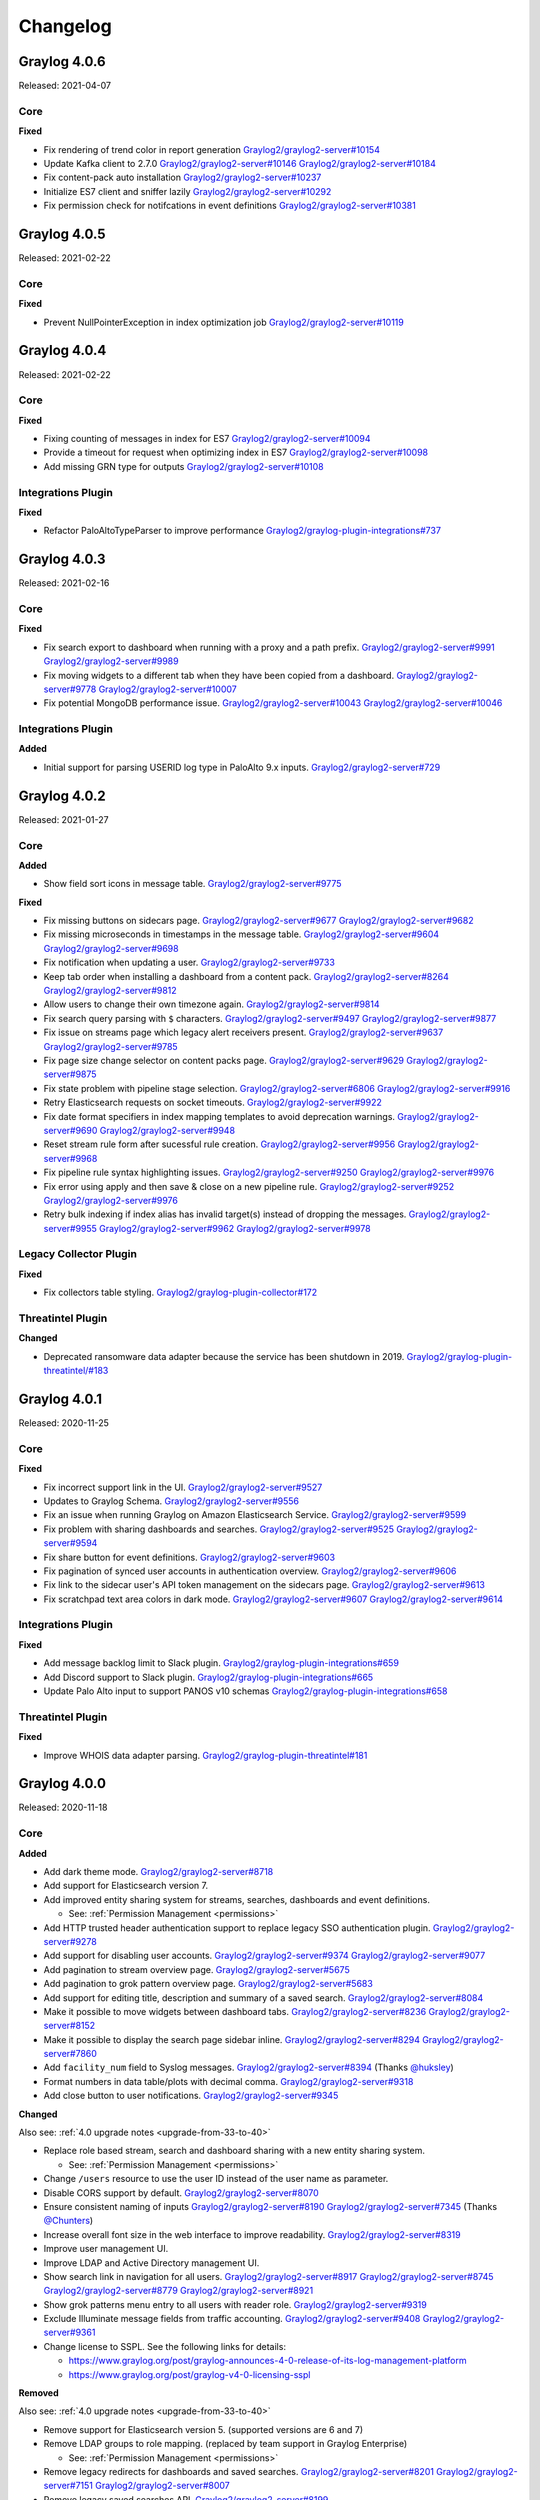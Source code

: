 *********
Changelog
*********

Graylog 4.0.6
=============

Released: 2021-04-07

Core
^^^^

**Fixed**

- Fix rendering of trend color in report generation `Graylog2/graylog2-server#10154 <https://github.com/Graylog2/graylog2-server/pull/10154>`_
- Update Kafka client to 2.7.0 `Graylog2/graylog2-server#10146 <https://github.com/Graylog2/graylog2-server/pull/10146>`_ `Graylog2/graylog2-server#10184 <https://github.com/Graylog2/graylog2-server/pull/10184>`_
- Fix content-pack auto installation `Graylog2/graylog2-server#10237 <https://github.com/Graylog2/graylog2-server/pull/10237>`_
- Initialize ES7 client and sniffer lazily `Graylog2/graylog2-server#10292 <https://github.com/Graylog2/graylog2-server/pull/10292>`_
- Fix permission check for notifcations in event definitions `Graylog2/graylog2-server#10381 <https://github.com/Graylog2/graylog2-server/pull/10381>`_


Graylog 4.0.5
=============

Released: 2021-02-22

Core
^^^^

**Fixed**

- Prevent NullPointerException in index optimization job `Graylog2/graylog2-server#10119 <https://github.com/Graylog2/graylog2-server/pull/10119>`_



Graylog 4.0.4
=============

Released: 2021-02-22

Core
^^^^

**Fixed**

- Fixing counting of messages in index for ES7 `Graylog2/graylog2-server#10094 <https://github.com/Graylog2/graylog2-server/pull/10094>`_
- Provide a timeout for request when optimizing index in ES7 `Graylog2/graylog2-server#10098 <https://github.com/Graylog2/graylog2-server/pull/10098>`_
- Add missing GRN type for outputs `Graylog2/graylog2-server#10108 <https://github.com/Graylog2/graylog2-server/pull/10108>`_


Integrations Plugin
^^^^^^^^^^^^^^^^^^^

**Fixed**

- Refactor PaloAltoTypeParser to improve performance `Graylog2/graylog-plugin-integrations#737 <https://github.com/Graylog2/graylog-plugin-integrations/pull/737>`_



Graylog 4.0.3
=============

Released: 2021-02-16

Core
^^^^

**Fixed**

- Fix search export to dashboard when running with a proxy and a path prefix. `Graylog2/graylog2-server#9991 <https://github.com/Graylog2/graylog2-server/issues/9991>`_ `Graylog2/graylog2-server#9989 <https://github.com/Graylog2/graylog2-server/issues/9989>`_
- Fix moving widgets to a different tab when they have been copied from a dashboard. `Graylog2/graylog2-server#9778 <https://github.com/Graylog2/graylog2-server/issues/9778>`_ `Graylog2/graylog2-server#10007 <https://github.com/Graylog2/graylog2-server/issues/10007>`_
- Fix potential MongoDB performance issue. `Graylog2/graylog2-server#10043 <https://github.com/Graylog2/graylog2-server/issues/10043>`_ `Graylog2/graylog2-server#10046 <https://github.com/Graylog2/graylog2-server/issues/10046>`_

Integrations Plugin
^^^^^^^^^^^^^^^^^^^

**Added**

- Initial support for parsing USERID log type in PaloAlto 9.x inputs. `Graylog2/graylog2-server#729 <https://github.com/Graylog2/graylog2-server/issues/729>`_


Graylog 4.0.2
=============

Released: 2021-01-27

Core
^^^^

**Added**

- Show field sort icons in message table. `Graylog2/graylog2-server#9775 <https://github.com/Graylog2/graylog2-server/issues/9775>`_

**Fixed**

- Fix missing buttons on sidecars page. `Graylog2/graylog2-server#9677 <https://github.com/Graylog2/graylog2-server/issues/9677>`_ `Graylog2/graylog2-server#9682 <https://github.com/Graylog2/graylog2-server/issues/9682>`_
- Fix missing microseconds in timestamps in the message table. `Graylog2/graylog2-server#9604 <https://github.com/Graylog2/graylog2-server/issues/9604>`_ `Graylog2/graylog2-server#9698 <https://github.com/Graylog2/graylog2-server/issues/9698>`_
- Fix notification when updating a user. `Graylog2/graylog2-server#9733 <https://github.com/Graylog2/graylog2-server/issues/9733>`_
- Keep tab order when installing a dashboard from a content pack. `Graylog2/graylog2-server#8264 <https://github.com/Graylog2/graylog2-server/issues/8264>`_ `Graylog2/graylog2-server#9812 <https://github.com/Graylog2/graylog2-server/issues/9812>`_
- Allow users to change their own timezone again. `Graylog2/graylog2-server#9814 <https://github.com/Graylog2/graylog2-server/issues/9814>`_
- Fix search query parsing with ``$`` characters. `Graylog2/graylog2-server#9497 <https://github.com/Graylog2/graylog2-server/issues/9497>`_ `Graylog2/graylog2-server#9877 <https://github.com/Graylog2/graylog2-server/issues/9877>`_
- Fix issue on streams page which legacy alert receivers present. `Graylog2/graylog2-server#9637 <https://github.com/Graylog2/graylog2-server/issues/9637>`_ `Graylog2/graylog2-server#9785 <https://github.com/Graylog2/graylog2-server/issues/9785>`_
- Fix page size change selector on content packs page. `Graylog2/graylog2-server#9629 <https://github.com/Graylog2/graylog2-server/issues/9629>`_ `Graylog2/graylog2-server#9875 <https://github.com/Graylog2/graylog2-server/issues/9875>`_
- Fix state problem with pipeline stage selection. `Graylog2/graylog2-server#6806 <https://github.com/Graylog2/graylog2-server/issues/6806>`_ `Graylog2/graylog2-server#9916 <https://github.com/Graylog2/graylog2-server/issues/9916>`_
- Retry Elasticsearch requests on socket timeouts. `Graylog2/graylog2-server#9922 <https://github.com/Graylog2/graylog2-server/issues/9922>`_
- Fix date format specifiers in index mapping templates to avoid deprecation warnings. `Graylog2/graylog2-server#9690 <https://github.com/Graylog2/graylog2-server/issues/9690>`_ `Graylog2/graylog2-server#9948 <https://github.com/Graylog2/graylog2-server/issues/9948>`_
- Reset stream rule form after sucessful rule creation. `Graylog2/graylog2-server#9956 <https://github.com/Graylog2/graylog2-server/issues/9956>`_ `Graylog2/graylog2-server#9968 <https://github.com/Graylog2/graylog2-server/issues/9968>`_
- Fix pipeline rule syntax highlighting issues. `Graylog2/graylog2-server#9250 <https://github.com/Graylog2/graylog2-server/issues/9250>`_ `Graylog2/graylog2-server#9976 <https://github.com/Graylog2/graylog2-server/issues/9976>`_
- Fix error using apply and then save & close on a new pipeline rule. `Graylog2/graylog2-server#9252 <https://github.com/Graylog2/graylog2-server/issues/9252>`_ `Graylog2/graylog2-server#9976 <https://github.com/Graylog2/graylog2-server/issues/9976>`_
- Retry bulk indexing if index alias has invalid target(s) instead of dropping the messages. `Graylog2/graylog2-server#9955 <https://github.com/Graylog2/graylog2-server/issues/9955>`_ `Graylog2/graylog2-server#9962 <https://github.com/Graylog2/graylog2-server/issues/9962>`_ `Graylog2/graylog2-server#9978 <https://github.com/Graylog2/graylog2-server/issues/9978>`_

Legacy Collector Plugin
^^^^^^^^^^^^^^^^^^^^^^^

**Fixed**

- Fix collectors table styling. `Graylog2/graylog-plugin-collector#172 <https://github.com/Graylog2/graylog-plugin-collector/issues/172>`_

Threatintel Plugin
^^^^^^^^^^^^^^^^^^

**Changed**

- Deprecated ransomware data adapter because the service has been shutdown in 2019. `Graylog2/graylog-plugin-threatintel/#183 <https://github.com/Graylog2/graylog-plugin-threatintel//issues/183>`_


Graylog 4.0.1
=============

Released: 2020-11-25

Core
^^^^

**Fixed**

- Fix incorrect support link in the UI. `Graylog2/graylog2-server#9527 <https://github.com/Graylog2/graylog2-server/issues/9527>`_
- Updates to Graylog Schema. `Graylog2/graylog2-server#9556 <https://github.com/Graylog2/graylog2-server/issues/9556>`_
- Fix an issue when running Graylog on Amazon Elasticsearch Service. `Graylog2/graylog2-server#9599 <https://github.com/Graylog2/graylog2-server/issues/9599>`_
- Fix problem with sharing dashboards and searches. `Graylog2/graylog2-server#9525 <https://github.com/Graylog2/graylog2-server/issues/9525>`_ `Graylog2/graylog2-server#9594 <https://github.com/Graylog2/graylog2-server/issues/9594>`_
- Fix share button for event definitions. `Graylog2/graylog2-server#9603 <https://github.com/Graylog2/graylog2-server/issues/9603>`_
- Fix pagination of synced user accounts in authentication overview. `Graylog2/graylog2-server#9606 <https://github.com/Graylog2/graylog2-server/issues/9606>`_
- Fix link to the sidecar user's API token management on the sidecars page. `Graylog2/graylog2-server#9613 <https://github.com/Graylog2/graylog2-server/issues/9613>`_
- Fix scratchpad text area colors in dark mode. `Graylog2/graylog2-server#9607 <https://github.com/Graylog2/graylog2-server/issues/9607>`_ `Graylog2/graylog2-server#9614 <https://github.com/Graylog2/graylog2-server/issues/9614>`_

Integrations Plugin
^^^^^^^^^^^^^^^^^^^

**Fixed**

- Add message backlog limit to Slack plugin. `Graylog2/graylog-plugin-integrations#659 <https://github.com/Graylog2/graylog-plugin-integrations/issues/659>`_
- Add Discord support to Slack plugin. `Graylog2/graylog-plugin-integrations#665 <https://github.com/Graylog2/graylog-plugin-integrations/issues/665>`_
- Update Palo Alto input to support PANOS v10 schemas  `Graylog2/graylog-plugin-integrations#658 <https://github.com/Graylog2/graylog-plugin-integrations/issues/658>`_

Threatintel Plugin
^^^^^^^^^^^^^^^^^^

**Fixed**

- Improve WHOIS data adapter parsing. `Graylog2/graylog-plugin-threatintel#181 <https://github.com/Graylog2/graylog-plugin-threatintel/issues/181>`_


Graylog 4.0.0
=============

Released: 2020-11-18

Core
^^^^

**Added**

- Add dark theme mode. `Graylog2/graylog2-server#8718 <https://github.com/Graylog2/graylog2-server/issues/8718>`_
- Add support for Elasticsearch version 7.
- Add improved entity sharing system for streams, searches, dashboards and event definitions.

  - See: :ref:`Permission Management <permissions>`
- Add HTTP trusted header authentication support to replace legacy SSO authentication plugin. `Graylog2/graylog2-server#9278 <https://github.com/Graylog2/graylog2-server/issues/9278>`_
- Add support for disabling user accounts. `Graylog2/graylog2-server#9374 <https://github.com/Graylog2/graylog2-server/issues/9374>`_ `Graylog2/graylog2-server#9077 <https://github.com/Graylog2/graylog2-server/issues/9077>`_
- Add pagination to stream overview page. `Graylog2/graylog2-server#5675 <https://github.com/Graylog2/graylog2-server/issues/5675>`_
- Add pagination to grok pattern overview page. `Graylog2/graylog2-server#5683 <https://github.com/Graylog2/graylog2-server/issues/5683>`_
- Add support for editing title, description and summary of a saved search. `Graylog2/graylog2-server#8084 <https://github.com/Graylog2/graylog2-server/issues/8084>`_
- Make it possible to move widgets between dashboard tabs. `Graylog2/graylog2-server#8236 <https://github.com/Graylog2/graylog2-server/issues/8236>`_ `Graylog2/graylog2-server#8152 <https://github.com/Graylog2/graylog2-server/issues/8152>`_
- Make it possible to display the search page sidebar inline. `Graylog2/graylog2-server#8294 <https://github.com/Graylog2/graylog2-server/issues/8294>`_ `Graylog2/graylog2-server#7860 <https://github.com/Graylog2/graylog2-server/issues/7860>`_
- Add ``facility_num`` field to Syslog messages. `Graylog2/graylog2-server#8394 <https://github.com/Graylog2/graylog2-server/issues/8394>`_ (Thanks `@huksley <https://github.com/huksley>`_)
- Format numbers in data table/plots with decimal comma. `Graylog2/graylog2-server#9318 <https://github.com/Graylog2/graylog2-server/issues/9318>`_
- Add close button to user notifications. `Graylog2/graylog2-server#9345 <https://github.com/Graylog2/graylog2-server/issues/9345>`_

**Changed**

Also see: :ref:`4.0 upgrade notes <upgrade-from-33-to-40>`

- Replace role based stream, search and dashboard sharing with a new entity sharing system.

  - See: :ref:`Permission Management <permissions>`
- Change ``/users`` resource to use the user ID instead of the user name as parameter.
- Disable CORS support by default. `Graylog2/graylog2-server#8070 <https://github.com/Graylog2/graylog2-server/issues/8070>`_
- Ensure consistent naming of inputs `Graylog2/graylog2-server#8190 <https://github.com/Graylog2/graylog2-server/issues/8190>`_ `Graylog2/graylog2-server#7345 <https://github.com/Graylog2/graylog2-server/issues/7345>`_ (Thanks `@Chunters <https://github.com/Chunters>`_)
- Increase overall font size in the web interface to improve readability. `Graylog2/graylog2-server#8319 <https://github.com/Graylog2/graylog2-server/issues/8319>`_
- Improve user management UI.
- Improve LDAP and Active Directory management UI.
- Show search link in navigation for all users. `Graylog2/graylog2-server#8917 <https://github.com/Graylog2/graylog2-server/issues/8917>`_ `Graylog2/graylog2-server#8745 <https://github.com/Graylog2/graylog2-server/issues/8745>`_ `Graylog2/graylog2-server#8779 <https://github.com/Graylog2/graylog2-server/issues/8779>`_ `Graylog2/graylog2-server#8921 <https://github.com/Graylog2/graylog2-server/issues/8921>`_
- Show grok patterns menu entry to all users with reader role. `Graylog2/graylog2-server#9319 <https://github.com/Graylog2/graylog2-server/issues/9319>`_
- Exclude Illuminate message fields from traffic accounting. `Graylog2/graylog2-server#9408 <https://github.com/Graylog2/graylog2-server/issues/9408>`_ `Graylog2/graylog2-server#9361 <https://github.com/Graylog2/graylog2-server/issues/9361>`_
- Change license to SSPL. See the following links for details:

  - https://www.graylog.org/post/graylog-announces-4-0-release-of-its-log-management-platform
  - https://www.graylog.org/post/graylog-v4-0-licensing-sspl

**Removed**

Also see: :ref:`4.0 upgrade notes <upgrade-from-33-to-40>`

- Remove support for Elasticsearch version 5. (supported versions are 6 and 7)
- Remove LDAP groups to role mapping. (replaced by team support in Graylog Enterprise)

  - See: :ref:`Permission Management <permissions>`
- Remove legacy redirects for dashboards and saved searches. `Graylog2/graylog2-server#8201 <https://github.com/Graylog2/graylog2-server/issues/8201>`_ `Graylog2/graylog2-server#7151 <https://github.com/Graylog2/graylog2-server/issues/7151>`_ `Graylog2/graylog2-server#8007 <https://github.com/Graylog2/graylog2-server/issues/8007>`_
- Remove legacy saved searches API. `Graylog2/graylog2-server#8199 <https://github.com/Graylog2/graylog2-server/issues/8199>`_
- Remove legacy dashboards API. `Graylog2/graylog2-server#8198 <https://github.com/Graylog2/graylog2-server/issues/8198>`_
- Remove legacy aggregation API. `Graylog2/graylog2-server#8329 <https://github.com/Graylog2/graylog2-server/issues/8329>`_
- Remove legacy counts API. `Graylog2/graylog2-server#8409 <https://github.com/Graylog2/graylog2-server/issues/8409>`_
- Remove unused ``elasticsearch_request_timeout`` config file option. `Graylog2/graylog2-server#8050 <https://github.com/Graylog2/graylog2-server/issues/8050>`_

**Fixed**

- Improve styling of search widget action icons. `Graylog2/graylog2-server#8064 <https://github.com/Graylog2/graylog2-server/issues/8064>`_
- Give search input focus when saved search list is opening. `Graylog2/graylog2-server#8052 <https://github.com/Graylog2/graylog2-server/issues/8052>`_
- Fix issue with handling PKCS#8 PBES2 keys. `Graylog2/graylog2-server#8133 <https://github.com/Graylog2/graylog2-server/issues/8133>`_ `Graylog2/graylog2-server#7552 <https://github.com/Graylog2/graylog2-server/issues/7552>`_
- Fix link to sidecar documentation page. `Graylog2/graylog2-server#8144 <https://github.com/Graylog2/graylog2-server/issues/8144>`_ (Thanks `@Chunters <https://github.com/Chunters>`_)
- Fix NullPointerException if MongoDB doesn't run with MMAPv1. `Graylog2/graylog2-server#8274 <https://github.com/Graylog2/graylog2-server/issues/8274>`_ `Graylog2/graylog2-server#8273 <https://github.com/Graylog2/graylog2-server/issues/8273>`_ (Thanks `@pdcemulator <https://github.com/pdcemulator>`_)
- Improve and ensure consistent rendering of monospace fonts. `Graylog2/graylog2-server#8174 <https://github.com/Graylog2/graylog2-server/issues/8174>`_
- Fix data table rendering for large table values. `Graylog2/graylog2-server#8334 <https://github.com/Graylog2/graylog2-server/issues/8334>`_
- Fix getting started guide page scroll behavior. `Graylog2/graylog2-server#8131 <https://github.com/Graylog2/graylog2-server/issues/8131>`_
- Improve rendering of time base bar charts. `Graylog2/graylog2-server#8354 <https://github.com/Graylog2/graylog2-server/issues/8354>`_ `Graylog2/graylog2-server#7167 <https://github.com/Graylog2/graylog2-server/issues/7167>`_
- Fix sort and sort direction selector in aggregation builder. `Graylog2/graylog2-server#7198 <https://github.com/Graylog2/graylog2-server/issues/7198>`_ `Graylog2/graylog2-server#8355 <https://github.com/Graylog2/graylog2-server/issues/8355>`_
- Improve error handling for absolute time range inputs. `Graylog2/graylog2-server#8371 <https://github.com/Graylog2/graylog2-server/issues/8371>`_ `Graylog2/graylog2-server#7191 <https://github.com/Graylog2/graylog2-server/issues/7191>`_
- Fix disk journal utilization chart. `Graylog2/graylog2-server#8420 <https://github.com/Graylog2/graylog2-server/issues/8420>`_ `Graylog2/graylog2-server#8448 <https://github.com/Graylog2/graylog2-server/issues/8448>`_
- Fix race conditions on "System/Configuration" page. `Graylog2/graylog2-server#8778 <https://github.com/Graylog2/graylog2-server/issues/8778>`_ `Graylog2/graylog2-server#8392 <https://github.com/Graylog2/graylog2-server/issues/8392>`_
- Improve UI development flow across operating systems. `Graylog2/graylog2-server#8487 <https://github.com/Graylog2/graylog2-server/issues/8487>`_ (Thanks `@binyellow <https://github.com/binyellow>`_)
- Improve image sizes to improve UI performance. `Graylog2/graylog2-server#8976 <https://github.com/Graylog2/graylog2-server/issues/8976>`_
- Improve pipeline rule link rendering for rules with long titles. `Graylog2/graylog2-server#9016 <https://github.com/Graylog2/graylog2-server/issues/9016>`_ `Graylog2/graylog2-server#9014 <https://github.com/Graylog2/graylog2-server/issues/9014>`_
- Fix stream search bar issue with empty search results. `Graylog2/graylog2-server#9028 <https://github.com/Graylog2/graylog2-server/issues/9028>`_
- Retry message indexing when ES primary shards are not active.#9065
- Fix error when streams are referencing missing outputs. `Graylog2/graylog2-server#9116 <https://github.com/Graylog2/graylog2-server/issues/9116>`_ `Graylog2/graylog2-server#9012 <https://github.com/Graylog2/graylog2-server/issues/9012>`_
- Fix JDK TLS protocol detection. `Graylog2/graylog2-server#9356 <https://github.com/Graylog2/graylog2-server/issues/9356>`_ `Graylog2/graylog2-server#9446 <https://github.com/Graylog2/graylog2-server/issues/9446>`_ `Graylog2/graylog2-server#9445 <https://github.com/Graylog2/graylog2-server/issues/9445>`_
- Improve error handling when node metrics cannot be received from the backend. `Graylog2/graylog2-server#9316 <https://github.com/Graylog2/graylog2-server/issues/9316>`_ `Graylog2/graylog2-server#9315 <https://github.com/Graylog2/graylog2-server/issues/9315>`_
- Don't allow modifications of email and full name for external users. `Graylog2/graylog2-server#9390 <https://github.com/Graylog2/graylog2-server/issues/9390>`_ `Graylog2/graylog2-server#9222 <https://github.com/Graylog2/graylog2-server/issues/9222>`_
- Fix pipeline rule parsing issue with unary NOT operators. `Graylog2/graylog2-server#8554 <https://github.com/Graylog2/graylog2-server/issues/8554>`_

Integrations Plugin
^^^^^^^^^^^^^^^^^^^

**Added**

- Add Slack event notification plugin. `Graylog2/graylog-plugin-integrations#569 <https://github.com/Graylog2/graylog-plugin-integrations/pull/569>`_
- Add PagerDuty event notification plugin. `Graylog2/graylog-plugin-integrations#606 <https://github.com/Graylog2/graylog-plugin-integrations/pull/606>`_

Graylog 3.3.11
==============

Released: 2021-02-16

Core
^^^^

**Fixed**

- Fix search export to dashboard when running with a proxy and a path prefix. `Graylog2/graylog2-server#9992 <https://github.com/Graylog2/graylog2-server/issues/9992>`_ `Graylog2/graylog2-server#9989 <https://github.com/Graylog2/graylog2-server/issues/9989>`_
- Fix Elasticsearch watermark notifications when running multiple Graylog nodes. `Graylog2/graylog2-server#10066 <https://github.com/Graylog2/graylog2-server/issues/10066>`_


Graylog 3.3.10
==============

Released: 2021-01-27

Core
^^^^

**Added**

- Show field sort icons in message table. `Graylog2/graylog2-server#9775 <https://github.com/Graylog2/graylog2-server/issues/9775>`_

**Fixed**

- Fix search query parsing with ``$`` characters. `Graylog2/graylog2-server#9497 <https://github.com/Graylog2/graylog2-server/issues/9497>`_ `Graylog2/graylog2-server#9877 <https://github.com/Graylog2/graylog2-server/issues/9877>`_
- Fix CSV export for shared dashboards. `Graylog2/graylog2-server#9906 <https://github.com/Graylog2/graylog2-server/issues/9906>`_
- Retry Elasticsearch requests on socket timeouts. `Graylog2/graylog2-server#9922 <https://github.com/Graylog2/graylog2-server/issues/9922>`_
- Retry bulk indexing if index alias has invalid target(s) instead of dropping the messages. `Graylog2/graylog2-server#9955 <https://github.com/Graylog2/graylog2-server/issues/9955>`_ `Graylog2/graylog2-server#9962 <https://github.com/Graylog2/graylog2-server/issues/9962>`_ `Graylog2/graylog2-server#9978 <https://github.com/Graylog2/graylog2-server/issues/9978>`_


Graylog 3.3.9
=============

Released: 2020-11-25

Core
^^^^

**Fixed**

- Improve user feedback when the UI cannot fetch data from the metrics API. `Graylog2/graylog2-server#9315 <https://github.com/Graylog2/graylog2-server/issues/9315>`_ `Graylog2/graylog2-server#9316 <https://github.com/Graylog2/graylog2-server/issues/9316>`_
- Updates to Graylog Schema. `Graylog2/graylog2-server#9567 <https://github.com/Graylog2/graylog2-server/issues/9567>`_


Graylog 3.3.8
=============

Released: 2020-10-12

No changes since 3.3.7 (see `Graylog Enterprise <https://docs.graylog.org/en/3.3/pages/enterprise/changelog.html>`_ for changes there).


Graylog 3.3.7
=============

Released: 2020-10-08

Core
^^^^

**Security**

- Update JavaScript dependencies with security issues. `Graylog2/graylog2-server#9098 <https://github.com/Graylog2/graylog2-server/issues/9098>`_

**Fixed**

- Fix issues with changing number of results for a pivot configuration. `Graylog2/graylog2-server#9087 <https://github.com/Graylog2/graylog2-server/issues/9087>`_ `Graylog2/graylog2-server#9085 <https://github.com/Graylog2/graylog2-server/issues/9085>`_
- Fix permission issue with search and dashboards by respecting ownership. `Graylog2/graylog2-server#9068 <https://github.com/Graylog2/graylog2-server/issues/9068>`_ `Graylog2/graylog2-server#9067 <https://github.com/Graylog2/graylog2-server/issues/9067>`_
- Fix unintended search bar form submit in widget edit modal. `Graylog2/graylog2-server#9096 <https://github.com/Graylog2/graylog2-server/issues/9096>`_


Graylog 3.3.6
=============

Released: 2020-09-28

Core
^^^^

**Security**

- Fixing a path traversal issue in the API Browser for **non-standard installations**. `Graylog2/graylog2-server#8986 <https://github.com/Graylog2/graylog2-server/issues/8986>`_ `Graylog2/graylog2-server#8988 <https://github.com/Graylog2/graylog2-server/issues/8988>`_
  Due to a check happening before pathname normalization, a directory traversal
  was possible in the REST resource that serves the API browser UI.
  If the Graylog server was started with non-standard JRE options (using an
  additional classpath setting), it could have been used to access files from this
  additional classpath directory without authentication.
  Many thanks to Florian Hauser and Christian Fünfhaus of Code White for disclosing this vulnerability.

**Changed**

- Always show the search page link in the navigation to allow users to access the search without
  having to go to the streams page first. `Graylog2/graylog2-server#8917 <https://github.com/Graylog2/graylog2-server/issues/8917>`_ `Graylog2/graylog2-server#8745 <https://github.com/Graylog2/graylog2-server/issues/8745>`_ `Graylog2/graylog2-server#8779 <https://github.com/Graylog2/graylog2-server/issues/8779>`_ `Graylog2/graylog2-server#8921 <https://github.com/Graylog2/graylog2-server/issues/8921>`_

**Fixed**

- Fix (un)schedule endpoints for event definitions to make them work without explicit content-type header. `Graylog2/graylog2-server#8981 <https://github.com/Graylog2/graylog2-server/issues/8981>`_
- Fix missing title attribute in pipeline UI. `Graylog2/graylog2-server#9017 <https://github.com/Graylog2/graylog2-server/issues/9017>`_
- Show better error message on the search page when users have no stream permissions. `Graylog2/graylog2-server#8955 <https://github.com/Graylog2/graylog2-server/issues/8955>`_ `Graylog2/graylog2-server#9011 <https://github.com/Graylog2/graylog2-server/issues/9011>`_
- Fix problem with updating search controls (query, streams, timerange) in widgets. `Graylog2/graylog2-server#7922 <https://github.com/Graylog2/graylog2-server/issues/7922>`_ `Graylog2/graylog2-server#9043 <https://github.com/Graylog2/graylog2-server/issues/9043>`_

Legacy AWS Plugin
^^^^^^^^^^^^^^^^^

**Added**

- Include ``additional_event_data`` as part of the graylog message. `Graylog2/graylog-plugin-aws#419 <https://github.com/Graylog2/graylog-plugin-aws/issues/419>`_ (Thanks `@rongutierrez <https://github.com/rongutierrez>`_)

Integrations Plugin
^^^^^^^^^^^^^^^^^^^

**Added**

- Add "9.1.3 GlobalProtect logs" support to the PaloAlto 9.x input. `Graylog2/graylog-plugin-integrations#540 <https://github.com/Graylog2/graylog-plugin-integrations/issues/540>`_ `Graylog2/graylog-plugin-integrations#541 <https://github.com/Graylog2/graylog-plugin-integrations/issues/541>`_ `Graylog2/graylog-plugin-integrations#554 <https://github.com/Graylog2/graylog-plugin-integrations/issues/554>`_

**Fixed**

- Fix "Key & Secret" authentication in CloudWatch input. `Graylog2/graylog-plugin-integrations#577 <https://github.com/Graylog2/graylog-plugin-integrations/issues/577>`_


Graylog 3.3.5
=============

Released: 2020-08-17

No changes since 3.3.3 (see `Graylog Enterprise <https://docs.graylog.org/en/3.3/pages/enterprise/changelog.html>`_ for changes there).


Graylog 3.3.4
=============

Released: 2020-08-06

No changes since 3.3.3.


Graylog 3.3.3
=============

Released: 2020-07-29

Core
^^^^

**Added**

- Add new vendor fields to Graylog schema. `Graylog2/graylog2-server#8471 <https://github.com/Graylog2/graylog2-server/issues/8471>`_ `Graylog2/graylog2-server#8642 <https://github.com/Graylog2/graylog2-server/issues/8642>`_

**Security**

- **[BREAKING]:** Enable hostname validation for SSL/TLS-backed LDAP connections. `Graylog2/graylog2-server#8625 <https://github.com/Graylog2/graylog2-server/issues/8625>`_
  Prior to v3.3.3, the certificates of LDAP servers which are connected to using a
  secure connection (SSL or TLS) were not validated, even if the "Allow self-signed certificates"
  option was unchecked. Starting with v3.3.3, certificates are validated against
  the local default keystore. This might introduce a breaking change, depending on
  your local LDAP settings and the validity of the certificates used (if any).
  Please ensure that all certificates used are valid, their common name matches
  the host part of your configured LDAP server and your local keystore contains
  all CA/intermediate certs required for validation.

  See also: `CVE-2020-15813 <https://cve.mitre.org/cgi-bin/cvename.cgi?name=CVE-2020-15813>`_

**Changed**

- Find a better default for ``enabled_tls_protocols`` setting. `Graylog2/graylog2-server#7726 <https://github.com/Graylog2/graylog2-server/issues/7726>`_ `Graylog2/graylog2-server#8637 <https://github.com/Graylog2/graylog2-server/issues/8637>`_
  This change builds the default TLS protocols based on what is supported by
  the currently running JRE.

**Fixed**

- Fix message table issue in fullscreen/TV mode. `Graylog2/graylog2-server#8483 <https://github.com/Graylog2/graylog2-server/issues/8483>`_ `Graylog2/graylog2-server#8575 <https://github.com/Graylog2/graylog2-server/issues/8575>`_


Graylog 3.3.2
=============

Released: 2020-06-24

Core
^^^^

**Changed**

- Mark legacy aggregation API as deprecated in favor of the new views API. (to be removed in 4.0) `Graylog2/graylog2-server#8323 <https://github.com/Graylog2/graylog2-server/issues/8323>`_
- Update Graylog field schema. `Graylog2/graylog2-server#8331 <https://github.com/Graylog2/graylog2-server/issues/8331>`_
- Improve search page rendering performance. `Graylog2/graylog2-server#8343 <https://github.com/Graylog2/graylog2-server/issues/8343>`_

**Fixed**

- Fix issue with flickering in the single number widget. `Graylog2/graylog2-server#7563 <https://github.com/Graylog2/graylog2-server/issues/7563>`_ `Graylog2/graylog2-server#8341 <https://github.com/Graylog2/graylog2-server/issues/8341>`_
- Fix issue with extending alert notification grace period. `Graylog2/graylog2-server#8365 <https://github.com/Graylog2/graylog2-server/issues/8365>`_ `Graylog2/graylog2-server#8402 <https://github.com/Graylog2/graylog2-server/issues/8402>`_
- Fix rendering of message table header. `Graylog2/graylog2-server#8415 <https://github.com/Graylog2/graylog2-server/issues/8415>`_

Integrations Plugin
^^^^^^^^^^^^^^^^^^^

**Added**

- Add new Palo Alto input to support PAN-OS v9.x devices. `Graylog2/graylog-plugin-integrations#496 <https://github.com/Graylog2/graylog-plugin-integrations/issues/496>`_

Graylog 3.3.1
=============

Released: 2020-06-10

Core
^^^^

**Fixed**

- Fix problem with throughput counter in the UI `Graylog2/graylog2-server#8172 <https://github.com/Graylog2/graylog2-server/issues/8172>`_ `Graylog2/graylog2-server#8185 <https://github.com/Graylog2/graylog2-server/issues/8185>`_
- Fix issue when adding a new header to the HTTPJSONPath lookup data adapter. `Graylog2/graylog2-server#8186 <https://github.com/Graylog2/graylog2-server/issues/8186>`_ `Graylog2/graylog2-server#8266 <https://github.com/Graylog2/graylog2-server/issues/8266>`_
- Retry message indexing when indices are read-only due to disk space problems in Elasticsearch. `Graylog2/graylog2-server#8211 <https://github.com/Graylog2/graylog2-server/issues/8211>`_ `Graylog2/graylog2-server#8269 <https://github.com/Graylog2/graylog2-server/issues/8269>`_
- Fix issue with using float numbers in event definitions. `Graylog2/graylog2-server#8290 <https://github.com/Graylog2/graylog2-server/issues/8290>`_
- Only check data nodes for Elasticsearch disk usage stats. `Graylog2/graylog2-server#8239 <https://github.com/Graylog2/graylog2-server/issues/8239>`_ `Graylog2/graylog2-server#8282 <https://github.com/Graylog2/graylog2-server/issues/8282>`_ (Thanks `@radykal-com <https://github.com/radykal-com>`_!)


Graylog 3.3.0
=============

Released: 2020-05-20

Core
^^^^

**Added**

- Make it possible to create new URL whitelist entries inside forms. `Graylog2/graylog2-server#7275 <https://github.com/Graylog2/graylog2-server/issues/7275>`_ `Graylog2/graylog2-server#7169 <https://github.com/Graylog2/graylog2-server/issues/7169>`_ `Graylog2/graylog2-server#7401 <https://github.com/Graylog2/graylog2-server/issues/7401>`_
- Store API tokens encrypted in MongoDB. `Graylog2/graylog2-server#7556 <https://github.com/Graylog2/graylog2-server/issues/7556>`_
- Add new CSV export that supports exporting multiple streams. `Graylog2/graylog2-server#7709 <https://github.com/Graylog2/graylog2-server/issues/7709>`_
- Add string concatenation to pipeline rule language. `Graylog2/graylog2-server#7855 <https://github.com/Graylog2/graylog2-server/issues/7855>`_ `Graylog2/graylog2-server#7863 <https://github.com/Graylog2/graylog2-server/issues/7863>`_ (Thanks `@rmanibus <https://github.com/rmanibus>`_)
- Add ``first_non_null`` pipeline rule function. `Graylog2/graylog2-server#7895 <https://github.com/Graylog2/graylog2-server/issues/7895>`_ `Graylog2/graylog2-server#7916 <https://github.com/Graylog2/graylog2-server/issues/7916>`_ (Thanks `@radykal-com <https://github.com/radykal-com>`_)
- Allow users to request a Graylog Enterprise trial license from inside the product. `Graylog2/graylog2-server#7992 <https://github.com/Graylog2/graylog2-server/issues/7992>`_
- Add option to enable/disable event definitions and alerts. `Graylog2/graylog2-server#7497 <https://github.com/Graylog2/graylog2-server/issues/7497>`_ `Graylog2/graylog2-server#7902 <https://github.com/Graylog2/graylog2-server/issues/7902>`_

**Changed**

- Lots of UI styling related changes to make them more consistent.
- Start index retention from the oldest index, not the newest. `Graylog2/graylog2-server#7310 <https://github.com/Graylog2/graylog2-server/issues/7310>`_
- Update MongoDB driver to the latest version to support MongoDB 4.2. `Graylog2/graylog2-server#7142 <https://github.com/Graylog2/graylog2-server/issues/7142>`_ `Graylog2/graylog2-server#7240 <https://github.com/Graylog2/graylog2-server/issues/7240>`_ (Thanks `@radykal-com <https://github.com/radykal-com>`_)
- Improve unit tests. `Graylog2/graylog2-server#7473 <https://github.com/Graylog2/graylog2-server/issues/7473>`_ `Graylog2/graylog2-server#7595 <https://github.com/Graylog2/graylog2-server/issues/7595>`_ (Thanks `@cpugputpu <https://github.com/cpugputpu>`_)
- Improve progress bar implementation. `Graylog2/graylog2-server#7443 <https://github.com/Graylog2/graylog2-server/issues/7443>`_
- Don't directly expose "KafkaJournalConfiguration" values in journal API endpoint. `Graylog2/graylog2-server#7521 <https://github.com/Graylog2/graylog2-server/issues/7521>`_ `Graylog2/graylog2-server#7526 <https://github.com/Graylog2/graylog2-server/issues/7526>`_
- Optimize JavaScript code bundle sizes. `Graylog2/graylog2-server#7598 <https://github.com/Graylog2/graylog2-server/issues/7598>`_
- Improve dashboard widget legend positioning. `Graylog2/graylog2-server#7743 <https://github.com/Graylog2/graylog2-server/issues/7743>`_
- Change default title for dashboard tabs to ``Page#<num>``. `Graylog2/graylog2-server#7748 <https://github.com/Graylog2/graylog2-server/issues/7748>`_
- Improve triggering search executions from search bar. `Graylog2/graylog2-server#7829 <https://github.com/Graylog2/graylog2-server/issues/7829>`_ `Graylog2/graylog2-server#7572 <https://github.com/Graylog2/graylog2-server/issues/7572>`_ `Graylog2/graylog2-server#7596 <https://github.com/Graylog2/graylog2-server/issues/7596>`_ `Graylog2/graylog2-server#7724 <https://github.com/Graylog2/graylog2-server/issues/7724>`_
- Don't truncate messages in process-buffer dump. `Graylog2/graylog2-server#7937 <https://github.com/Graylog2/graylog2-server/issues/7937>`_ `Graylog2/graylog2-server#7938 <https://github.com/Graylog2/graylog2-server/issues/7938>`_

**Removed**

- Remove unused frontend code from the legacy search. `Graylog2/graylog2-server#7338 <https://github.com/Graylog2/graylog2-server/issues/7338>`_
- Remove the unused system HTTP client provider. `Graylog2/graylog2-server#6376 <https://github.com/Graylog2/graylog2-server/issues/6376>`_
- Remove legacy saved searches API endpoints. `Graylog2/graylog2-server#7804 <https://github.com/Graylog2/graylog2-server/issues/7804>`_ `Graylog2/graylog2-server#7805 <https://github.com/Graylog2/graylog2-server/issues/7805>`_

**Fixed**

- Fix race condition when creating admin role. `Graylog2/graylog2-server#7378 <https://github.com/Graylog2/graylog2-server/issues/7378>`_
- Display getting started guide with full height. `Graylog2/graylog2-server#7529 <https://github.com/Graylog2/graylog2-server/issues/7529>`_
- Handle absence of field types in search components. `Graylog2/graylog2-server#7538 <https://github.com/Graylog2/graylog2-server/issues/7538>`_
- Improve compatibility with IE 11. `Graylog2/graylog2-server#7660 <https://github.com/Graylog2/graylog2-server/issues/7660>`_ `Graylog2/graylog2-server#7670 <https://github.com/Graylog2/graylog2-server/issues/7670>`_ `Graylog2/graylog2-server#7951 <https://github.com/Graylog2/graylog2-server/issues/7951>`_
- Prevent logging ReadTimeoutException as an error if KeepAlive is configured by the user. `Graylog2/graylog2-server#7819 <https://github.com/Graylog2/graylog2-server/issues/7819>`_ (Thanks `@jesseczko <https://github.com/jesseczko>`_)
- Allow dashboard deletion for users with edit rights. `Graylog2/graylog2-server#7729 <https://github.com/Graylog2/graylog2-server/issues/7729>`_ `Graylog2/graylog2-server#7817 <https://github.com/Graylog2/graylog2-server/issues/7817>`_
- Only show dashboard delete button for users with correct permissions. `Graylog2/graylog2-server#7793 <https://github.com/Graylog2/graylog2-server/issues/7793>`_ `Graylog2/graylog2-server#7846 <https://github.com/Graylog2/graylog2-server/issues/7846>`_
- Improve field name completion performance by caching field names. `Graylog2/graylog2-server#7827 <https://github.com/Graylog2/graylog2-server/issues/7827>`_
- Speed up event processing when it's lagging behind. `Graylog2/graylog2-server#6740 <https://github.com/Graylog2/graylog2-server/issues/6740>`_
- Improve performance loading streams from the database. `Graylog2/graylog2-server#7867 <https://github.com/Graylog2/graylog2-server/issues/7867>`_
- Improve autocompletion performance in select fields. `Graylog2/graylog2-server#7753 <https://github.com/Graylog2/graylog2-server/issues/7753>`_ `Graylog2/graylog2-server#7818 <https://github.com/Graylog2/graylog2-server/issues/7818>`_
- Improve performance for field type retrieval endpoint. `Graylog2/graylog2-server#7865 <https://github.com/Graylog2/graylog2-server/issues/7865>`_
- Reset pagination on page size change. `Graylog2/graylog2-server#7825 <https://github.com/Graylog2/graylog2-server/issues/7825>`_ `Graylog2/graylog2-server#7826 <https://github.com/Graylog2/graylog2-server/issues/7826>`_
- Ensure that dashboards have empty root query strings. `Graylog2/graylog2-server#7750 <https://github.com/Graylog2/graylog2-server/issues/7750>`_ `Graylog2/graylog2-server#7858 <https://github.com/Graylog2/graylog2-server/issues/7858>`_
- Fix metric naming options in aggregation builder. `Graylog2/graylog2-server#7771 <https://github.com/Graylog2/graylog2-server/issues/7771>`_ `Graylog2/graylog2-server#7892 <https://github.com/Graylog2/graylog2-server/issues/7892>`_
- Improve tarball packaging. `Graylog2/graylog2-server#7920 <https://github.com/Graylog2/graylog2-server/issues/7920>`_ (Thanks `@mayrstefan <https://github.com/mayrstefan>`_)
- Improve error messages when filtering on empty dashboards. `Graylog2/graylog2-server#7807 <https://github.com/Graylog2/graylog2-server/issues/7807>`_ `Graylog2/graylog2-server#7888 <https://github.com/Graylog2/graylog2-server/issues/7888>`_
- Improve error messages when users don't have required stream permissions. `Graylog2/graylog2-server#7505 <https://github.com/Graylog2/graylog2-server/issues/7505>`_ `Graylog2/graylog2-server#7782 <https://github.com/Graylog2/graylog2-server/issues/7782>`_
- Fix LDAP errors for local user accounts. `Graylog2/graylog2-server#2267 <https://github.com/Graylog2/graylog2-server/issues/2267>`_ `Graylog2/graylog2-server#7917 <https://github.com/Graylog2/graylog2-server/issues/7917>`_ (Thanks `@mayrstefan <https://github.com/mayrstefan>`_)
- Fix warning in pipeline rule parser. `Graylog2/graylog2-server#7918 <https://github.com/Graylog2/graylog2-server/issues/7918>`_ `Graylog2/graylog2-server#7919 <https://github.com/Graylog2/graylog2-server/issues/7919>`_ (Thanks `@mayrstefan <https://github.com/mayrstefan>`_)
- Fix sidebar highlighting layout for field values with a long name. `Graylog2/graylog2-server#7738 <https://github.com/Graylog2/graylog2-server/issues/7738>`_ `Graylog2/graylog2-server#8018 <https://github.com/Graylog2/graylog2-server/issues/8018>`_
- Improve compatibility with Safari browsers. `Graylog2/graylog2-server#8003 <https://github.com/Graylog2/graylog2-server/issues/8003>`_ `Graylog2/graylog2-server#8030 <https://github.com/Graylog2/graylog2-server/issues/8030>`_
- Reset job trigger on event definition updates. `Graylog2/graylog2-server#7841 <https://github.com/Graylog2/graylog2-server/issues/7841>`_ `Graylog2/graylog2-server#8060 <https://github.com/Graylog2/graylog2-server/issues/8060>`_
- Fix problem with event notification grace period. `Graylog2/graylog2-server#8065 <https://github.com/Graylog2/graylog2-server/issues/8065>`_ `Graylog2/graylog2-server#8067 <https://github.com/Graylog2/graylog2-server/issues/8067>`_
- Improve rendering performance of select fields in event definitions. `Graylog2/graylog2-server#8083 <https://github.com/Graylog2/graylog2-server/issues/8083>`_
- Improve default email notification template. `Graylog2/graylog2-server#8112 <https://github.com/Graylog2/graylog2-server/issues/8112>`_
- Fix timezone rendering of event annotations in graphs. `Graylog2/graylog2-server#8125 <https://github.com/Graylog2/graylog2-server/issues/8125>`_

**Security**

- Two XSS issues were discovered in the content packs module and the hyperlink string decorator by Juha Laaksonen, Cyber Security Specialist at Solita. A big thanks to Juha for alerting us about these issues. `Graylog2/graylog2-server#8072 <https://github.com/Graylog2/graylog2-server/issues/8072>`_ `Graylog2/graylog2-server#8104 <https://github.com/Graylog2/graylog2-server/issues/8104>`_ `Graylog2/graylog2-server#8150 <https://github.com/Graylog2/graylog2-server/issues/8150>`_
- Mika Kulmala, Cyber Security Specialist at Solita, reported a leak of the AWS secret key in certain (authenticated) Graylog REST API calls. Graylog is no longer revealing the AWS secret key in REST API responses. A big thanks to Mika for alerting us about this issue. `Graylog2/graylog-plugin-aws#361 <https://github.com/Graylog2/graylog-plugin-aws/issues/361>`_


Graylog 3.2.6
=============

Released: 2020-06-10

Core
^^^^

**Fixed**

- Retry message indexing when indices are read-only due to disk space problems in Elasticsearch. `Graylog2/graylog2-server#8211 <https://github.com/Graylog2/graylog2-server/issues/8211>`_ `Graylog2/graylog2-server#8269 <https://github.com/Graylog2/graylog2-server/issues/8269>`_
- Fix issue with using float numbers in event definitions. `Graylog2/graylog2-server#8290 <https://github.com/Graylog2/graylog2-server/issues/8290>`_

Graylog 3.2.5
=============

Released: 2020-05-19

Core
^^^^

**Added**

- Add minimal support for Beats 7.x to the beats input. `Graylog2/graylog2-server#6501 <https://github.com/Graylog2/graylog2-server/issues/6501>`_ `Graylog2/graylog2-server#7894 <https://github.com/Graylog2/graylog2-server/issues/7894>`_
- Show system notification when disk in Elasticsearch fills up. `Graylog2/graylog2-server#7899 <https://github.com/Graylog2/graylog2-server/issues/7899>`_ (Thanks `@radykal-com <https://github.com/radykal-com>`_)

**Changed**

- Enforce unix newlines in the sidecar collector configuration file editor. `Graylog2/graylog2-server#7889 <https://github.com/Graylog2/graylog2-server/issues/7889>`_ `Graylog2/collector-sidecar#389 <https://github.com/Graylog2/collector-sidecar/issues/389>`_ `Graylog2/graylog2-server#7975 <https://github.com/Graylog2/graylog2-server/issues/7975>`_
- Mask passwords in input configuration returned from the ``/system/inputstates`` endpoint. `Graylog2/graylog2-server#8037 <https://github.com/Graylog2/graylog2-server/issues/8037>`_
- Sanitize URLs in content packs. `Graylog2/graylog2-server#8072 <https://github.com/Graylog2/graylog2-server/issues/8072>`_ `Graylog2/graylog2-server#8104 <https://github.com/Graylog2/graylog2-server/issues/8104>`_
- Sanitize URls in "Hyperlink String" decorator. `Graylog2/graylog2-server#8150 <https://github.com/Graylog2/graylog2-server/issues/8150>`_

**Fixed**

- Fix UI issues in sidecar configuration. `Graylog2/graylog2-server#7406 <https://github.com/Graylog2/graylog2-server/issues/7406>`_ `Graylog2/graylog2-server#7754 <https://github.com/Graylog2/graylog2-server/issues/7754>`_
- Fix dashboard migration issues. `Graylog2/graylog2-server#7732 <https://github.com/Graylog2/graylog2-server/issues/7732>`_ `Graylog2/graylog2-server#7749 <https://github.com/Graylog2/graylog2-server/issues/7749>`_ `Graylog2/graylog2-server#7840 <https://github.com/Graylog2/graylog2-server/issues/7840>`_
- Fix message list sorting option. `Graylog2/graylog2-server#7758 <https://github.com/Graylog2/graylog2-server/issues/7758>`_ `Graylog2/graylog2-server#7763 <https://github.com/Graylog2/graylog2-server/issues/7763>`_
- Fix compatibility issue with Safari and the aggregation configuration. `Graylog2/graylog2-server#7806 <https://github.com/Graylog2/graylog2-server/issues/7806>`_ `Graylog2/graylog2-server#7815 <https://github.com/Graylog2/graylog2-server/issues/7815>`_
- Fix pipeline stage parsing endpoint. `Graylog2/graylog2-server#7322 <https://github.com/Graylog2/graylog2-server/issues/7322>`_ `Graylog2/graylog2-server#7830 <https://github.com/Graylog2/graylog2-server/issues/7830>`_

AWS Plugin (legacy)
^^^^^^^^^^^^^^^^^^^

**Changed**

- Encrypt default AWS secret key with system secret. `Graylog2/graylog-plugin-aws#361 <https://github.com/Graylog2/graylog-plugin-aws/issues/361>`_

Graylog 3.2.4
=============

Released: 2020-03-19

Core
^^^^

**Changed**

- Display old LDAP group mappings so they can be deleted by the user. `Graylog2/graylog2-server#7502 <https://github.com/Graylog2/graylog2-server/issues/7502>`_ `Graylog2/graylog2-server#7697 <https://github.com/Graylog2/graylog2-server/issues/7697>`_
- Don't allow aggregations on analyzed fields. `Graylog2/graylog2-server#7508 <https://github.com/Graylog2/graylog2-server/issues/7508>`_ `Graylog2/graylog2-server#7685 <https://github.com/Graylog2/graylog2-server/issues/7685>`_

**Fixed**

- Fix problem with message list pagination. `Graylog2/graylog2-server#7680 <https://github.com/Graylog2/graylog2-server/issues/7680>`_ `Graylog2/graylog2-server#7665 <https://github.com/Graylog2/graylog2-server/issues/7665>`_ `Graylog2/graylog2-server#7693 <https://github.com/Graylog2/graylog2-server/issues/7693>`_
- Fix issue removing custom fields from event definitions. `Graylog2/graylog2-server#7544 <https://github.com/Graylog2/graylog2-server/issues/7544>`_ `Graylog2/graylog2-server#7692 <https://github.com/Graylog2/graylog2-server/issues/7692>`_
- Fix drop-down overlay placements on search page. `Graylog2/graylog2-server#7723 <https://github.com/Graylog2/graylog2-server/issues/7723>`_
- Remove streams parameter from URL when the last stream got removed from a search query. `Graylog2/graylog2-server#7717 <https://github.com/Graylog2/graylog2-server/issues/7717>`_ `Graylog2/graylog2-server#7719 <https://github.com/Graylog2/graylog2-server/issues/7719>`_

Graylog 3.2.3
=============

Released: 2020-03-11

Core
^^^^

**Added**

- Add back auto-completion for ``_exists_`` queries. `Graylog2/graylog2-server#7441 <https://github.com/Graylog2/graylog2-server/issues/7441>`_ `Graylog2/graylog2-server#7604 <https://github.com/Graylog2/graylog2-server/issues/7604>`_
- Add back surrounding search feature for searches and dashboards. `Graylog2/graylog2-server#7616 <https://github.com/Graylog2/graylog2-server/issues/7616>`_ `Graylog2/graylog2-server#7621 <https://github.com/Graylog2/graylog2-server/issues/7621>`_
- Add support for newer Kafka versions and allowing more customization options. `Graylog2/graylog2-server#7504 <https://github.com/Graylog2/graylog2-server/issues/7504>`_ (Thanks `@muralibasani <https://github.com/muralibasani>`_)
- Add back field sorting for the message table widget. `Graylog2/graylog2-server#7645 <https://github.com/Graylog2/graylog2-server/issues/7645>`_
- Add back "replay search" button for dashboard widgets. `Graylog2/graylog2-server#7372 <https://github.com/Graylog2/graylog2-server/issues/7372>`_ `Graylog2/graylog2-server#7648 <https://github.com/Graylog2/graylog2-server/issues/7648>`_
- Add option to share a saved search with other users. `Graylog2/graylog2-server#7668 <https://github.com/Graylog2/graylog2-server/issues/7668>`_

**Changed**

- Improve chart rendering for zero values. `Graylog2/graylog2-server#7605 <https://github.com/Graylog2/graylog2-server/issues/7605>`_
- Rename "Aggregate" field option to "Show top values" to make it more clear. (this was previously called quick values) `Graylog2/graylog2-server#7663 <https://github.com/Graylog2/graylog2-server/issues/7663>`_

**Fixed**

- Fix widget error "n.find is not a function". `Graylog2/graylog2-server#7365 <https://github.com/Graylog2/graylog2-server/issues/7365>`_ `Graylog2/graylog2-server#7538 <https://github.com/Graylog2/graylog2-server/issues/7538>`_
- Fix problem with rendering table widgets. `Graylog2/graylog2-server#7565 <https://github.com/Graylog2/graylog2-server/issues/7565>`_ `Graylog2/graylog2-server#7611 <https://github.com/Graylog2/graylog2-server/issues/7611>`_
- Fix aggregation event definitions when no streams are selected. `Graylog2/graylog2-server#7619 <https://github.com/Graylog2/graylog2-server/issues/7619>`_ `Graylog2/graylog2-server#7625 <https://github.com/Graylog2/graylog2-server/issues/7625>`_
- Fix problem with showing message journal statistics on the node details page. `Graylog2/graylog2-server#7521 <https://github.com/Graylog2/graylog2-server/issues/7521>`_ `Graylog2/graylog2-server#7633 <https://github.com/Graylog2/graylog2-server/issues/7633>`_
- Fix sorting problem when sorting over different streams. `Graylog2/graylog2-server#6490 <https://github.com/Graylog2/graylog2-server/issues/6490>`_ `Graylog2/graylog2-server#7569 <https://github.com/Graylog2/graylog2-server/issues/7569>`_
- Fix search and dashboard issues with Internet Explorer 11. `Graylog2/graylog2-server#7660 <https://github.com/Graylog2/graylog2-server/issues/7660>`_
- Fix search page refresh handling. `Graylog2/graylog2-server#7661 <https://github.com/Graylog2/graylog2-server/issues/7661>`_

Graylog 3.2.2
=============

Released: 2020-02-20

Core
^^^^

**Changed**

- Use Graylog data dir for storing netty tcnative libraries. `Graylog2/graylog2-server#5762 <https://github.com/Graylog2/graylog2-server/issues/5762>`_ `Graylog2/graylog2-server#7359 <https://github.com/Graylog2/graylog2-server/issues/7359>`_
- Add colon (``:``) when selecting a field from auto-completion. `Graylog2/graylog2-server#7408 <https://github.com/Graylog2/graylog2-server/issues/7408>`_ `Graylog2/graylog2-server#7493 <https://github.com/Graylog2/graylog2-server/issues/7493>`_

**Fixed**

- Suppress system notification for whitelist errors from test alerts. `Graylog2/graylog2-server#7350 <https://github.com/Graylog2/graylog2-server/issues/7350>`_ `Graylog2/graylog2-server#7390 <https://github.com/Graylog2/graylog2-server/issues/7390>`_
- Fix issue with duplicating dashboard tabs. `Graylog2/graylog2-server#7397 <https://github.com/Graylog2/graylog2-server/issues/7397>`_
- Improve search URL synchronization by avoiding unnecessary entries in browser history. `Graylog2/graylog2-server#7415 <https://github.com/Graylog2/graylog2-server/issues/7415>`_
- Fix error on system overview page. `Graylog2/graylog2-server#7329 <https://github.com/Graylog2/graylog2-server/issues/7329>`_ `Graylog2/graylog2-server#7351 <https://github.com/Graylog2/graylog2-server/issues/7351>`_
- Fix issue with content pack creation. `Graylog2/graylog2-server#6690 <https://github.com/Graylog2/graylog2-server/issues/6690>`_ `Graylog2/graylog2-server#7449 <https://github.com/Graylog2/graylog2-server/issues/7449>`_
- Fix problem with dashboard migration and hidden filters. `Graylog2/graylog2-server#7366 <https://github.com/Graylog2/graylog2-server/issues/7366>`_ `Graylog2/graylog2-server#7420 <https://github.com/Graylog2/graylog2-server/issues/7420>`_
- Fix dashboard migration issue with field name extraction. `Graylog2/graylog2-server#7452 <https://github.com/Graylog2/graylog2-server/issues/7452>`_
- Fix widget error "n.find is not a function". `Graylog2/graylog2-server#7365 <https://github.com/Graylog2/graylog2-server/issues/7365>`_ `Graylog2/graylog2-server#7450 <https://github.com/Graylog2/graylog2-server/issues/7450>`_
- Fix dashboard widget migration error related to value sorting. `Graylog2/graylog2-server#7476 <https://github.com/Graylog2/graylog2-server/issues/7476>`_ `Graylog2/graylog2-server#7481 <https://github.com/Graylog2/graylog2-server/issues/7481>`_
- Fix issue with Active Directory authentication support. `Graylog2/graylog2-server#7431 <https://github.com/Graylog2/graylog2-server/issues/7431>`_ `Graylog2/graylog2-server#7498 <https://github.com/Graylog2/graylog2-server/issues/7498>`_
- Fix issue with field ordering in message table widgets. `Graylog2/graylog2-server#6808 <https://github.com/Graylog2/graylog2-server/issues/6808>`_ `Graylog2/graylog2-server#7501 <https://github.com/Graylog2/graylog2-server/issues/7501>`_
- Fix problem with running Graylog under a subpath. `Graylog2/graylog2-server#7447 <https://github.com/Graylog2/graylog2-server/issues/7447>`_ `Graylog2/graylog2-server#7500 <https://github.com/Graylog2/graylog2-server/issues/7500>`_

Integrations Plugin
^^^^^^^^^^^^^^^^^^^

**Fixed**

- Fix issue with AWS Kinesis token refresh. `Graylog2/graylog-plugin-integrations#386 <https://github.com/Graylog2/graylog-plugin-integrations/issues/386>`_ `Graylog2/graylog-plugin-integrations#389 <https://github.com/Graylog2/graylog-plugin-integrations/issues/389>`_

Graylog 3.2.1
=============

Released: 2020-02-04

Core
^^^^

**Fixed**

- Fix problem with message processing and invalid ``timestamp`` fields. `Graylog2/graylog2-server#7364 <https://github.com/Graylog2/graylog2-server/issues/7364>`_ `Graylog2/graylog2-server#7290 <https://github.com/Graylog2/graylog2-server/issues/7290>`_
- Fix scrolling issue in data table widget for Safari browser. `Graylog2/graylog2-server#7344 <https://github.com/Graylog2/graylog2-server/issues/7344>`_ `Graylog2/graylog2-server#7353 <https://github.com/Graylog2/graylog2-server/issues/7353>`_
- Fix two issues with saved search migration. `Graylog2/graylog2-server#7362 <https://github.com/Graylog2/graylog2-server/issues/7362>`_ `Graylog2/graylog2-server#7369 <https://github.com/Graylog2/graylog2-server/issues/7369>`_

Graylog 3.2.0
=============

Released: 2020-01-31

Core
^^^^

**Added**

- Add configuration options for event index set prefixes. `Graylog2/graylog2-server#6340 <https://github.com/Graylog2/graylog2-server/issues/6340>`_ `Graylog2/graylog2-server#6350 <https://github.com/Graylog2/graylog2-server/issues/6350>`_
- Add support for trailing comma characters in GELF input. `Graylog2/graylog2-server#6325 <https://github.com/Graylog2/graylog2-server/issues/6325>`_
- Add "apply" button to pipeline rule editor to improve editing workflow. `Graylog2/graylog2-server#6312 <https://github.com/Graylog2/graylog2-server/issues/6312>`_ `Graylog2/graylog2-server#6351 <https://github.com/Graylog2/graylog2-server/issues/6351>`_ (Thanks `@radykal-com <https://github.com/radykal-com>`_!)
- Start infrastructure for UI theming.
- Support for percentile aggregations in the aggregation builder. `Graylog2/graylog2-server#6597 <https://github.com/Graylog2/graylog2-server/issues/6597>`_
- Add support for MaxMind ASN geo IP databases. `Graylog2/graylog2-server#6623 <https://github.com/Graylog2/graylog2-server/issues/6623>`_
- Introduce cluster global REST API browser button.
- Add heatmap visualization in aggregation builder. `Graylog2/graylog2-server#6678 <https://github.com/Graylog2/graylog2-server/issues/6678>`_
- Add area chart visualization to aggregation builder. `Graylog2/graylog2-server#6893 <https://github.com/Graylog2/graylog2-server/issues/6893>`_
- Add support for disabling the built-in root user. `Graylog2/graylog2-server#6688 <https://github.com/Graylog2/graylog2-server/issues/6688>`_
- Support for string list values in lookup tables. `Graylog2/graylog2-server#6542 <https://github.com/Graylog2/graylog2-server/issues/6542>`_
- Add pipeline functions to update string list values in lookup tables. `Graylog2/graylog2-server#7189 <https://github.com/Graylog2/graylog2-server/issues/7189>`_
- Bring back content pack auto-load. `Graylog2/graylog2-server#5744 <https://github.com/Graylog2/graylog2-server/issues/5744>`_ `Graylog2/graylog2-server#6096 <https://github.com/Graylog2/graylog2-server/issues/6096>`_
- Add scratchpad for short notes. `Graylog2/graylog2-server#6492 <https://github.com/Graylog2/graylog2-server/issues/6492>`_
- Add content pack support for searches. `Graylog2/graylog2-server#6973 <https://github.com/Graylog2/graylog2-server/issues/6973>`_
- Add support for multiple conditions in event and alert aggregations. `Graylog2/graylog2-server#6353 <https://github.com/Graylog2/graylog2-server/issues/6353>`_ `Graylog2/graylog2-server#6879 <https://github.com/Graylog2/graylog2-server/issues/6879>`_
- Configuration option to enforce system wide TLS protocol settings. `Graylog2/graylog2-server#6444 <https://github.com/Graylog2/graylog2-server/issues/6444>`_ `Graylog2/graylog2-server#7130 <https://github.com/Graylog2/graylog2-server/issues/7130>`_
- Support for multiple dashboard tabs.
- Automatic tab rotation on dashboards in TV/full-screen mode.
- Add ``gl2_accounted_message_size`` field to every message to help with accounting license traffic. `Graylog2/graylog2-server#6838 <https://github.com/Graylog2/graylog2-server/issues/6838>`_ `Graylog2/graylog2-server#7187 <https://github.com/Graylog2/graylog2-server/issues/7187>`_
- Remember event/alert display settings in event/alerts overview page. `Graylog2/graylog2-server#6796 <https://github.com/Graylog2/graylog2-server/issues/6796>`_ `Graylog2/graylog2-server#7221 <https://github.com/Graylog2/graylog2-server/issues/7221>`_
- Add support for dumping the current process buffer state to help debugging slow processing. `Graylog2/graylog2-server#7199 <https://github.com/Graylog2/graylog2-server/issues/7199>`_
- Add ``elasticsearch_discovery_default_scheme`` config file setting to improve Elasticsearch node discovery. `Graylog2/graylog2-server#6280 <https://github.com/Graylog2/graylog2-server/issues/6280>`_ `Graylog2/graylog2-server#6315 <https://github.com/Graylog2/graylog2-server/issues/6315>`_ (Thanks `@radykal-com <https://github.com/radykal-com>`_!)
- Allow customization of colors in visualizations.
- Add global filter and timerange override for dashboards. `Graylog2/graylog2-server#6424 <https://github.com/Graylog2/graylog2-server/issues/6424>`_ `Graylog2/graylog2-server#6445 <https://github.com/Graylog2/graylog2-server/issues/6445>`_

**Changed**

- Improve navigation display on small screens. `Graylog2/graylog2-server#6329 <https://github.com/Graylog2/graylog2-server/issues/6329>`_
- Introduce abstraction for bootstrap UI components. `Graylog2/graylog2-server#6385 <https://github.com/Graylog2/graylog2-server/issues/6385>`_
- Improve log level configuration to include more log classes. `Graylog2/graylog2-server#6423 <https://github.com/Graylog2/graylog2-server/issues/6423>`_
- Improve event notification test button. `Graylog2/graylog2-server#6522 <https://github.com/Graylog2/graylog2-server/issues/6522>`_
- Don't show event streams in pipeline configuration. `Graylog2/graylog2-server#6454 <https://github.com/Graylog2/graylog2-server/issues/6454>`_ `Graylog2/graylog2-server#6513 <https://github.com/Graylog2/graylog2-server/issues/6513>`_
- Migrated legacy dashboards into new dashboards.
- Migrated legacy saved searches into new search bookmarks.
- Improve lookup cache error handling. `Graylog2/graylog2-server#6295 <https://github.com/Graylog2/graylog2-server/issues/6295>`_ `Graylog2/graylog2-server#6518 <https://github.com/Graylog2/graylog2-server/issues/6518>`_
- Migrate "Sources" page into a dashboard. `Graylog2/graylog2-server#7024 <https://github.com/Graylog2/graylog2-server/issues/7024>`_

**Removed**

- Remove unused search-type implementations. `Graylog2/graylog2-server#6438 <https://github.com/Graylog2/graylog2-server/issues/6438>`_
- Sources page has been removed and converted into a dashboard. `Graylog2/graylog2-server#7024 <https://github.com/Graylog2/graylog2-server/issues/7024>`_

**Fixed**

- Fix sorting issue on inputs page. `Graylog2/graylog2-server#5921 <https://github.com/Graylog2/graylog2-server/issues/5921>`_ (Thanks `@radykal-com <https://github.com/radykal-com>`_!)
- Fix issue creating database indices for processin status. `Graylog2/graylog2-server#6322 <https://github.com/Graylog2/graylog2-server/issues/6322>`_ `Graylog2/graylog2-server#6333 <https://github.com/Graylog2/graylog2-server/issues/6333>`_
- Fix server shutdown problem with message generator input. `Graylog2/graylog2-server#6305 <https://github.com/Graylog2/graylog2-server/issues/6305>`_
- Fix issue loading views. `Graylog2/graylog2-server#6346 <https://github.com/Graylog2/graylog2-server/issues/6346>`_ `Graylog2/graylog2-server#6352 <https://github.com/Graylog2/graylog2-server/issues/6352>`_
- Fix display issues with auto-completion in search bar. `Graylog2/graylog2-server#6461 <https://github.com/Graylog2/graylog2-server/issues/6461>`_
- Fix issue with compound index field types. `Graylog2/graylog2-server#6313 <https://github.com/Graylog2/graylog2-server/issues/6313>`_ `Graylog2/graylog2-server#6462 <https://github.com/Graylog2/graylog2-server/issues/6462>`_
- Fix issues with field highlighting. `Graylog2/graylog2-server#6511 <https://github.com/Graylog2/graylog2-server/issues/6511>`_ `Graylog2/graylog2-server#6512 <https://github.com/Graylog2/graylog2-server/issues/6512>`_
- Fix race condition in index management. `Graylog2/graylog2-server#6383 <https://github.com/Graylog2/graylog2-server/issues/6383>`_ `Graylog2/graylog2-server#6634 <https://github.com/Graylog2/graylog2-server/issues/6634>`_
- Fix issue with event notification backlog seeting display. `Graylog2/graylog2-server#6580 <https://github.com/Graylog2/graylog2-server/issues/6580>`_
- Fix sorting in streams selection in search. `Graylog2/graylog2-server#6514 <https://github.com/Graylog2/graylog2-server/issues/6514>`_ `Graylog2/graylog2-server#6655 <https://github.com/Graylog2/graylog2-server/issues/6655>`_
- Fix issue with managing event index set templates. `Graylog2/graylog2-server#6507 <https://github.com/Graylog2/graylog2-server/issues/6507>`_ `Graylog2/graylog2-server#6656 <https://github.com/Graylog2/graylog2-server/issues/6656>`_
- Fix issue reloading changed GROK patterns in a cluster setup. `Graylog2/graylog2-server#6666 <https://github.com/Graylog2/graylog2-server/issues/6666>`_
- Fix pipeline rule parsing error. `Graylog2/graylog2-server#6716 <https://github.com/Graylog2/graylog2-server/issues/6716>`_
- Fix UI problem modifying pipeline stages. `Graylog2/graylog2-server#5896 <https://github.com/Graylog2/graylog2-server/issues/5896>`_ `Graylog2/graylog2-server#6743 <https://github.com/Graylog2/graylog2-server/issues/6743>`_
- Fix issue with object validation in REST API. `Graylog2/graylog2-server#5402 <https://github.com/Graylog2/graylog2-server/issues/5402>`_
- Fix timestamp data type issue with COMMONAPACHELOG GROK pattern. `Graylog2/graylog2-server#1647 <https://github.com/Graylog2/graylog2-server/issues/1647>`_ `Graylog2/graylog2-server#6847 <https://github.com/Graylog2/graylog2-server/issues/6847>`_
- Fix issue with pipelines and the default stream in content packs. `Graylog2/graylog2-server#6873 <https://github.com/Graylog2/graylog2-server/issues/6873>`_ (Thanks `@pschichtel <https://github.com/pschichtel>`_!)
- Improve REST API browser documentation. `Graylog2/graylog2-server#6955 <https://github.com/Graylog2/graylog2-server/issues/6955>`_
- Fix event aggregation issues with empty fields. `Graylog2/graylog2-server#6933 <https://github.com/Graylog2/graylog2-server/issues/6933>`_ `Graylog2/graylog2-server#7070 <https://github.com/Graylog2/graylog2-server/issues/7070>`_
- Fix issue with upsert database operations. `Graylog2/graylog2-server#7258 <https://github.com/Graylog2/graylog2-server/issues/7258>`_ `Graylog2/graylog2-server#7259 <https://github.com/Graylog2/graylog2-server/issues/7259>`_
- Fix issue in DNS adapter that could cause message processing stalls. `Graylog2/graylog2-server#5782 <https://github.com/Graylog2/graylog2-server/issues/5782>`_ `Graylog2/graylog2-server#7325 <https://github.com/Graylog2/graylog2-server/issues/7325>`_

Integrations Plugin
^^^^^^^^^^^^^^^^^^^

**Added**

- Add IPFIX input plugin.

Graylog 3.1.4
=============

Released: 2020-01-14

Core
^^^^

**Added**

- Add URL whitelist service to make sure that lookup data adapters and event notifications cannot use arbitrary URLs.
  **Attention:** The URL whitelist is enabled by default! On the first server startup after the upgrade, the URL whitelist service will automatically generate
  whitelist entries for existing lookup data adapters and event notifications. See :ref:`URL whitelist documentation <sec_url_whitelist>` for details.

**Changed**

- Reduce amount of log messages when job scheduler is disabled on a node. `Graylog2/graylog2-server#6451 <https://github.com/Graylog2/graylog2-server/issues/6451>`_ `Graylog2/graylog2-server#6816 <https://github.com/Graylog2/graylog2-server/issues/6816>`_

**Fixed**

- Fix global API browser link. `Graylog2/graylog2-server#6823 <https://github.com/Graylog2/graylog2-server/issues/6823>`_ `Graylog2/graylog2-server#6826 <https://github.com/Graylog2/graylog2-server/issues/6826>`_
- Ensure that aggregation events always have a ``source_streams`` field for permission checks. `Graylog2/graylog2-server#6876 <https://github.com/Graylog2/graylog2-server/issues/6876>`_ `Graylog2/graylog2-server#6877 <https://github.com/Graylog2/graylog2-server/issues/6877>`_
- Fix caching issue with ``route_to_stream`` pipeline function. `Graylog2/graylog2-server#4954 <https://github.com/Graylog2/graylog2-server/issues/4954>`_ `Graylog2/graylog2-server#6788 <https://github.com/Graylog2/graylog2-server/issues/6788>`_
- Fix issue with calculating index ranges. `Graylog2/graylog2-server#6828 <https://github.com/Graylog2/graylog2-server/issues/6828>`_ `Graylog2/graylog2-server#6957 <https://github.com/Graylog2/graylog2-server/issues/6957>`_
  **Attention:** If you are affected by `Graylog2/graylog2-server#6828 <https://github.com/Graylog2/graylog2-server/issues/6828>`_, you have to manually recalculated index ranges for all your index sets.
- Improve API browser for event resources. `Graylog2/graylog2-server#6742 <https://github.com/Graylog2/graylog2-server/issues/6742>`_ `Graylog2/graylog2-server#6955 <https://github.com/Graylog2/graylog2-server/issues/6955>`_
- Fix message indexing issue that could potentially stop message indexing completely. `Graylog2/graylog2-server#5091 <https://github.com/Graylog2/graylog2-server/issues/5091>`_ `Graylog2/graylog2-server#6965 <https://github.com/Graylog2/graylog2-server/issues/6965>`_ `Graylog2/graylog2-server#7071 <https://github.com/Graylog2/graylog2-server/issues/7071>`_


Integrations Plugin
^^^^^^^^^^^^^^^^^^^

**Added**

- Add support for automatic authentication scheme for the AWS Kinesis integration. (environment variables, Java properties, instance roles) `Graylog2/graylog-plugin-integrations#264 <https://github.com/Graylog2/graylog-plugin-integrations/issues/264>`_ `Graylog2/graylog-plugin-integrations#279 <https://github.com/Graylog2/graylog-plugin-integrations/issues/279>`_
- Add "assume role" support for AWS Kinesis integration. `Graylog2/graylog-plugin-integrations#264 <https://github.com/Graylog2/graylog-plugin-integrations/issues/264>`_ `Graylog2/graylog-plugin-integrations#279 <https://github.com/Graylog2/graylog-plugin-integrations/issues/279>`_


**Fixed**

- Fix rate limit issue with AWS Kinesis streams. `Graylog2/graylog-plugin-integrations#341 <https://github.com/Graylog2/graylog-plugin-integrations/issues/341>`_ `Graylog2/graylog-plugin-integrations#342 <https://github.com/Graylog2/graylog-plugin-integrations/issues/342>`_

Graylog 3.1.3
=============

Released: 2019-11-06

Core
^^^^

**Added**

- Add test button to allow testing of event notifications. `Graylog2/graylog2-server#6138 <https://github.com/Graylog2/graylog2-server/issues/6138>`__ `Graylog2/graylog2-server#6549 <https://github.com/Graylog2/graylog2-server/issues/6549>`__
- Add support for MaxMind ASN database type in lookup tables. `Graylog2/graylog2-server#6631 <https://github.com/Graylog2/graylog2-server/issues/6631>`__
- Add ``metric_counter_inc`` pipeline function. `Graylog2/graylog2-server#6644 <https://github.com/Graylog2/graylog2-server/issues/6644>`__
- Add ``length`` pipeline function. `Graylog2/graylog2-server#6645 <https://github.com/Graylog2/graylog2-server/issues/6645>`__
- Add ``traffic_accounting_size`` pipeline function. `Graylog2/graylog2-server#6646 <https://github.com/Graylog2/graylog2-server/issues/6646>`__
- Implement pipeline rule timers to help debugging slow rules. `Graylog2/graylog2-server#5494 <https://github.com/Graylog2/graylog2-server/issues/5494>`__ `Graylog2/graylog2-server#6680 <https://github.com/Graylog2/graylog2-server/issues/6680>`__


**Changed**

- Hide event streams from pipelines because events are currently not supported in pipeline rules. `Graylog2/graylog2-server#6454 <https://github.com/Graylog2/graylog2-server/issues/6454>`__ `Graylog2/graylog2-server#6545 <https://github.com/Graylog2/graylog2-server/issues/6545>`__
- Increase default connection limits for Elasticsearch connections. `Graylog2/graylog2-server#4637 <https://github.com/Graylog2/graylog2-server/issues/4637>`__ `Graylog2/graylog2-server#6679 <https://github.com/Graylog2/graylog2-server/issues/6679>`__

**Fixed**

- Fix problem with message highlighting. `Graylog2/graylog2-server#6511 <https://github.com/Graylog2/graylog2-server/issues/6511>`__ `Graylog2/graylog2-server#6526 <https://github.com/Graylog2/graylog2-server/issues/6526>`__
- Improve event and alert processing on nodes with low ingest rates. `Graylog2/graylog2-server#6453 <https://github.com/Graylog2/graylog2-server/issues/6453>`__ `Graylog2/graylog2-server#6548 <https://github.com/Graylog2/graylog2-server/issues/6548>`__
- Remove event streams from global search to fix custom sorting issue. `Graylog2/graylog2-server#6384 <https://github.com/Graylog2/graylog2-server/issues/6384>`__ `Graylog2/graylog2-server#6544 <https://github.com/Graylog2/graylog2-server/issues/6544>`__
- Fix event processing on nodes with a disabled journal. `Graylog2/graylog2-server#6449 <https://github.com/Graylog2/graylog2-server/issues/6449>`__ `Graylog2/graylog2-server#6547 <https://github.com/Graylog2/graylog2-server/issues/6547>`__
- Fix UI problem with select components. `Graylog2/graylog2-server#6554 <https://github.com/Graylog2/graylog2-server/issues/6554>`__
- Fix problem adding multiple percentile aggregations in views. `Graylog2/graylog2-server#6597 <https://github.com/Graylog2/graylog2-server/issues/6597>`__ `Graylog2/graylog2-server#6638 <https://github.com/Graylog2/graylog2-server/issues/6638>`__
- Fix API browser links in setups with multiple nodes. `Graylog2/graylog2-server#2360 <https://github.com/Graylog2/graylog2-server/issues/2360>`__ `Graylog2/graylog2-server#5920 <https://github.com/Graylog2/graylog2-server/issues/5920>`__ `Graylog2/graylog2-server#6636 <https://github.com/Graylog2/graylog2-server/issues/6636>`__
- Fix display of backlog size for legacy event notification plugins. `Graylog2/graylog2-server#6647 <https://github.com/Graylog2/graylog2-server/issues/6647>`__
- Fix issue with MongoDB index creation. `Graylog2/graylog2-server#6383 <https://github.com/Graylog2/graylog2-server/issues/6383>`__ `Graylog2/graylog2-server#6643 <https://github.com/Graylog2/graylog2-server/issues/6643>`__
- Fix stream permission checks for view searches. `Graylog2/graylog2-server#6651 <https://github.com/Graylog2/graylog2-server/issues/6651>`__
- Fix stream sorting in streams filter option in views. `Graylog2/graylog2-server#6514 <https://github.com/Graylog2/graylog2-server/issues/6514>`__ `Graylog2/graylog2-server#6657 <https://github.com/Graylog2/graylog2-server/issues/6657>`__
- Fix problem with event index set migration. `Graylog2/graylog2-server#6507 <https://github.com/Graylog2/graylog2-server/issues/6507>`__ `Graylog2/graylog2-server#6662 <https://github.com/Graylog2/graylog2-server/issues/6662>`__ `Graylog2/graylog2-server#6674 <https://github.com/Graylog2/graylog2-server/issues/6674>`__
- Ensure Grok pattern reloading on bulk pattern import. `Graylog2/graylog2-server#6673 <https://github.com/Graylog2/graylog2-server/issues/6673>`__
- Fix error handling in pipeline parser. `Graylog2/graylog2-server#6696 <https://github.com/Graylog2/graylog2-server/issues/6696>`__ `Graylog2/graylog2-server#6731 <https://github.com/Graylog2/graylog2-server/issues/6731>`__

Integrations Plugin
^^^^^^^^^^^^^^^^^^^

**Fixed**

- Fix checkpointing AWS Kinesis streams. `Graylog2/graylog-plugin-integrations#286 <https://github.com/Graylog2/graylog-plugin-integrations/issues/286>`__ `Graylog2/graylog-plugin-integrations#294 <https://github.com/Graylog2/graylog-plugin-integrations/issues/294>`__

Graylog 3.1.2
=============

Released: 2019-09-12

Core
^^^^

**Fixed**

- Cannot read property 'query' of undefined when replaying search `Graylog2/graylog2-server#6355 <https://github.com/Graylog2/graylog2-server/pull/6355>`__
- Cannot focus input fields in modal form (Dashboard) `Graylog2/graylog2-server#6356 <https://github.com/Graylog2/graylog2-server/pull/6356>`__
- Server start fails with `Index with name: compound_0 already exists with a different name` `Graylog2/graylog2-server#6383 <https://github.com/Graylog2/graylog2-server/pull/6383>`__
- Alerting not working if cluster contains nodes with no active inputs `Graylog2/graylog2-server#6415 <https://github.com/Graylog2/graylog2-server/pull/6415>`__

Graylog 3.1.1
=============

Released: 2019-09-04

Core
^^^^

**Fixed**

- Error when loading a view. `Graylog2/graylog2-server#6346 <https://github.com/Graylog2/graylog2-server/pull/6346>`__
- Fix server startup issue resulting from long index name. `Graylog2/graylog2-server#6322 <https://github.com/Graylog2/graylog2-server/issues/6322>`__

Integrations Plugin
^^^^^^^^^^^^^^^^^^^

**Added**

- Add a new :doc:`/pages/integrations/inputs/aws_kinesis_cloudwatch_input` to Graylog, which guides the user through the setup process and performs checks
  along the way. It also supports an automated CloudWatch Logs to Kinesis Streams setup which helps to automate much
  of the complicated manual setup.

Graylog 3.1.0
=============

Released: 2019-08-16

Views & Extended Search
^^^^^^^^^^^^^^^^^^^^^^^

- This feature was partially (everything besides support for parameters in queries)  open-sourced in this version. Formerly it was accessible only through the commercial enterprise plugin.
- The API prefix for the views/extended search endpoints has changed from ``/api/plugins/org.graylog.plugins.enterprise/(views|search)`` to ``/api/views`` & ``/api/views/search``.
- The configuration file directive specifying the maximum age of an unreferenced search object before it is purged has changed from ``enterprise_search_maximum_search_age`` to ``views_maximum_search_age``.

Core
^^^^

**Added**

- Add ``GracefulShutdownService`` Java API to allow plugins to participate in a graceful server shutdown. `Graylog2/graylog2-server#5738 <https://github.com/Graylog2/graylog2-server/issues/5738>`__
- Add ``MessageOutput.Factory2`` Java API to allow writing output plugins that receive the output instance ID. `Graylog2/graylog2-server#5670 <https://github.com/Graylog2/graylog2-server/issues/5670>`__
- Add metrics for Sidecar HTTP API resources. `Graylog2/graylog2-server#5632 <https://github.com/Graylog2/graylog2-server/issues/5632>`__
- Add new pipeline rule function ``grok_exists`` to check for the existence of Grok patterns. `Graylog2/graylog2-server#5699 <https://github.com/Graylog2/graylog2-server/issues/5699>`__ `Graylog2/graylog2-server#5689 <https://github.com/Graylog2/graylog2-server/issues/5689>`__
- Allow the ``group.id`` setting in a Kafka input to be configured by users. `Graylog2/graylog2-server#5867 <https://github.com/Graylog2/graylog2-server/issues/5867>`__ `Graylog2/graylog2-server#3976 <https://github.com/Graylog2/graylog2-server/issues/3976>`__ (Thank you `@pdepaepe <https://github.com/pdepaepe>`__)
- Add "show documents for value" field value action to views.
- Add automatic refresh feature to views search.
- Add support for extractor creation links to views.
- Add support for highlighting terms in message search results in views.
- Allow user defined granularity for auto interval time-bucketing in views.
- Add views action to duplicate query tabs. (including widgets)
- Make message fields in views message list sortable.
- Add support for stacked bar charts in views.
- Make colors in view charts configurable.
- Add support for percentile metrics in views.
- Add syntax highlighting for pipeline rule editor. `Graylog2/graylog2-server#5957 <https://github.com/Graylog2/graylog2-server/issues/5957>`__
- Add new alerts and events system.
- Add default events and system events streams. `Graylog2/graylog2-server#6089 <https://github.com/Graylog2/graylog2-server/issues/6089>`__ `Graylog2/graylog2-server#6085 <https://github.com/Graylog2/graylog2-server/issues/6085>`__
- Add default ``gl2_message_id`` field for each new message. `Graylog2/graylog2-server#6074 <https://github.com/Graylog2/graylog2-server/issues/6074>`__ `Graylog2/graylog2-server#5994 <https://github.com/Graylog2/graylog2-server/issues/5994>`__
- Add *experimental* JDK 11 support. `Graylog2/graylog2-server#5909 <https://github.com/Graylog2/graylog2-server/issues/5909>`__ (please don't use in production, yet)
- Add default filebeat collector config for Windows. `Graylog2/graylog2-server#6287 <https://github.com/Graylog2/graylog2-server/issues/6287>`__ `Graylog2/collector-sidecar#350 <https://github.com/Graylog2/collector-sidecar/issues/350>`__

**Changed**

- Add a high-resolution logo and favicon and optimize all image files. `Graylog2/graylog2-server#5748 <https://github.com/Graylog2/graylog2-server/issues/5748>`__
- Improve autogenerated UI elements for boolean fields. `Graylog2/graylog2-server#5678 <https://github.com/Graylog2/graylog2-server/issues/5678>`__
- Make modal dialogs only close with ESC key, Cancel and "X" buttons. They don't close anymore when users click outside of the modal content. `Graylog2/graylog2-server#5823 <https://github.com/Graylog2/graylog2-server/issues/5823>`__
- Improve error messages when updating Grok patterns. `Graylog2/graylog2-server#5629 <https://github.com/Graylog2/graylog2-server/issues/5629>`__
- Improve error messages for search errors. `Graylog2/graylog2-server#5681 <https://github.com/Graylog2/graylog2-server/issues/5681>`__
- Improve navigation bar layout. `Graylog2/graylog2-server#6001 <https://github.com/Graylog2/graylog2-server/issues/6001>`__
- Improve views query autocompletion suggestions.
- Move Save/Cancel buttons in views widget edit mode.
- Use dynamic pager in views message lists. `Graylog2/graylog2-server#6090 <https://github.com/Graylog2/graylog2-server/issues/6090>`__
- Set default value for email sender to empty value. `Graylog2/graylog2-server#5981 <https://github.com/Graylog2/graylog2-server/issues/5981>`__ (Thank you `@bjoernhaeuser <https://github.com/bjoernhaeuser>`__)
- Improve stream router engine performance. `Graylog2/graylog2-server#6170 <https://github.com/Graylog2/graylog2-server/issues/6170>`__
- Avoid logging excessive exceptions when other Graylog nodes are not reachable via HTTP. `Graylog2/graylog2-server#6229 <https://github.com/Graylog2/graylog2-server/issues/6229>`__
- Darken disabled inputs on the inputs page, making it easier to see when an input is disabled. `Graylog2/graylog2-server#6257 <https://github.com/Graylog2/graylog2-server/issues/6257>`__

**Removed**

- Remove "show documents" action for message widgets.
- Remove old stream alerts system. (replaced by new alerts and events system, including automatic alerts migration)

**Fixed**

- Fix slow loading HTTP API and UI after server startup. `Graylog2/graylog2-server#5669 <https://github.com/Graylog2/graylog2-server/issues/5669>`__
- Fix API path prefixing to allow running Graylog with a sub-path again. `Graylog2/graylog2-server#5703 <https://github.com/Graylog2/graylog2-server/issues/5703>`__ `Graylog2/graylog2-server#5702 <https://github.com/Graylog2/graylog2-server/issues/5702>`__
- Fix issue with dashboard data migration. `Graylog2/graylog2-server#5751 <https://github.com/Graylog2/graylog2-server/issues/5751>`__ `Graylog2/graylog2-server#5737 <https://github.com/Graylog2/graylog2-server/issues/5737>`__
- Add wildcard support to search page query parser. `Graylog2/graylog2-server#5730 <https://github.com/Graylog2/graylog2-server/issues/5730>`__ `Graylog2/graylog2-server#5719 <https://github.com/Graylog2/graylog2-server/issues/5719>`__
- Fix "Expect: 100-Continue" handling in HTTP inputs. `Graylog2/graylog2-server#5725 <https://github.com/Graylog2/graylog2-server/issues/5725>`__ `Graylog2/graylog2-server#5690 <https://github.com/Graylog2/graylog2-server/issues/5690>`__
- Fix HTTP input keep-alive handling. `Graylog2/graylog2-server#5728 <https://github.com/Graylog2/graylog2-server/issues/5728>`__ `Graylog2/graylog2-server#5720 <https://github.com/Graylog2/graylog2-server/issues/5720>`__
- Fix Grok pattern handling with ``OR`` patterns. `Graylog2/graylog2-server#5749 <https://github.com/Graylog2/graylog2-server/issues/5749>`__ `Graylog2/graylog2-server#4773 <https://github.com/Graylog2/graylog2-server/issues/4773>`__
- Fix issues with Cisco ASA NetFlow handling. `Graylog2/graylog2-server#5729 <https://github.com/Graylog2/graylog2-server/issues/5729>`__ `Graylog2/graylog2-server#5715 <https://github.com/Graylog2/graylog2-server/issues/5715>`__
- Fix support for underscores (``__``) in Grok pattern match group names. `Graylog2/graylog2-server#5800 <https://github.com/Graylog2/graylog2-server/issues/5800>`__ `Graylog2/graylog2-server#5704 <https://github.com/Graylog2/graylog2-server/issues/5704>`__ `Graylog2/graylog2-server#5563 <https://github.com/Graylog2/graylog2-server/issues/5563>`__
- Fix auto-completion in several drop-down fields across the UI. `Graylog2/graylog2-server#5665 <https://github.com/Graylog2/graylog2-server/issues/5665>`__ `Graylog2/graylog2-server#5659 <https://github.com/Graylog2/graylog2-server/issues/5659>`__
- Fix problem with loading the extractors page in the UI. `Graylog2/graylog2-server#5954 <https://github.com/Graylog2/graylog2-server/issues/5954>`__ `Graylog2/graylog2-server#5948 <https://github.com/Graylog2/graylog2-server/issues/5948>`__
- Fix links on stream outputs page. `Graylog2/graylog2-server#5953 <https://github.com/Graylog2/graylog2-server/issues/5953>`__ `Graylog2/graylog2-server#5952 <https://github.com/Graylog2/graylog2-server/issues/5952>`__
- Fix edit mode of message widget in views.
- Don't refresh view query when changing query tabs.
- Copy widget filter when creating statistics widget for a field in views.
- Support nested maps in lists for content packs. `Graylog2/graylog2-server#6003 <https://github.com/Graylog2/graylog2-server/issues/6003>`__ `Graylog2/graylog2-server#5742 <https://github.com/Graylog2/graylog2-server/issues/5742>`__
- Reload changed Grok patterns in Grok extractor. `Graylog2/graylog2-server#5982 <https://github.com/Graylog2/graylog2-server/issues/5982>`__ `Graylog2/graylog2-server#5833 <https://github.com/Graylog2/graylog2-server/issues/5833>`__
- Fix support for TLS trusted certificate directories in inputs. `Graylog2/graylog2-server#5958 <https://github.com/Graylog2/graylog2-server/issues/5958>`__ `Graylog2/graylog2-server#5939 <https://github.com/Graylog2/graylog2-server/issues/5939>`__
- Fix plugin UI routes when running the web interface with a sub-path. `Graylog2/graylog2-server#6150 <https://github.com/Graylog2/graylog2-server/issues/6150>`__ `Graylog2/graylog2-server#6149 <https://github.com/Graylog2/graylog2-server/issues/6149>`__
- Fix rendering of events in single message view. `Graylog2/graylog2-server#6156 <https://github.com/Graylog2/graylog2-server/issues/6156>`__ `Graylog2/graylog2-server#6142 <https://github.com/Graylog2/graylog2-server/issues/6142>`__
- Fix rendering of LDAP page. `Graylog2/graylog2-server#6249 <https://github.com/Graylog2/graylog2-server/issues/6249>`__ `Graylog2/graylog2-server#6247 <https://github.com/Graylog2/graylog2-server/issues/6247>`__
- Fix pagination issue with newer JDKs. `Graylog2/graylog2-server#6256 <https://github.com/Graylog2/graylog2-server/issues/6256>`__ `Graylog2/graylog2-server#6254 <https://github.com/Graylog2/graylog2-server/issues/6254>`__
- Fix issue with UDP based inputs becoming unresponsive. `Graylog2/graylog2-server#6263 <https://github.com/Graylog2/graylog2-server/issues/6263>`__ `Graylog2/graylog2-server#5701 <https://github.com/Graylog2/graylog2-server/issues/5701>`__

Graylog 3.0.2
=============

Released: 2019-05-03

**Integrations Plugin**

- Fix issue handling quoted values in PaloAlto input `Graylog2/graylog-plugin-integrations#15 <https://github.com/Graylog2/graylog-plugin-integrations/issues/15>`_ `Graylog2/graylog-plugin-integrations#16 <https://github.com/Graylog2/graylog-plugin-integrations/issues/16>`_


Graylog 3.0.1
=============

Released: 2019-04-01

**Core**

- Fix dashboard position migration. `Graylog2/graylog2-server#5737 <https://github.com/Graylog2/graylog2-server/issues/5737>`_ `Graylog2/graylog2-server#5763 <https://github.com/Graylog2/graylog2-server/issues/5763>`_
- Fix HTTP 100 handling in http inputs. `Graylog2/graylog2-server#5690 <https://github.com/Graylog2/graylog2-server/issues/5690>`_ `Graylog2/graylog2-server#5725 <https://github.com/Graylog2/graylog2-server/issues/5725>`_
- Fix http input keep-alive handling. `Graylog2/graylog2-server#5720 <https://github.com/Graylog2/graylog2-server/issues/5720>`_ `Graylog2/graylog2-server#5728 <https://github.com/Graylog2/graylog2-server/issues/5728>`_
- Fix running Graylog web interface under a path prefix. `Graylog2/graylog2-server#5702 <https://github.com/Graylog2/graylog2-server/issues/5702>`_ `Graylog2/graylog2-server#5703 <https://github.com/Graylog2/graylog2-server/issues/5703>`_
- Fix issue with wildcards in the search query parser when running with newer Elasticsearch versions. `Graylog2/graylog2-server#5719 <https://github.com/Graylog2/graylog2-server/issues/5719>`_ `Graylog2/graylog2-server#5766 <https://github.com/Graylog2/graylog2-server/issues/5766>`_
- Fix Grok patterns that use "OR" to not return "null" values. `Graylog2/graylog2-server#4773 <https://github.com/Graylog2/graylog2-server/issues/4773>`_ `Graylog2/graylog2-server#5749 <https://github.com/Graylog2/graylog2-server/issues/5749>`_
- Fix NetFlow parsing for Cisco ASA devices. `Graylog2/graylog2-server#5715 <https://github.com/Graylog2/graylog2-server/issues/5715>`_ `Graylog2/graylog2-server#5729 <https://github.com/Graylog2/graylog2-server/issues/5729>`_
- Fix Grok patterns to support underscores in match group names again. `Graylog2/graylog2-server#5704 <https://github.com/Graylog2/graylog2-server/issues/5704>`_ `Graylog2/graylog2-server#5563 <https://github.com/Graylog2/graylog2-server/issues/5563>`_ `Graylog2/graylog2-server#5800 <https://github.com/Graylog2/graylog2-server/issues/5800>`_
- Document password escaping issue for the MongoDB connection URL. `Graylog2/graylog2-server#5680 <https://github.com/Graylog2/graylog2-server/issues/5680>`_ `Graylog2/graylog2-server#5764 <https://github.com/Graylog2/graylog2-server/issues/5764>`_

**Integrations Plugin**

- Fix input parsing problem in PaloAlto input. `Graylog2/graylog-plugin-integrations#10 <https://github.com/Graylog2/graylog-plugin-integrations/issues/10>`_ `Graylog2/graylog-plugin-integrations#11 <https://github.com/Graylog2/graylog-plugin-integrations/issues/11>`_

**Threatintel Plugin**

- Fix problem with content pack migration. `Graylog2/graylog-plugin-threatintel#123 <https://github.com/Graylog2/graylog-plugin-threatintel/issues/123>`_

Graylog 3.0.0
=============

Released: 2019-02-14

- Announcement blog post: https://www.graylog.org/post/announcing-graylog-v3-0-ga
- Upgrade notes: :doc:`/pages/upgrade/graylog-3.0`

A detailed changelog is following soon!

Graylog 2.5.2
=============

Released: 2019-03-15

**Core**

- Mask password fields of inputs returned by the REST API.  `Graylog2/graylog2-server#5432 <https://github.com/Graylog2/graylog2-server/issues/5432>`_ `Graylog2/graylog2-server#5733 <https://github.com/Graylog2/graylog2-server/issues/5733>`_

**Integrations Plugin**

- Fix input parsing problem in PaloAlto input. `Graylog2/graylog-plugin-integrations#10 <https://github.com/Graylog2/graylog-plugin-integrations/issues/10>`_ `Graylog2/graylog-plugin-integrations#11 <https://github.com/Graylog2/graylog-plugin-integrations/issues/11>`_

Graylog 2.5.1
=============

Released: 2018-12-19

**Core**

- Improve description of ``web_endpoint_uri`` in ``graylog.conf``. `Graylog2/graylog2-server#5359 <https://github.com/Graylog2/graylog2-server/issues/5359>`_
- Add CSRF backward compatibility for older Sidecars. `Graylog2/graylog2-server#5388 <https://github.com/Graylog2/graylog2-server/issues/5388>`_ `Graylog2/graylog2-server#4987 <https://github.com/Graylog2/graylog2-server/issues/4987>`_

**AWS Plugin**

- Remove low limit for GZIP decompression of AWS events. `Graylog2/graylog-plugin-aws#98 <https://github.com/Graylog2/graylog-plugin-aws/issues/98>`_

**Pipeline Processor Plugin**

- Fix IPv6 handling in IPv4 ``cidr_match`` pipeline function. `Graylog2/graylog-plugin-pipeline-processor#254 <https://github.com/Graylog2/graylog-plugin-pipeline-processor/issues/254>`_ `Graylog2/graylog2-server#5405 <https://github.com/Graylog2/graylog2-server/issues/5405>`_

Graylog 2.5.0
=============

Released: 2018-11-30

**Core**

- Improve CSRF protection by requiring a custom HTTP header for non-GET requests sent to the API. (`requires sidecar 0.1.7 <https://github.com/Graylog2/collector-sidecar/releases/tag/0.1.7)>`_) `Graylog2/graylog2-server#4998 <https://github.com/Graylog2/graylog2-server/issues/4998>`_ `Graylog2/graylog2-server#5012 <https://github.com/Graylog2/graylog2-server/issues/5012>`_ `Graylog2/graylog2-server#5182 <https://github.com/Graylog2/graylog2-server/issues/5182>`_
- Improve alert conditions by making the query string configurable. `Graylog2/graylog2-server#5277 <https://github.com/Graylog2/graylog2-server/issues/5277>`_ `Graylog2/graylog2-server#3966 <https://github.com/Graylog2/graylog2-server/issues/3966>`_
- Improve alert overview for streams. `Graylog2/graylog2-server#5311 <https://github.com/Graylog2/graylog2-server/issues/5311>`_
- Add test button for alert conditions. `Graylog2/graylog2-server#5322 <https://github.com/Graylog2/graylog2-server/issues/5322>`_
- Add DNS lookup adapter that supports foward and reverse lookups. `Graylog2/graylog2-server#5274 <https://github.com/Graylog2/graylog2-server/issues/5274>`_ `Graylog2/graylog2-server#4200 <https://github.com/Graylog2/graylog2-server/issues/4200>`_ `Graylog2/graylog2-server#5124 <https://github.com/Graylog2/graylog2-server/issues/5124>`_ `Graylog2/graylog-plugin-threatintel#64 <https://github.com/Graylog2/graylog-plugin-threatintel/issues/64>`_
- Add support for Elasticsearch 6.x. `Graylog2/graylog2-server#5020 <https://github.com/Graylog2/graylog2-server/issues/5020>`_ `Graylog2/graylog2-server#5064 <https://github.com/Graylog2/graylog2-server/issues/5064>`_
- Update time zone database for the web interface. `Graylog2/graylog2-server#5260 <https://github.com/Graylog2/graylog2-server/issues/5260>`_ `Graylog2/graylog2-server#5245 <https://github.com/Graylog2/graylog2-server/issues/5245>`_
- Fix description and default values for the DSV HTTP lookup table adapter. `Graylog2/graylog2-server#4973 <https://github.com/Graylog2/graylog2-server/issues/4973>`_ `@zionio <https://github.com/zionio>`_
- Fix slow and unreliable CSV export by using a bigger default batch size. `Graylog2/graylog2-server#5172 <https://github.com/Graylog2/graylog2-server/issues/5172>`_ `Graylog2/graylog2-server#5304 <https://github.com/Graylog2/graylog2-server/issues/5304>`_
- Fix index stats in index set overview. `Graylog2/graylog2-server#5306 <https://github.com/Graylog2/graylog2-server/issues/5306>`_
- Fix security issue with the users API where regular users could retrieve details of other users. `Graylog2/graylog2-server#5308 <https://github.com/Graylog2/graylog2-server/issues/5308>`_ `Graylog2/graylog2-server#5068 <https://github.com/Graylog2/graylog2-server/issues/5068>`_ `@radykal-com <https://github.com/radykal-com>`_
- Fix backslash escaping for phrase searches. `Graylog2/graylog2-server#5314 <https://github.com/Graylog2/graylog2-server/issues/5314>`_ `Graylog2/graylog2-server#4111 <https://github.com/Graylog2/graylog2-server/issues/4111>`_ `Graylog2/graylog2-server#5266 <https://github.com/Graylog2/graylog2-server/issues/5266>`_

**Integrations Plugin**

* Add Palo Alto input

**AWS Plugin**

- Add throttling support to the AWS Flow Logs input. `Graylog2/graylog-plugin-aws#94 <https://github.com/Graylog2/graylog-plugin-aws/issues/94>`_ `Graylog2/graylog-plugin-aws#85 <https://github.com/Graylog2/graylog-plugin-aws/issues/85>`_
- Improve logging for the CloudTrail input. `Graylog2/graylog-plugin-aws#95 <https://github.com/Graylog2/graylog-plugin-aws/issues/95>`_ `Graylog2/graylog-plugin-aws#80 <https://github.com/Graylog2/graylog-plugin-aws/issues/80>`_

**Pipeline Processor Plugin**

- Fix key-value function to be more robust with splitting values. `Graylog2/graylog-plugin-pipeline-processor#249 <https://github.com/Graylog2/graylog-plugin-pipeline-processor/issues/249>`_ `Graylog2/graylog2-server#4920 <https://github.com/Graylog2/graylog2-server/issues/4920>`_ `@radykal-com <https://github.com/radykal-com>`_
- Add support for decimal IPv4 representation in the ``to_ip`` function. `Graylog2/graylog-plugin-pipeline-processor#253 <https://github.com/Graylog2/graylog-plugin-pipeline-processor/issues/253>`_ `Graylog2/graylog2-server#5268 <https://github.com/Graylog2/graylog2-server/issues/5268>`_

Graylog 2.4.7
=============

Released: 2019-03-01

**Core**

- Mask password fields of inputs returned by the REST API. `Graylog2/graylog2-server#5408 <https://github.com/Graylog2/graylog2-server/issues/5408>`_ `Graylog2/graylog2-server#5734 <https://github.com/Graylog2/graylog2-server/issues/5734>`_

Graylog 2.4.6
=============

Released: 2018-07-16

**Core**

- Unbreak input throttling by publishing throttle state again. `Graylog2/graylog2-server#4850 <https://github.com/Graylog2/graylog2-server/issues/4850>`_ `Graylog2/graylog2-server#4321 <https://github.com/Graylog2/graylog2-server/issues/4321>`_
- Check for permission before terminating input. `Graylog2/graylog2-server#4867 <https://github.com/Graylog2/graylog2-server/issues/4867>`_ `Graylog2/graylog2-server#4858 <https://github.com/Graylog2/graylog2-server/issues/4858>`_
- Require user to be authenticated to retrieve plugin list. `Graylog2/graylog2-server#4868 <https://github.com/Graylog2/graylog2-server/issues/4868>`_ `Graylog2/graylog2-server#4863 <https://github.com/Graylog2/graylog2-server/issues/4863>`_
- Add missing permission checks. `Graylog2/graylog2-server#4873 <https://github.com/Graylog2/graylog2-server/issues/4873>`_ `Graylog2/graylog2-server#4861 <https://github.com/Graylog2/graylog2-server/issues/4861>`_ `Graylog2/graylog2-server#4859 <https://github.com/Graylog2/graylog2-server/issues/4859>`_
- UI fixes for index rotation strategy dropdown. `Graylog2/graylog2-server#4826 <https://github.com/Graylog2/graylog2-server/issues/4826>`_ `Graylog2/graylog2-server#4769 <https://github.com/Graylog2/graylog2-server/issues/4769>`_
- XSS fix for typeahead components. `Graylog2/graylog2-server#4904 <https://github.com/Graylog2/graylog2-server/issues/4904>`_
- Fix potential NullPointerException in csv and maxmind data adapters. `Graylog2/graylog2-server#4912 <https://github.com/Graylog2/graylog2-server/issues/4912>`_ `Graylog2/graylog2-server#4748 <https://github.com/Graylog2/graylog2-server/issues/4748>`_
- Add "http_non_proxy_hosts" configuration option. `Graylog2/graylog2-server#4915 <https://github.com/Graylog2/graylog2-server/issues/4915>`_ `Graylog2/graylog2-server#4905 <https://github.com/Graylog2/graylog2-server/issues/4905>`_ `Graylog2/graylog2-server#4392 <https://github.com/Graylog2/graylog2-server/issues/4392>`_

Graylog 2.4.5
=============

Released: 2018-05-28

**Core**

- Improve HTTP proxy authentication to support more proxy server software. `Graylog2/graylog2-server#4788 <https://github.com/Graylog2/graylog2-server/issues/4788>`_ `Graylog2/graylog2-server#4790 <https://github.com/Graylog2/graylog2-server/issues/4790>`_
- Fix an issue where the Elasticsearch URL credentials have been written to the Graylog log file. `Graylog2/graylog2-server#4804 <https://github.com/Graylog2/graylog2-server/issues/4804>`_ `Graylog2/graylog2-server#4806 <https://github.com/Graylog2/graylog2-server/issues/4806>`_
- Fix issue with deleting dashboard widgets. `Graylog2/graylog2-server#4525 <https://github.com/Graylog2/graylog2-server/issues/4525>`_ `Graylog2/graylog2-server#4808 <https://github.com/Graylog2/graylog2-server/issues/4808>`_

Graylog 2.4.4
=============

Released: 2018-05-02

**Core**

- Fix issues with loading example message for extractor. `Graylog2/graylog2-server#4553 <https://github.com/Graylog2/graylog2-server/issues/4553>`_ `Graylog2/graylog2-server#4559 <https://github.com/Graylog2/graylog2-server/pull/4559>`_
- Allow ``:`` character in password. `Graylog2/graylog2-server/#4557 <https://github.com/Graylog2/graylog2-server/pull/4557>`_
- Fix lookup table cache entry count metric. `Graylog2/graylog2-server#4558 <https://github.com/Graylog2/graylog2-server/pull/4558>`_
- Simplify plugin development for lookup table plugins. `Graylog2/graylog2-server#4586 <https://github.com/Graylog2/graylog2-server/pull/4586>`_ `Graylog2/graylog2-server#4587 <https://github.com/Graylog2/graylog2-server/pull/4587>`_
- Fix security issue with unescaped text in notification and dashboard names. `Graylog2/graylog2-server#4727 <https://github.com/Graylog2/graylog2-server/pull/4727>`_ `Graylog2/graylog2-server#4739 <https://github.com/Graylog2/graylog2-server/pull/4739>`_
- Improve high-availability behavior with missing Elasticsearch nodes. `Graylog2/graylog2-server#4738 <https://github.com/Graylog2/graylog2-server/issues/4738>`_
- Fix issue with updating saved searches. `Graylog2/graylog2-server#2285 <https://github.com/Graylog2/graylog2-server/pull/2285>`_ `Graylog2/graylog2-server#4743 <https://github.com/Graylog2/graylog2-server/pull/4743>`_
- Fix issue assigning stream outputs to the default stream. `Graylog2/graylog2-server#4747 <https://github.com/Graylog2/graylog2-server/pull/4747>`_ `Graylog2/graylog2-server#4754 <https://github.com/Graylog2/graylog2-server/pull/4754>`_
- Improve rendering of input configuration forms.  `Graylog2/graylog2-server#4755 <https://github.com/Graylog2/graylog2-server/pull/4755>`_ `Graylog2/graylog2-server#4745 <https://github.com/Graylog2/graylog2-server/issues/4745>`_ by `@Al2Klimov <https://github.com/Al2Klimov>`_
- Add code to allow HTTP proxy authentication in ``http_proxy_uri`` config option. `Graylog2/graylog2-server#4594 <https://github.com/Graylog2/graylog2-server/issues/4594>`_ `Graylog2/graylog2-server#4758 <https://github.com/Graylog2/graylog2-server/pull/4758>`_

**ThreatIntel Plugin**

- Fix issue with missing threat names in lookup results. `Graylog2/graylog-plugin-threatintel#99 <https://github.com/Graylog2/graylog-plugin-threatintel/pull/99>`_ by `@pbr0ck3r <https://github.com/pbr0ck3r>`_

**AWS Plugin**

- Support new AWS regions. `Graylog2/graylog-plugin-aws#71 <https://github.com/Graylog2/graylog-plugin-aws/pull/71>`_ `Graylog2/graylog-plugin-aws#73 <https://github.com/Graylog2/graylog-plugin-aws/pull/73>`_ `Graylog2/graylog-plugin-aws#75 <https://github.com/Graylog2/graylog-plugin-aws/pull/75>`_

Graylog 2.4.3
=============

Released: 2018-01-24

https://www.graylog.org/blog/108-announcing-graylog-v2-4-3

**Core**

* Fix timezone issue when using the timestamp field in quick values. `Graylog2/graylog2-server#4519 <https://github.com/Graylog2/graylog2-server/issues/4519>`_ `Graylog2/graylog2-server#4509 <https://github.com/Graylog2/graylog2-server/issues/4509>`_


Graylog 2.4.2
=============

Released: 2018-01-24

**Core**

* Fix issue with creating dashboards as non-admin user. `Graylog2/graylog2-server#4505 <https://github.com/Graylog2/graylog2-server/issues/4505>`_ `Graylog2/graylog2-server#4511 <https://github.com/Graylog2/graylog2-server/issues/4511>`_
* Fix edge case in recent message loader for extractors. `Graylog2/graylog2-server#4513 <https://github.com/Graylog2/graylog2-server/issues/4513>`_ `Graylog2/graylog2-server#4510 <https://github.com/Graylog2/graylog2-server/issues/4510>`_
* Fix formatting issue when using quick values on the timestamp field. `Graylog2/graylog2-server#4423 <https://github.com/Graylog2/graylog2-server/issues/4423>`_ `Graylog2/graylog2-server#4288 <https://github.com/Graylog2/graylog2-server/issues/4288>`_
* Fix issue with handling the timestamp field in stacked quick value widgets. `Graylog2/graylog2-server#4516 <https://github.com/Graylog2/graylog2-server/issues/4516>`_ `Graylog2/graylog2-server#4509 <https://github.com/Graylog2/graylog2-server/issues/4509>`_

**Threatintel Plugin**

* Fix README.md about ``tor_lookup()`` function. `Graylog2/graylog2-server#86 <https://github.com/Graylog2/graylog2-server/issues/86>`_


Graylog 2.4.1
=============

Released: 2018-01-19

https://www.graylog.org/blog/107-announcing-graylog-v2-4-1

**Core**

* Fix SyslogCodecTest.testCiscoSyslogMessages. `Graylog2/graylog2-server#4446 <https://github.com/Graylog2/graylog2-server/issues/4446>`_
* Fix privileges for input start/stop operations. `Graylog2/graylog2-server#4454 <https://github.com/Graylog2/graylog2-server/issues/4454>`_ `Graylog2/graylog2-server#4455 <https://github.com/Graylog2/graylog2-server/issues/4455>`_ `Graylog2/graylog2-server#4439 <https://github.com/Graylog2/graylog2-server/issues/4439>`_
* Fix problem with Elasticsearch indexing over HTTPS. `Graylog2/graylog2-server#4485 <https://github.com/Graylog2/graylog2-server/issues/4485>`_ `Graylog2/graylog2-server#4232 <https://github.com/Graylog2/graylog2-server/issues/4232>`_
* Fix web plugin compatibility problem. `Graylog2/graylog2-server#4496 <https://github.com/Graylog2/graylog2-server/issues/4496>`_
* Fix problem that didn't allow a reader user to edit their own profile. `Graylog2/graylog2-server#4488 <https://github.com/Graylog2/graylog2-server/issues/4488>`_ `Graylog2/graylog2-server#4494 <https://github.com/Graylog2/graylog2-server/issues/4494>`_ `Graylog2/graylog2-server#4442 <https://github.com/Graylog2/graylog2-server/issues/4442>`_ `Graylog2/graylog2-server#4420 <https://github.com/Graylog2/graylog2-server/issues/4420>`_

**Pipeline Processor Plugin**

* Fix pipeline interpreter log message by handing change event. `Graylog2/graylog-plugin-pipeline-processor#235 <https://github.com/Graylog2/graylog-plugin-pipeline-processor/issues/235>`_ `Graylog2/graylog-plugin-pipeline-processor#241 <https://github.com/Graylog2/graylog-plugin-pipeline-processor/issues/241>`_

**AWS Plugin**

* Fix problem updating the AWS configuration in the UI. `Graylog2/graylog-plugin-aws#58 <https://github.com/Graylog2/graylog-plugin-aws/issues/58>`_ `Graylog2/graylog-plugin-aws#60 <https://github.com/Graylog2/graylog-plugin-aws/issues/60>`_
* Add missing proxy configuration option to UI. `Graylog2/graylog-plugin-aws#59 <https://github.com/Graylog2/graylog-plugin-aws/issues/59>`_ `Graylog2/graylog-plugin-aws#61 <https://github.com/Graylog2/graylog-plugin-aws/issues/61>`_


**Threatintel Plugin**

* Fix ``otx_lookup_domain`` pipeline function. `Graylog2/graylog-plugin-threatintel#83 <https://github.com/Graylog2/graylog-plugin-threatintel/issues/83>`_ `Graylog2/graylog2-server#4489 <https://github.com/Graylog2/graylog2-server/issues/4489>`_


Graylog 2.4.0
=============

Released: 2017-12-22

https://www.graylog.org/blog/106-announcing-graylog-v2-4-0

No changes since 2.4.0-rc.2.


Graylog 2.4.0-rc.2
==================

Released: 2017-12-20

**Core**

* Fixed node-id validator problem by removing the validator for now. `Graylog2/graylog2-server#4433 <https://github.com/Graylog2/graylog2-server/issues/4433>`_


Graylog 2.4.0-rc.1
==================

Released: 2017-12-19

https://www.graylog.org/blog/105-announcing-graylog-v2-4-0-rc-1

**Core**

* Fix problem with new node-id file check that got introduced in 2.4.0-beta.4. `Graylog2/graylog2-server#4428 <https://github.com/Graylog2/graylog2-server/issues/4428>`_ # 4427

**Threatintel Plugin**

* Improve Whois data adapter to always use the ARIN registry for now. `Graylog2/graylog2-server#78 <https://github.com/Graylog2/graylog2-server/issues/78>`_ 76
* Fix object comparison in Whois data adapter. `Graylog2/graylog2-server#69 <https://github.com/Graylog2/graylog2-server/issues/69>`_


Graylog 2.4.0-beta.4
====================

Released: 2017-12-15

**Core**

* Improve HTTPJSONPath lookup table data adapter UI. `Graylog2/graylog2-server#4406 <https://github.com/Graylog2/graylog2-server/issues/4406>`_
* Add and use ExternalLink and ExternalLinkButton components. `Graylog2/graylog2-server#4414 <https://github.com/Graylog2/graylog2-server/issues/4414>`_
* Improve UI components when user lacks permissions. `Graylog2/graylog2-server#4416 <https://github.com/Graylog2/graylog2-server/issues/4416>`_ `Graylog2/graylog2-server#4407 <https://github.com/Graylog2/graylog2-server/issues/4407>`_
* Fix output traffic graph on "System/Overview". `Graylog2/graylog2-server#4418 <https://github.com/Graylog2/graylog2-server/issues/4418>`_ `Graylog2/graylog2-server#4395 <https://github.com/Graylog2/graylog2-server/issues/4395>`_
* Improve query suggestions for field existence. `Graylog2/graylog2-server#4422 <https://github.com/Graylog2/graylog2-server/issues/4422>`_ `Graylog2/graylog2-server#4362 <https://github.com/Graylog2/graylog2-server/issues/4362>`_
* Check node-id file permissions and improve error messages. `Graylog2/graylog2-server#4417 <https://github.com/Graylog2/graylog2-server/issues/4417>`_ `Graylog2/graylog2-server#4410 <https://github.com/Graylog2/graylog2-server/issues/4410>`_

**Pipeline Processor Plugin**

* Fix problem with ``null`` values in the ``select_jsonpath`` function. `Graylog2/graylog-plugin-pipeline-processor#233 <https://github.com/Graylog2/graylog-plugin-pipeline-processor/issues/233>`_ `Graylog2/graylog-plugin-pipeline-processor#232 <https://github.com/Graylog2/graylog-plugin-pipeline-processor/issues/232>`_

**Threatintel Plugin**

* Fix several issues with OTX and Whois data adapters. `Graylog2/graylog-plugin-threatintel#75 <https://github.com/Graylog2/graylog-plugin-threatintel/issues/75>`_

**Anonymous Usage-Stats Plugin**

* The plugin got removed.


Graylog 2.4.0-beta.3
====================

Released: 2017-12-04

**Core**

* Improve documentation for outputbuffer settings. `Graylog2/graylog2-server#4331 <https://github.com/Graylog2/graylog2-server/issues/4331>`_
* Improve QuickValues stacking. `Graylog2/graylog2-server#4343 <https://github.com/Graylog2/graylog2-server/issues/4343>`_
* Improve auth providers UI. `Graylog2/graylog2-server#4347 <https://github.com/Graylog2/graylog2-server/issues/4347>`_
* Add pluggable global notification area to page. `Graylog2/graylog2-server#4353 <https://github.com/Graylog2/graylog2-server/issues/4353>`_ `Graylog2/graylog2-server#4389 <https://github.com/Graylog2/graylog2-server/issues/4389>`_ `Graylog2/graylog2-server#4393 <https://github.com/Graylog2/graylog2-server/issues/4393>`_
* Fix changing the default index set from the UI. `Graylog2/graylog2-server#4377 <https://github.com/Graylog2/graylog2-server/issues/4377>`_
* Add global traffic counter to system overview page. `Graylog2/graylog2-server#4357 <https://github.com/Graylog2/graylog2-server/issues/4357>`_
* Remove anonymous usage-stats plugin. `Graylog2/graylog2-server#4349 <https://github.com/Graylog2/graylog2-server/issues/4349>`_

**AWS Plugin**

* Add "logGroup" and "logStream" attributes to flow log and raw log codecs. `Graylog2/graylog-plugin-aws#55 <https://github.com/Graylog2/graylog-plugin-aws/issues/55>`_ `Graylog2/graylog-plugin-aws#54 <https://github.com/Graylog2/graylog-plugin-aws/issues/54>`_

**CEF Plugin**

* Upgrade to CEF parser 0.0.1.10. `Graylog2/graylog-plugin-cef#23 <https://github.com/Graylog2/graylog-plugin-cef/issues/23>`_ `Graylog2/graylog-plugin-cef#24 <https://github.com/Graylog2/graylog-plugin-cef/issues/24>`_

**Threatintel Plugin**

* Fix lookup table used in ``tor_lookup()`` function. `Graylog2/graylog-plugin-threatintel#71 <https://github.com/Graylog2/graylog-plugin-threatintel/issues/71>`_
* Fix lookup table used in ``spamhaus_lookup_ip()`` function. `Graylog2/graylog-plugin-threatintel#73 <https://github.com/Graylog2/graylog-plugin-threatintel/issues/73>`_


Graylog 2.4.0-beta.2
====================

Released: 2017-11-07

https://www.graylog.org/blog/104-announcing-graylog-v2-4-0-beta-2

**Core**

* Improve UI elements for field analyzers. `Graylog2/graylog2-server#4280 <https://github.com/Graylog2/graylog2-server/issues/4280>`_ `Graylog2/graylog2-server#4230 <https://github.com/Graylog2/graylog2-server/issues/4230>`_
* Add upgrade notes for new plugins. `Graylog2/graylog2-server#4187 <https://github.com/Graylog2/graylog2-server/issues/4187>`_
* Fix query button in QuickValues widget. `Graylog2/graylog2-server#4216 <https://github.com/Graylog2/graylog2-server/issues/4216>`_ `Graylog2/graylog2-server#4278 <https://github.com/Graylog2/graylog2-server/issues/4278>`_
* Improve QuickValues histogram data. `Graylog2/graylog2-server#4312 <https://github.com/Graylog2/graylog2-server/issues/4312>`_ `Graylog2/graylog2-server#4309 <https://github.com/Graylog2/graylog2-server/issues/4309>`_
* Add loading indicator when reloading field chart data. `Graylog2/graylog2-server#4319 <https://github.com/Graylog2/graylog2-server/issues/4319>`_
* Add feedback on create widget modal. `Graylog2/graylog2-server#4320 <https://github.com/Graylog2/graylog2-server/issues/4320>`_ `Graylog2/graylog2-server#4318 <https://github.com/Graylog2/graylog2-server/issues/4318>`_
* Improve robustness of QuickValues widget with stacked fields. `Graylog2/graylog2-server#4322 <https://github.com/Graylog2/graylog2-server/issues/4322>`_ `Graylog2/graylog2-server#4289 <https://github.com/Graylog2/graylog2-server/issues/4289>`_ `Graylog2/graylog2-server#4287 <https://github.com/Graylog2/graylog2-server/issues/4287>`_ `Graylog2/graylog2-server#4082 <https://github.com/Graylog2/graylog2-server/issues/4082>`_


Graylog 2.4.0-beta.1
====================

Released: 2017-10-20

https://www.graylog.org/blog/103-announcing-graylog-v2-4-0-beta-1

**Core**

* Ship NetFlow plugin by default. `Graylog2/graylog2-server#4086 <https://github.com/Graylog2/graylog2-server/issues/4086>`_
* Ship AWS plugin by default. `Graylog2/graylog2-server#4085 <https://github.com/Graylog2/graylog2-server/issues/4085>`_
* Ship Threat Intelligence plugin by default. `Graylog2/graylog2-server#4084 <https://github.com/Graylog2/graylog2-server/issues/4084>`_
* Ship CEF plugin by default. `Graylog2/graylog2-server#4161 <https://github.com/Graylog2/graylog2-server/issues/4161>`_
* Fix race condition in user session removal. `Graylog2/graylog2-server#4041 <https://github.com/Graylog2/graylog2-server/issues/4041>`_ `Graylog2/graylog2-server#3634 <https://github.com/Graylog2/graylog2-server/issues/3634>`_ `Graylog2/graylog2-server#3948 <https://github.com/Graylog2/graylog2-server/issues/3948>`_ `Graylog2/graylog2-server#3973 <https://github.com/Graylog2/graylog2-server/issues/3973>`_
* Update web interface dependencies and fix deprecations. `Graylog2/graylog2-server#4057 <https://github.com/Graylog2/graylog2-server/issues/4057>`_ `Graylog2/graylog2-server#4059 <https://github.com/Graylog2/graylog2-server/issues/4059>`_ `Graylog2/graylog2-server#4037 <https://github.com/Graylog2/graylog2-server/issues/4037>`_ `Graylog2/graylog2-server#4192 <https://github.com/Graylog2/graylog2-server/issues/4192>`_ `Graylog2/graylog2-server#4189 <https://github.com/Graylog2/graylog2-server/issues/4189>`_
* Improve Elasticsearch query performance. `Graylog2/graylog2-server#4056 <https://github.com/Graylog2/graylog2-server/issues/4056>`_ `Graylog2/graylog2-server#4051 <https://github.com/Graylog2/graylog2-server/issues/4051>`_
* Improve web UI performance by using React production mode. `Graylog2/graylog2-server#4048 <https://github.com/Graylog2/graylog2-server/issues/4048>`_
* Add possibility for server plugins to add database migrations. `Graylog2/graylog2-server#4095 <https://github.com/Graylog2/graylog2-server/issues/4095>`_
* Add support for custom HTTP headers in HTTPJSONPath lookup table adapter. `Graylog2/graylog2-server#4094 <https://github.com/Graylog2/graylog2-server/issues/4094>`_
* Fix HTTP header size settings. `Graylog2/graylog2-server#4128 <https://github.com/Graylog2/graylog2-server/issues/4128>`_ `Graylog2/graylog2-server#4118 <https://github.com/Graylog2/graylog2-server/issues/4118>`_
* Add ``/system/indices/index_sets/{id}/stats`` REST API endpoint to fetch stats for a single index set. `Graylog2/graylog2-server#4129 <https://github.com/Graylog2/graylog2-server/issues/4129>`_ `Graylog2/graylog2-server#4088 <https://github.com/Graylog2/graylog2-server/issues/4088>`_
* Add DSV over HTTP data adapter for lookup tables. `Graylog2/graylog2-server#4096 <https://github.com/Graylog2/graylog2-server/issues/4096>`_
* Improve and update Elasticsearch testing infrastructure. `Graylog2/graylog2-server#4125 <https://github.com/Graylog2/graylog2-server/issues/4125>`_ `Graylog2/graylog2-server#4165 <https://github.com/Graylog2/graylog2-server/issues/4165>`_
* Improve dashboard widget layout to show long widget titles. `Graylog2/graylog2-server#4072 <https://github.com/Graylog2/graylog2-server/issues/4072>`_ `@billmurrin <https://github.com/billmurrin>`_
* Fix problem in GELF output by removing special handling of the ``facility``. `Graylog2/graylog2-server#4141 <https://github.com/Graylog2/graylog2-server/issues/4141>`_ `Graylog2/graylog2-server#4140 <https://github.com/Graylog2/graylog2-server/issues/4140>`_
* Expose ``LdapUserAuthenticator#syncLdapUser()`` method to allow usage from plugins. `Graylog2/graylog2-server#4159 <https://github.com/Graylog2/graylog2-server/issues/4159>`_ `@gaspardpetit <https://github.com/gaspardpetit>`_
* Fix problem with getting Elasticsearch stats. `Graylog2/graylog2-server#4127 <https://github.com/Graylog2/graylog2-server/issues/4127>`_ `Graylog2/graylog2-server#4119 <https://github.com/Graylog2/graylog2-server/issues/4119>`_
* Fix Elasticsearch document counting with lots of indices. `Graylog2/graylog2-server#4147 <https://github.com/Graylog2/graylog2-server/issues/4147>`_ `Graylog2/graylog2-server#4136 <https://github.com/Graylog2/graylog2-server/issues/4136>`_
* Fix link placement in multi select UI elements. `Graylog2/graylog2-server#3911 <https://github.com/Graylog2/graylog2-server/issues/3911>`_
* Fix HTTP problems when searching in lots of indices. `Graylog2/graylog2-server#4149 <https://github.com/Graylog2/graylog2-server/issues/4149>`_ `Graylog2/graylog2-server#4054 <https://github.com/Graylog2/graylog2-server/issues/4054>`_ `Graylog2/graylog2-server#4168 <https://github.com/Graylog2/graylog2-server/issues/4168>`_
* Fix config issues with stacked charts. `Graylog2/graylog2-server#4151 <https://github.com/Graylog2/graylog2-server/issues/4151>`_ `Graylog2/graylog2-server#4150 <https://github.com/Graylog2/graylog2-server/issues/4150>`_
* Improve eslint rules for UI development. `Graylog2/graylog2-server#4173 <https://github.com/Graylog2/graylog2-server/issues/4173>`_
* Update serveral server dependencies. `Graylog2/graylog2-server#4134 <https://github.com/Graylog2/graylog2-server/issues/4134>`_
* Add config option to disable analysis features (such a QuickValues) for certain message fields. `Graylog2/graylog2-server#4175 <https://github.com/Graylog2/graylog2-server/issues/4175>`_ `Graylog2/graylog2-server#3957 <https://github.com/Graylog2/graylog2-server/issues/3957>`_
* Improve message separator handling for TCP based inputs. `Graylog2/graylog2-server#4106 <https://github.com/Graylog2/graylog2-server/issues/4106>`_ `Graylog2/graylog2-server#4105 <https://github.com/Graylog2/graylog2-server/issues/4105>`_
* Improve CSV lookup table adapter to use the same field for key and value. `Graylog2/graylog2-server#4181 <https://github.com/Graylog2/graylog2-server/issues/4181>`_ `Graylog2/graylog2-server#4177 <https://github.com/Graylog2/graylog2-server/issues/4177>`_
* Add possibility to create charts for non-numeric fields to show cardinality and total counts. `Graylog2/graylog2-server#4182 <https://github.com/Graylog2/graylog2-server/issues/4182>`_ `Graylog2/graylog2-server#4083 <https://github.com/Graylog2/graylog2-server/issues/4083>`_
* Improve widget and grid positioning and styling. `Graylog2/graylog2-server#4160 <https://github.com/Graylog2/graylog2-server/issues/4160>`_ `Graylog2/graylog2-server#4209 <https://github.com/Graylog2/graylog2-server/issues/4209>`_
* Improve UI testing environment. `Graylog2/graylog2-server#4162 <https://github.com/Graylog2/graylog2-server/issues/4162>`_
* Improve error logging on indexing failures. `Graylog2/graylog2-server#4195 <https://github.com/Graylog2/graylog2-server/issues/4195>`_ `Graylog2/graylog2-server#4166 <https://github.com/Graylog2/graylog2-server/issues/4166>`_
* Improve styling for highlighting checkbox in the search sidebar. `Graylog2/graylog2-server#4201 <https://github.com/Graylog2/graylog2-server/issues/4201>`_
* Fix problem with lookup table content pack import. `Graylog2/graylog2-server#4197 <https://github.com/Graylog2/graylog2-server/issues/4197>`_ `Graylog2/graylog-plugin-threatintel#57 <https://github.com/Graylog2/graylog-plugin-threatintel/issues/57>`_
* Add configuration options to QuickValue widget. `Graylog2/graylog2-server#4205 <https://github.com/Graylog2/graylog2-server/issues/4205>`_ `Graylog2/graylog2-server#4082 <https://github.com/Graylog2/graylog2-server/issues/4082>`_ `Graylog2/graylog2-server#4259 <https://github.com/Graylog2/graylog2-server/issues/4259>`_ `Graylog2/graylog2-server#4258 <https://github.com/Graylog2/graylog2-server/issues/4258>`_
* Improve styling and positioning for search page widget buttons. `Graylog2/graylog2-server#4219 <https://github.com/Graylog2/graylog2-server/issues/4219>`_
* Improve permission handling to allow regular users to create dashboards. `Graylog2/graylog2-server#4155 <https://github.com/Graylog2/graylog2-server/issues/4155>`_
* Add stats summary for all index sets to the "System/Indices" page. `Graylog2/graylog2-server#4211 <https://github.com/Graylog2/graylog2-server/issues/4211>`_ `Graylog2/graylog2-server#4204 <https://github.com/Graylog2/graylog2-server/issues/4204>`_
* Improve table layout in lookup table UI for entries with long descriptions. `Graylog2/graylog2-server#4239 <https://github.com/Graylog2/graylog2-server/issues/4239>`_ `Graylog2/graylog2-server#4172 <https://github.com/Graylog2/graylog2-server/issues/4172>`_
* Fix permission check which was hiding a menu item in the UI. `Graylog2/graylog2-server#4237 <https://github.com/Graylog2/graylog2-server/issues/4237>`_ `Graylog2/graylog2-server#4234 <https://github.com/Graylog2/graylog2-server/issues/4234>`_
* Fix error with message histogram selection. `Graylog2/graylog2-server#4243 <https://github.com/Graylog2/graylog2-server/issues/4243>`_ `Graylog2/graylog2-server#4214 <https://github.com/Graylog2/graylog2-server/issues/4214>`_
* Add histogram option to QuickValue widget to show values over time. `Graylog2/graylog2-server#4244 <https://github.com/Graylog2/graylog2-server/issues/4244>`_ `Graylog2/graylog2-server#4082 <https://github.com/Graylog2/graylog2-server/issues/4082>`_
* Fix permission handling for editing/deleting roles. `Graylog2/graylog2-server#4265 <https://github.com/Graylog2/graylog2-server/issues/4265>`_
* Fix some smaller lookup table issues. `Graylog2/graylog2-server#4266 <https://github.com/Graylog2/graylog2-server/issues/4266>`_

**Map Widget plugin**

* Improve rendering and styling for map widget. `Graylog2/graylog-plugin-map-widget#53 <https://github.com/Graylog2/graylog-plugin-map-widget/issues/53>`_ `Graylog2/graylog-plugin-map-widget#54 <https://github.com/Graylog2/graylog-plugin-map-widget/issues/54>`_
* Improve styling and positioning for search page widget buttons. `Graylog2/graylog-plugin-map-widget#56 <https://github.com/Graylog2/graylog-plugin-map-widget/issues/56>`_

**Pipeline Processor plugin**

* Add various Base encoding functions. (e.g. Base16, Base32, Base64) `Graylog2/graylog-plugin-pipeline-processor#190 <https://github.com/Graylog2/graylog-plugin-pipeline-processor/issues/190>`_
* Fix sorting of pipeline rules. `Graylog2/graylog-plugin-pipeline-processor#208 <https://github.com/Graylog2/graylog-plugin-pipeline-processor/issues/208>`_
* Fix ``parse_json()`` function on invalid input. `Graylog2/graylog-plugin-pipeline-processor#210 <https://github.com/Graylog2/graylog-plugin-pipeline-processor/issues/210>`_ `Graylog2/graylog-plugin-pipeline-processor#209 <https://github.com/Graylog2/graylog-plugin-pipeline-processor/issues/209>`_
* Fix NullPointerException when parsing invalid rules. `Graylog2/graylog-plugin-pipeline-processor#212 <https://github.com/Graylog2/graylog-plugin-pipeline-processor/issues/212>`_ `Graylog2/graylog-plugin-pipeline-processor#211 <https://github.com/Graylog2/graylog-plugin-pipeline-processor/issues/211>`_
* Improve documentation for lookup table function. `Graylog2/graylog-plugin-pipeline-processor#217 <https://github.com/Graylog2/graylog-plugin-pipeline-processor/issues/217>`_ `@supahgreg <https://github.com/supahgreg>`_
* Fix numeric conversions with ``to_double()`` and ``to_long()``. `Graylog2/graylog-plugin-pipeline-processor#219 <https://github.com/Graylog2/graylog-plugin-pipeline-processor/issues/219>`_
* Improve rule function documentation in editor by sorting functions alphabetically by name. `Graylog2/graylog-plugin-pipeline-processor#222 <https://github.com/Graylog2/graylog-plugin-pipeline-processor/issues/222>`_
* Add ``remove_from_default`` option to ``route_to_stream()`` function. `Graylog2/graylog-plugin-pipeline-processor#220 <https://github.com/Graylog2/graylog-plugin-pipeline-processor/issues/220>`_
* Add ``remove_from_stream()`` function. `Graylog2/graylog-plugin-pipeline-processor#220 <https://github.com/Graylog2/graylog-plugin-pipeline-processor/issues/220>`_

**Collector plugin**

* Add ``exclude_files`` configuration option for filebeat collectors. `Graylog2/graylog-plugin-collector#63 <https://github.com/Graylog2/graylog-plugin-collector/issues/63>`_ `@silenceper <https://github.com/silenceper>`_

**AWS plugin**

* Fix problem with parsing SNS notification messages. `Graylog2/graylog-plugin-aws#47 <https://github.com/Graylog2/graylog-plugin-aws/issues/47>`_ `Graylog2/graylog-plugin-aws#44 <https://github.com/Graylog2/graylog-plugin-aws/issues/44>`_
* Add support for overriding the ``source`` field for all input types. `Graylog2/graylog-plugin-aws#46 <https://github.com/Graylog2/graylog-plugin-aws/issues/46>`_
* Add support for cross account role based authentication. `Graylog2/graylog-plugin-aws#49 <https://github.com/Graylog2/graylog-plugin-aws/issues/49>`_ `Graylog2/graylog-plugin-aws#48 <https://github.com/Graylog2/graylog-plugin-aws/issues/48>`_ `@radykal-com <https://github.com/radykal-com>`_

**CEF plugin**

* Improve CEF parser and add proper testing infrastructure.
* Fix problems with Kafka and AMQP inputs.

**NetFlow plugin**

* Improved NetFlow v9 support. `Graylog2/graylog-plugin-netflow#21 <https://github.com/Graylog2/graylog-plugin-netflow/issues/21>`_

**Threat Intelligence plugin**

* Convert plugin to use the lookup table system. `Graylog2/graylog-plugin-threatintel#48 <https://github.com/Graylog2/graylog-plugin-threatintel/issues/48>`_
* Fix problem with absent OTX API key in plugin configuration. `Graylog2/graylog-plugin-threatintel#54 <https://github.com/Graylog2/graylog-plugin-threatintel/issues/54>`_ `Graylog2/graylog-plugin-threatintel#53 <https://github.com/Graylog2/graylog-plugin-threatintel/issues/53>`_
* Improve pipeline function parameter consistency. `Graylog2/graylog-plugin-threatintel#58 <https://github.com/Graylog2/graylog-plugin-threatintel/issues/58>`_
* Improve lookup table based data adapters. `Graylog2/graylog-plugin-threatintel#63 <https://github.com/Graylog2/graylog-plugin-threatintel/issues/63>`_ `Graylog2/graylog-plugin-threatintel#61 <https://github.com/Graylog2/graylog-plugin-threatintel/issues/61>`_ `Graylog2/graylog-plugin-threatintel#59 <https://github.com/Graylog2/graylog-plugin-threatintel/issues/59>`_ `Graylog2/graylog-plugin-threatintel#67 <https://github.com/Graylog2/graylog-plugin-threatintel/issues/67>`_

Graylog 2.3.2
=============

Released: 2017-10-19

https://www.graylog.org/blog/102-announcing-graylog-v2-3-2

**Core**

* Fix permission handling for editing/deleting roles. `Graylog2/graylog2-server#4270 <https://github.com/Graylog2/graylog2-server/issues/4270>`_ `Graylog2/graylog2-server#4254 <https://github.com/Graylog2/graylog2-server/issues/4254>`_
* Fix CSV export when using lots of Elasticsearch index shards. `Graylog2/graylog2-server#4269 <https://github.com/Graylog2/graylog2-server/issues/4269>`_ `Graylog2/graylog2-server#4190 <https://github.com/Graylog2/graylog2-server/issues/4190>`_
* Fix infinite redirect loop when accessing non-permitted resources/entities. `Graylog2/graylog2-server#4139 <https://github.com/Graylog2/graylog2-server/issues/4139>`_ `Graylog2/graylog2-server#4117 <https://github.com/Graylog2/graylog2-server/issues/4117>`_

Graylog 2.3.1
=============

Released: 2017-08-25

https://www.graylog.org/blog/100-announcing-graylog-v2-3-1

**Core**

* Fix NullPointerException for field stats. `Graylog2/graylog2-server#4026 <https://github.com/Graylog2/graylog2-server/issues/4026>`_ `Graylog2/graylog2-server#4045 <https://github.com/Graylog2/graylog2-server/issues/4045>`_ `Graylog2/graylog2-server#4046 <https://github.com/Graylog2/graylog2-server/issues/4046>`_
* Make GELF parser less strict. `Graylog2/graylog2-server#4055 <https://github.com/Graylog2/graylog2-server/issues/4055>`_
* Fix search requests with selected fields by using source filtering. `Graylog2/graylog2-server#4069 <https://github.com/Graylog2/graylog2-server/issues/4069>`_ `Graylog2/graylog2-server#4077 <https://github.com/Graylog2/graylog2-server/issues/4077>`_ `Graylog2/graylog2-server#4068 <https://github.com/Graylog2/graylog2-server/issues/4068>`_
* Add missing index for `session_id` in "sessions" MongoDB collection. `Graylog2/graylog2-server#4070 <https://github.com/Graylog2/graylog2-server/issues/4070>`_ `Graylog2/graylog2-server#4076 <https://github.com/Graylog2/graylog2-server/issues/4076>`_
* Fix search errors when lots of indices will be used. `Graylog2/graylog2-server#4062 <https://github.com/Graylog2/graylog2-server/issues/4062>`_ `Graylog2/graylog2-server#4078 <https://github.com/Graylog2/graylog2-server/issues/4078>`_ `Graylog2/graylog2-server#4054 <https://github.com/Graylog2/graylog2-server/issues/4054>`_
* Upgrade to Jest 2.4.7+jackson. `Graylog2/graylog2-server#4107 <https://github.com/Graylog2/graylog2-server/issues/4107>`_
* Fix search term highlighting. `Graylog2/graylog2-server#4108 <https://github.com/Graylog2/graylog2-server/issues/4108>`_ `Graylog2/graylog2-server#4101 <https://github.com/Graylog2/graylog2-server/issues/4101>`_

**Pipeline Processor Plugin**

* Make ``locale`` parameter of ``parse_date()`` optional. `Graylog2/graylog-plugin-pipeline-processor#202 <https://github.com/Graylog2/graylog-plugin-pipeline-processor/issues/202>`_

Graylog 2.3.0
=============

Released: 2017-07-26

https://www.graylog.org/blog/98-announcing-graylog-v2-3-0

**Core**

* Fix remote address field for GELF UDP inputs. `Graylog2/graylog2-server#3982 <https://github.com/Graylog2/graylog2-server/issues/3982>`_ `Graylog2/graylog2-server#3988 <https://github.com/Graylog2/graylog2-server/issues/3988>`_ `Graylog2/graylog2-server#3980 <https://github.com/Graylog2/graylog2-server/issues/3980>`_
* Improve error messages for rotation strategies. `Graylog2/graylog2-server#3995 <https://github.com/Graylog2/graylog2-server/issues/3995>`_ `Graylog2/graylog2-server#3990 <https://github.com/Graylog2/graylog2-server/issues/3990>`_
* Fix legend for stacked charts. `Graylog2/graylog2-server#4010 <https://github.com/Graylog2/graylog2-server/issues/4010>`_ `Graylog2/graylog2-server#3996 <https://github.com/Graylog2/graylog2-server/issues/3996>`_
* Fix size based index rotation strategy. `Graylog2/graylog2-server#4011 <https://github.com/Graylog2/graylog2-server/issues/4011>`_ `Graylog2/graylog2-server#4008 <https://github.com/Graylog2/graylog2-server/issues/4008>`_ `Graylog2/graylog2-server#3997 <https://github.com/Graylog2/graylog2-server/issues/3997>`_
* Implement retry handling for failed Elasticsearch requests. `Graylog2/graylog2-server#4012 <https://github.com/Graylog2/graylog2-server/issues/4012>`_ `Graylog2/graylog2-server#3993 <https://github.com/Graylog2/graylog2-server/issues/3993>`_
* Fix NullPointerException in ExceptionUtils. `Graylog2/graylog2-server#4014 <https://github.com/Graylog2/graylog2-server/issues/4014>`_ `Graylog2/graylog2-server#4003 <https://github.com/Graylog2/graylog2-server/issues/4003>`_
* Avoid noisy stack traces when Elasticsearch is not available. `Graylog2/graylog2-server#3934 <https://github.com/Graylog2/graylog2-server/issues/3934>`_ `Graylog2/graylog2-server#3861 <https://github.com/Graylog2/graylog2-server/issues/3861>`_
* Do not run SetIndexReadOnlyAndCalculateRangeJob if index is closed. `Graylog2/graylog2-server#3931 <https://github.com/Graylog2/graylog2-server/issues/3931>`_ `Graylog2/graylog2-server#3909 <https://github.com/Graylog2/graylog2-server/issues/3909>`_
* Fix issues when updating users and user roles. `Graylog2/graylog2-server#3942 <https://github.com/Graylog2/graylog2-server/issues/3942>`_ `Graylog2/graylog2-server#3918 <https://github.com/Graylog2/graylog2-server/issues/3918>`_
* Improved IPv6 support. `Graylog2/graylog2-server#3926 <https://github.com/Graylog2/graylog2-server/issues/3926>`_ `Graylog2/graylog2-server#3870 <https://github.com/Graylog2/graylog2-server/issues/3870>`_
* Fix login code to unbreak SSO plugin. `Graylog2/graylog2-server#3973 <https://github.com/Graylog2/graylog2-server/issues/3973>`_ `Graylog2/graylog2-server#3948 <https://github.com/Graylog2/graylog2-server/issues/3948>`_
* Allow case-insensitive lookups for CSV lookup data adapter. `Graylog2/graylog2-server#3971 <https://github.com/Graylog2/graylog2-server/issues/3971>`_ `Graylog2/graylog2-server#3961 <https://github.com/Graylog2/graylog2-server/issues/3961>`_
* Allow manual lookup table cache purge via UI and API. `Graylog2/graylog2-server#3967 <https://github.com/Graylog2/graylog2-server/issues/3967>`_ `Graylog2/graylog2-server#3962 <https://github.com/Graylog2/graylog2-server/issues/3962>`_
* Mark Message class as not thread-safe. `Graylog2/graylog2-server#3978 <https://github.com/Graylog2/graylog2-server/issues/3978>`_ `Graylog2/graylog2-server#3876 <https://github.com/Graylog2/graylog2-server/issues/3876>`_
* Fail fast and loud for invalid GELF messages. `Graylog2/graylog2-server#3972 <https://github.com/Graylog2/graylog2-server/issues/3972>`_ `Graylog2/graylog2-server#3970 <https://github.com/Graylog2/graylog2-server/issues/3970>`_
* Add support for automatic Elasticsearch node discovery. `Graylog2/graylog2-server#3805 <https://github.com/Graylog2/graylog2-server/issues/3805>`_
* Fix DateHistogram-related functionality in Searches class. `Graylog2/graylog2-server#3806 <https://github.com/Graylog2/graylog2-server/issues/3806>`_
* Hide update spinner with auto-update interval <=5s. `Graylog2/graylog2-server#3738 <https://github.com/Graylog2/graylog2-server/issues/3738>`_ `Graylog2/graylog2-server#3723 <https://github.com/Graylog2/graylog2-server/issues/3723>`_ `@billmurrin <https://github.com/billmurrin>`_
* Small spelling/documentation fixes. `Graylog2/graylog2-server#3817 <https://github.com/Graylog2/graylog2-server/issues/3817>`_
* Fix pagination and offset/total hits in Searches. `Graylog2/graylog2-server#3821 <https://github.com/Graylog2/graylog2-server/issues/3821>`_ `Graylog2/graylog2-server#3813 <https://github.com/Graylog2/graylog2-server/issues/3813>`_
* Add sort order to terms API call. `Graylog2/graylog2-server#3829 <https://github.com/Graylog2/graylog2-server/issues/3829>`_
* Don't start stopped inputs after updating them. `Graylog2/graylog2-server#3824 <https://github.com/Graylog2/graylog2-server/issues/3824>`_ `Graylog2/graylog2-server#3479 <https://github.com/Graylog2/graylog2-server/issues/3479>`_
* Allow specifying locale for Date converter. `Graylog2/graylog2-server#3820 <https://github.com/Graylog2/graylog2-server/issues/3820>`_
* Hide "Delete from stream" button if stream is undefined. `Graylog2/graylog2-server#3822 <https://github.com/Graylog2/graylog2-server/issues/3822>`_
* Don't reload errorstates on  pages that don't need them. `Graylog2/graylog2-server#3839 <https://github.com/Graylog2/graylog2-server/issues/3839>`_ `Graylog2/graylog2-server#3834 <https://github.com/Graylog2/graylog2-server/issues/3834>`_
* Emit StreamsChangedEvent and StreamDeletedEvent in BundleImporter. `Graylog2/graylog2-server#3848 <https://github.com/Graylog2/graylog2-server/issues/3848>`_ `Graylog2/graylog2-server#3842 <https://github.com/Graylog2/graylog2-server/issues/3842>`_
* Add Lookup Table search result decorator. `Graylog2/graylog2-server#3852 <https://github.com/Graylog2/graylog2-server/issues/3852>`_ `Graylog2/graylog2-server#3844 <https://github.com/Graylog2/graylog2-server/issues/3844>`_
* Check Elasticsearch version when creating index template. `Graylog2/graylog2-server#3862 <https://github.com/Graylog2/graylog2-server/issues/3862>`_
* Add admin user to list of receivers in EmailAlarmCallback. `Graylog2/graylog2-server#3864 <https://github.com/Graylog2/graylog2-server/issues/3864>`_ `Graylog2/graylog2-server#3859 <https://github.com/Graylog2/graylog2-server/issues/3859>`_
* Fix parameters for count query in ``Searches#count()``. `Graylog2/graylog2-server#3865 <https://github.com/Graylog2/graylog2-server/issues/3865>`_ `Graylog2/graylog2-server#3841 <https://github.com/Graylog2/graylog2-server/issues/3841>`_
* Add search system for objects in MongoDB `Graylog2/graylog2-server#3877 <https://github.com/Graylog2/graylog2-server/issues/3877>`_
* Make Kafka config setting ``auto.offset.reset`` configurable for input. `Graylog2/graylog2-server#3743 <https://github.com/Graylog2/graylog2-server/issues/3743>`_ `Graylog2/graylog2-server#3894 <https://github.com/Graylog2/graylog2-server/issues/3894>`_ `@r4um <https://github.com/r4um>`_
* Use preemptive authentication for Elasticsearch if credentials are given. `Graylog2/graylog2-server#3895 <https://github.com/Graylog2/graylog2-server/issues/3895>`_ `Graylog2/graylog2-server#3907 <https://github.com/Graylog2/graylog2-server/issues/3907>`_
* Add lookup adapter and cache config validation. `Graylog2/graylog2-server#3836 <https://github.com/Graylog2/graylog2-server/issues/3836>`_
* Unbreak elasticsearch duration config settings. `Graylog2/graylog2-server#3899 <https://github.com/Graylog2/graylog2-server/issues/3899>`_
* Fix lookup table UI state problem. `Graylog2/graylog2-server#3898 <https://github.com/Graylog2/graylog2-server/issues/3898>`_
* Enable search for lookup tables, data adapters and caches. `Graylog2/graylog2-server#3878 <https://github.com/Graylog2/graylog2-server/issues/3878>`_
* Make Elasticsearch version injectable. `Graylog2/graylog2-server#3896 <https://github.com/Graylog2/graylog2-server/issues/3896>`_
* Refactor lifecycle for lookup adapters and caches. `Graylog2/graylog2-server#3873 <https://github.com/Graylog2/graylog2-server/issues/3873>`_
* Introduce setting for enabling ES request compression. `Graylog2/graylog2-server#3901 <https://github.com/Graylog2/graylog2-server/issues/3901>`_
* Add content pack import/export for lookup tables, caches and adapters. `Graylog2/graylog2-server#3892 <https://github.com/Graylog2/graylog2-server/issues/3892>`_
* Upgrade to Jackson 2.8.9. `Graylog2/graylog2-server#3908 <https://github.com/Graylog2/graylog2-server/issues/3908>`_
* Fix and centralize lookup adapter/cache error handling. `Graylog2/graylog2-server#3905 <https://github.com/Graylog2/graylog2-server/issues/3905>`_
* Switch RoleResponse to java.util.Optional to fix serialization. `Graylog2/graylog2-server#3915 <https://github.com/Graylog2/graylog2-server/issues/3915>`_
* Add lookup table/cache/adapter permissions. `Graylog2/graylog2-server#3914 <https://github.com/Graylog2/graylog2-server/issues/3914>`_
* Collect and show metrics for lookup caches and adapters. `Graylog2/graylog2-server#3917 <https://github.com/Graylog2/graylog2-server/issues/3917>`_
* Remove obsolete "disableExpensiveUpdates" user preference. `Graylog2/graylog2-server#3922 <https://github.com/Graylog2/graylog2-server/issues/3922>`_
* Migrate to Jackson-based release of Jest 2.4.5. `Graylog2/graylog2-server#3925 <https://github.com/Graylog2/graylog2-server/issues/3925>`_
* Use aliases for reopened indices. `Graylog2/graylog2-server#3897 <https://github.com/Graylog2/graylog2-server/issues/3897>`_
* Add default values for lookup tables. `Graylog2/graylog2-server#3921 <https://github.com/Graylog2/graylog2-server/issues/3921>`_
* Add support for updating extractors in InputService. `Graylog2/graylog2-server#3910 <https://github.com/Graylog2/graylog2-server/issues/3910>`_
* Fix index set overview with closed indices. `Graylog2/graylog2-server#3930 <https://github.com/Graylog2/graylog2-server/issues/3930>`_
* Don't check ES cluster health when flushing messages. `Graylog2/graylog2-server#3927 <https://github.com/Graylog2/graylog2-server/issues/3927>`_
* Retrying bulk indexing in case of all IOExceptions. `Graylog2/graylog2-server#3929 <https://github.com/Graylog2/graylog2-server/issues/3929>`_ `Graylog2/graylog2-server#3941 <https://github.com/Graylog2/graylog2-server/issues/3941>`_
* Add support for automatic Elasticsearch node discovery. `Graylog2/graylog2-server#3805 <https://github.com/Graylog2/graylog2-server/issues/3805>`_
* Fix DateHistogram-related functionality in Searches class. `Graylog2/graylog2-server#3806 <https://github.com/Graylog2/graylog2-server/issues/3806>`_
* Hide update spinner with auto-update interval <=5s. `Graylog2/graylog2-server#3738 <https://github.com/Graylog2/graylog2-server/issues/3738>`_ `Graylog2/graylog2-server#3723 <https://github.com/Graylog2/graylog2-server/issues/3723>`_ `@billmurrin <https://github.com/billmurrin>`_
* Small spelling/documentation fixes. `Graylog2/graylog2-server#3817 <https://github.com/Graylog2/graylog2-server/issues/3817>`_
* Fix pagination and offset/total hits in Searches. `Graylog2/graylog2-server#3821 <https://github.com/Graylog2/graylog2-server/issues/3821>`_ `Graylog2/graylog2-server#3813 <https://github.com/Graylog2/graylog2-server/issues/3813>`_
* Add timing metrics to GelfOutput. `Graylog2/graylog2-server#3810 <https://github.com/Graylog2/graylog2-server/issues/3810>`_ `Graylog2/graylog2-server#3716 <https://github.com/Graylog2/graylog2-server/issues/3716>`_
* Add sort order to terms API call. `Graylog2/graylog2-server#3829 <https://github.com/Graylog2/graylog2-server/issues/3829>`_
* Don't start stopped inputs after updating them. `Graylog2/graylog2-server#3824 <https://github.com/Graylog2/graylog2-server/issues/3824>`_ `Graylog2/graylog2-server#3479 <https://github.com/Graylog2/graylog2-server/issues/3479>`_
* Allow specifying locale for Date converter. `Graylog2/graylog2-server#3820 <https://github.com/Graylog2/graylog2-server/issues/3820>`_
* Hide "Delete from stream" button if stream is undefined. `Graylog2/graylog2-server#3822 <https://github.com/Graylog2/graylog2-server/issues/3822>`_
* Don't reload errorstates on  pages that don't need them. `Graylog2/graylog2-server#3839 <https://github.com/Graylog2/graylog2-server/issues/3839>`_ `Graylog2/graylog2-server#3834 <https://github.com/Graylog2/graylog2-server/issues/3834>`_
* Emit StreamsChangedEvent and StreamDeletedEvent in BundleImporter. `Graylog2/graylog2-server#3848 <https://github.com/Graylog2/graylog2-server/issues/3848>`_ `Graylog2/graylog2-server#3842 <https://github.com/Graylog2/graylog2-server/issues/3842>`_
* Add Lookup Table search result decorator. `Graylog2/graylog2-server#3852 <https://github.com/Graylog2/graylog2-server/issues/3852>`_ `Graylog2/graylog2-server#3844 <https://github.com/Graylog2/graylog2-server/issues/3844>`_
* Check Elasticsearch version when creating index template. `Graylog2/graylog2-server#3862 <https://github.com/Graylog2/graylog2-server/issues/3862>`_
* Add admin user to list of receivers in EmailAlarmCallback. `Graylog2/graylog2-server#3864 <https://github.com/Graylog2/graylog2-server/issues/3864>`_ `Graylog2/graylog2-server#3859 <https://github.com/Graylog2/graylog2-server/issues/3859>`_
* Fix parameters for count query in ``Searches#count()``. `Graylog2/graylog2-server#3865 <https://github.com/Graylog2/graylog2-server/issues/3865>`_ `Graylog2/graylog2-server#3841 <https://github.com/Graylog2/graylog2-server/issues/3841>`_
* Allow version '0' for structured syslog messages. `Graylog2/graylog2-server#3503 <https://github.com/Graylog2/graylog2-server/issues/3503>`_
* Ignore Content-Type in ``HttpTransport``. `Graylog2/graylog2-server#3508 <https://github.com/Graylog2/graylog2-server/issues/3508>`_ `Graylog2/graylog2-server#3477 <https://github.com/Graylog2/graylog2-server/issues/3477>`_
* Ensure that ``index_prefix`` is lower case. `Graylog2/graylog2-server#3509 <https://github.com/Graylog2/graylog2-server/issues/3509>`_ `Graylog2/graylog2-server#3476 <https://github.com/Graylog2/graylog2-server/issues/3476>`_
* Make map in ``MessageInput#asMap()`` mutable. `Graylog2/graylog2-server#3521 <https://github.com/Graylog2/graylog2-server/issues/3521>`_ `Graylog2/graylog2-server#3515 <https://github.com/Graylog2/graylog2-server/issues/3515>`_
* Fix pagination for alert conditions. `Graylog2/graylog2-server#3529 <https://github.com/Graylog2/graylog2-server/issues/3529>`_ `Graylog2/graylog2-server#3528 <https://github.com/Graylog2/graylog2-server/issues/3528>`_
* Wait until alert notification types are loaded. `Graylog2/graylog2-server#3537 <https://github.com/Graylog2/graylog2-server/issues/3537>`_ `Graylog2/graylog2-server#3534 <https://github.com/Graylog2/graylog2-server/issues/3534>`_
* Upgrade development environment to Webpack v2. `Graylog2/graylog2-server#3460 <https://github.com/Graylog2/graylog2-server/issues/3460>`_
* Add an option to repeat alert notifications again. `Graylog2/graylog2-server#3536 <https://github.com/Graylog2/graylog2-server/issues/3536>`_ `Graylog2/graylog2-server#3511 <https://github.com/Graylog2/graylog2-server/issues/3511>`_
* Fix accidentally changed exports of ``UsersStore`` `Graylog2/graylog2-server#3560 <https://github.com/Graylog2/graylog2-server/issues/3560>`_ `Graylog2/graylog2-server#3556 <https://github.com/Graylog2/graylog2-server/issues/3556>`_
* Properly escape username/roles in web interface. `Graylog2/graylog2-server#3570 <https://github.com/Graylog2/graylog2-server/issues/3570>`_ `Graylog2/graylog2-server#3569 <https://github.com/Graylog2/graylog2-server/issues/3569>`_
* Improved dashboard grid system. `Graylog2/graylog2-server#3575 <https://github.com/Graylog2/graylog2-server/issues/3575>`_
* Add support for sorting by count to ``Search#terms()``. `Graylog2/graylog2-server#3540 <https://github.com/Graylog2/graylog2-server/issues/3540>`_ (`@billmurrin <https://github.com/billmurrin>`_)
* Fix for copy query button. `Graylog2/graylog2-server#3548 <https://github.com/Graylog2/graylog2-server/issues/3548>`_ (`@billmurrin <https://github.com/billmurrin>`_)
* Fix issue with cloning streams. `Graylog2/graylog2-server#3615 <https://github.com/Graylog2/graylog2-server/issues/3615>`_ `Graylog2/graylog2-server#3608 <https://github.com/Graylog2/graylog2-server/issues/3608>`_
* Prevent session extension when polling system messages. `Graylog2/graylog2-server#3632 <https://github.com/Graylog2/graylog2-server/issues/3632>`_ `Graylog2/graylog2-server#3628 <https://github.com/Graylog2/graylog2-server/issues/3628>`_
* Prevent session extension when polling system jobs. `Graylog2/graylog2-server#3625 <https://github.com/Graylog2/graylog2-server/issues/3625>`_ `Graylog2/graylog2-server#3587 <https://github.com/Graylog2/graylog2-server/issues/3587>`_
* Prevent NPE due to race between rotation and retention threads. `Graylog2/graylog2-server#3637 <https://github.com/Graylog2/graylog2-server/issues/3637>`_ `Graylog2/graylog2-server#3494 <https://github.com/Graylog2/graylog2-server/issues/3494>`_
* Fix problem with message decorators and field selection. `Graylog2/graylog2-server#3585 <https://github.com/Graylog2/graylog2-server/issues/3585>`_ `Graylog2/graylog2-server#3584 <https://github.com/Graylog2/graylog2-server/issues/3584>`_
* Fix issue with loading indicator on an empty search result page. `Graylog2/graylog2-server#3652 <https://github.com/Graylog2/graylog2-server/issues/3652>`_ `Graylog2/graylog2-server#3650 <https://github.com/Graylog2/graylog2-server/issues/3650>`_
* Fix navigation in LDAP users UI. `Graylog2/graylog2-server#3651 <https://github.com/Graylog2/graylog2-server/issues/3651>`_ `Graylog2/graylog2-server#3485 <https://github.com/Graylog2/graylog2-server/issues/3485>`_
* Ensure that plugin RPMs will be built for Linux. `Graylog2/graylog2-server#3658 <https://github.com/Graylog2/graylog2-server/issues/3658>`_ `Graylog2/graylog2-server#3657 <https://github.com/Graylog2/graylog2-server/issues/3657>`_
* Fix reloading problem with content packs and GROK patterns. `Graylog2/graylog2-server#3621 <https://github.com/Graylog2/graylog2-server/issues/3621>`_ `Graylog2/graylog2-server#3610 <https://github.com/Graylog2/graylog2-server/issues/3610>`_
* Add support for Cisco and FortiGate Syslog messages. `Graylog2/graylog2-server#3599 <https://github.com/Graylog2/graylog2-server/issues/3599>`_
* Fix permission problem for inputs API. `Graylog2/graylog2-server#3681 <https://github.com/Graylog2/graylog2-server/issues/3681>`_
* Restore removal of role permissions upon roles update. `Graylog2/graylog2-server#3683 <https://github.com/Graylog2/graylog2-server/issues/3683>`_
* Comply with grace condition when repeat alert notifications is enabled. `Graylog2/graylog2-server#3676 <https://github.com/Graylog2/graylog2-server/issues/3676>`_ `Graylog2/graylog2-server#3579 <https://github.com/Graylog2/graylog2-server/issues/3579>`_
* Invalidate dashboards data after logout. `Graylog2/graylog2-server#3700 <https://github.com/Graylog2/graylog2-server/issues/3700>`_ `Graylog2/graylog2-server#3693 <https://github.com/Graylog2/graylog2-server/issues/3693>`_
* Fix OptionalStringValidator and validations for extractors. `Graylog2/graylog2-server#3633 <https://github.com/Graylog2/graylog2-server/issues/3633>`_ `Graylog2/graylog2-server#3630 <https://github.com/Graylog2/graylog2-server/issues/3630>`_
* Better time range for "Show Received Messages" button on inputs page. `Graylog2/graylog2-server#3725 <https://github.com/Graylog2/graylog2-server/issues/3725>`_
* Remove deprecated rotation/retention configuration resources. `Graylog2/graylog2-server#3724 <https://github.com/Graylog2/graylog2-server/issues/3724>`_
* Introduce lookup tables feature. `Graylog2/graylog2-server#3748 <https://github.com/Graylog2/graylog2-server/issues/3748>`_
* Creating dashboard from search page does now select the right ID `Graylog2/graylog2-server#3786 <https://github.com/Graylog2/graylog2-server/issues/3786>`_ `Graylog2/graylog2-server#3785 <https://github.com/Graylog2/graylog2-server/issues/3785>`_
* Fix importing of dashboards from content packs `Graylog2/graylog2-server#3766 <https://github.com/Graylog2/graylog2-server/issues/3766>`_ `Graylog2/graylog2-server#3765 <https://github.com/Graylog2/graylog2-server/issues/3765>`_

**Beats Plugin**

* Spelling fixes. `Graylog2/graylog-plugin-beats#22 <https://github.com/Graylog2/graylog-plugin-beats/issues/22>`_ `@jsoref <https://github.com/jsoref>`_

**Collector Plugin**

* Increase "Show messages" time range.
* Allow collectors list to be filtered by tags. `Graylog2/graylog-plugin-collector#52 <https://github.com/Graylog2/graylog-plugin-collector/issues/52>`_
* UI and UX improvements.  `Graylog2/graylog-plugin-collector#55 <https://github.com/Graylog2/graylog-plugin-collector/issues/55>`_
* Fix configuration setting usage for collector heartbeat interval. `Graylog2/graylog-plugin-collector#58 <https://github.com/Graylog2/graylog-plugin-collector/issues/58>`_
* Prevent unwanted session extension. `Graylog2/graylog-plugin-collector#49 <https://github.com/Graylog2/graylog-plugin-collector/issues/49>`_

**Map Widget Plugin**

* Adjust to lookup cache and adapter changes in server. `Graylog2/graylog-plugin-map-widget#48 <https://github.com/Graylog2/graylog-plugin-map-widget/issues/48>`_ `Graylog2/graylog-plugin-map-widget#50 <https://github.com/Graylog2/graylog-plugin-map-widget/issues/50>`_
* Fix refresh handling in error conditions. `Graylog2/graylog-plugin-map-widget#49 <https://github.com/Graylog2/graylog-plugin-map-widget/issues/49>`_
* Fix HMR as in Graylog/graylog2-server#3591 `Graylog2/graylog-plugin-map-widget#51 <https://github.com/Graylog2/graylog-plugin-map-widget/issues/51>`_
* Update to a new GeoIP2 release.
* Add lookup tables data adapter for the GeoIP2 database. `Graylog2/graylog-plugin-map-widget#40 <https://github.com/Graylog2/graylog-plugin-map-widget/issues/40>`_

**Pipeline Processor Plugin**

* Improve robustness of ``clone_message()`` pipeline function. `Graylog2/graylog-plugin-pipeline-processor#192 <https://github.com/Graylog2/graylog-plugin-pipeline-processor/issues/192>`_ `Graylog2/graylog2-server#3880 <https://github.com/Graylog2/graylog2-server/issues/3880>`_
* Fix pipline condition handling of "match all"/"match either". `Graylog2/graylog-plugin-pipeline-processor#193 <https://github.com/Graylog2/graylog-plugin-pipeline-processor/issues/193>`_ `Graylog2/graylog2-server#3924 <https://github.com/Graylog2/graylog2-server/issues/3924>`_
* Fix serialization/deserialization of pipeline StageSource. `Graylog2/graylog-plugin-pipeline-processor#195 <https://github.com/Graylog2/graylog-plugin-pipeline-processor/issues/195>`_ `Graylog2/graylog-plugin-pipeline-processor#194 <https://github.com/Graylog2/graylog-plugin-pipeline-processor/issues/194>`_
* Improve error handling with invalid expressions. `Graylog2/graylog-plugin-pipeline-processor#196 <https://github.com/Graylog2/graylog-plugin-pipeline-processor/issues/196>`_ `Graylog2/graylog-plugin-pipeline-processor#185 <https://github.com/Graylog2/graylog-plugin-pipeline-processor/issues/185>`_
* Spelling fixes. `Graylog2/graylog-plugin-pipeline-processor#181 <https://github.com/Graylog2/graylog-plugin-pipeline-processor/issues/181>`_ `@jsoref <https://github.com/jsoref>`_
* Add support for custom locale in ``parse_date()`` function. `Graylog2/graylog-plugin-pipeline-processor#184 <https://github.com/Graylog2/graylog-plugin-pipeline-processor/issues/184>`_ `Graylog2/graylog-plugin-pipeline-processor#183 <https://github.com/Graylog2/graylog-plugin-pipeline-processor/issues/183>`_
* Smaller UI and UX changes. `Graylog2/graylog-plugin-pipeline-processor#186 <https://github.com/Graylog2/graylog-plugin-pipeline-processor/issues/186>`_
* New function: debug() `Graylog2/graylog-plugin-pipeline-processor#188 <https://github.com/Graylog2/graylog-plugin-pipeline-processor/issues/188>`_
* Allow snake-case access to bean objects `Graylog2/graylog-plugin-pipeline-processor#189 <https://github.com/Graylog2/graylog-plugin-pipeline-processor/issues/189>`_
* Improve lookup functions. `Graylog2/graylog-plugin-pipeline-processor#191 <https://github.com/Graylog2/graylog-plugin-pipeline-processor/issues/191>`_
* Spelling fixes. `Graylog2/graylog-plugin-pipeline-processor#181 <https://github.com/Graylog2/graylog-plugin-pipeline-processor/issues/181>`_ `@jsoref <https://github.com/jsoref>`_
* Use uppercase timezone in ``TimezoneAwareFunction`` and fix default value. `Graylog2/graylog2-server#169 <https://github.com/Graylog2/graylog2-server/issues/169>`_ `Graylog2/graylog2-server#168 <https://github.com/Graylog2/graylog2-server/issues/168>`_
* Add ``lookup`` and ``lookup_value`` pipeline functions for lookup table support. `Graylog2/graylog2-server#177 <https://github.com/Graylog2/graylog2-server/issues/177>`_

Graylog 2.2.3
=============

Released: 2017-04-04

https://www.graylog.org/blog/92-announcing-graylog-v2-2-3

**Core**

* Prevent unwanted session extension. `Graylog2/graylog2-server#3583 <https://github.com/Graylog2/graylog2-server/issues/3583>`__
* Properly escape username/roles in web interface. `Graylog2/graylog2-server#3588 <https://github.com/Graylog2/graylog2-server/issues/3588>`__
* Allow "-" in the path pattern for the index range rebuild endpoint. `Graylog2/graylog2-server#3600 <https://github.com/Graylog2/graylog2-server/issues/3600>`__
* Copy Query Button Fix. `Graylog2/graylog2-server#3491 <https://github.com/Graylog2/graylog2-server/issues/3491>`__
* Fixing slicing of alert notifications in pagination. `Graylog2/graylog2-server#3619 <https://github.com/Graylog2/graylog2-server/issues/3619>`__
* Fix cloning alert conditions with identical id when cloning stream. `Graylog2/graylog2-server#3616 <https://github.com/Graylog2/graylog2-server/issues/3616>`__
* Use UTC for embedded Date objects as well. `Graylog2/graylog2-server#3626 <https://github.com/Graylog2/graylog2-server/issues/3626>`__
* Prevent session extension for polling system messages. `Graylog2/graylog2-server#3638 <https://github.com/Graylog2/graylog2-server/issues/3638>`__
* Support replacing whitespace in nested keys for JSON extractor. `Graylog2/graylog2-server#3623 <https://github.com/Graylog2/graylog2-server/issues/3623>`__
* Prevent NPE due to race between rotation and retention threads. `Graylog2/graylog2-server#3640 <https://github.com/Graylog2/graylog2-server/issues/3640>`__
* Prevent session extension in SystemJobsStore. `Graylog2/graylog2-server#3625 <https://github.com/Graylog2/graylog2-server/issues/3625>`__
* Render loading indicator on no results page. `Graylog2/graylog2-server#3667 <https://github.com/Graylog2/graylog2-server/issues/3667>`__
* Using consistent collection of non displayable fields to filter against. `Graylog2/graylog2-server#3668 <https://github.com/Graylog2/graylog2-server/issues/3668>`__
* Ensure that plugin RPMs will be built for Linux. `Graylog2/graylog2-server#3659 <https://github.com/Graylog2/graylog2-server/issues/3659>`__
* Fix navigation in LDAP components. `Graylog2/graylog2-server#3670 <https://github.com/Graylog2/graylog2-server/issues/3670>`__
* Publish GrokPatternsChangedEvent when using content packs. `Graylog2/graylog2-server#3621 <https://github.com/Graylog2/graylog2-server/issues/3621>`__
* Add support for Cisco and FortiGate syslog messages. `Graylog2/graylog2-server#3599 <https://github.com/Graylog2/graylog2-server/issues/3599>`__
* Effectively change user permissions when listing inputs. `Graylog2/graylog2-server#3682 <https://github.com/Graylog2/graylog2-server/issues/3682>`__
* Restore removal of role permissions upon roles update. `Graylog2/graylog2-server#3684 <https://github.com/Graylog2/graylog2-server/issues/3684>`__
* Comply with grace condition when repeat alert notifications is enabled `Graylog2/graylog2-server#3676 <https://github.com/Graylog2/graylog2-server/issues/3676>`__

**Pipeline Processor**

* Use uppercase timezone in TimezoneAwareFunction and fix default value. `Graylog2/graylog-plugin-pipeline-processor#169 <https://github.com/Graylog2/graylog-plugin-pipeline-processor/issues/169>`__

Graylog 2.2.2
=============

Released: 2017-03-03

https://www.graylog.org/blog/90-announcing-graylog-v2-2-2

**Core**

* Give an option to repeat alert notifications. `Graylog2/graylog2-server#3511 <https://github.com/Graylog2/graylog2-server/issues/3511>`__
* Wait until notification types are loaded. `Graylog2/graylog2-server#3534 <https://github.com/Graylog2/graylog2-server/issues/3534>`__
* Fixing slicing of alert conditions in pagination. `Graylog2/graylog2-server#3528 <https://github.com/Graylog2/graylog2-server/issues/3528>`__
* Fix command line help of the server jar. `Graylog2/graylog2-server#3527 <https://github.com/Graylog2/graylog2-server/pull/3527>`__

Graylog 2.2.1
=============

Released: 2017-02-20

https://www.graylog.org/blog/89-announcing-graylog-v2-2-1

**Core**

* Allow version '0' for structured syslog messages. `Graylog2/graylog2-server#3502 <https://github.com/Graylog2/graylog2-server/issues/3502>`__
* Ignore ``Content-Type`` in ``HttpTransport``. `Graylog2/graylog2-server#3477 <https://github.com/Graylog2/graylog2-server/issues/3477>`__
* Ensure that ``index_prefix`` is lower case. `Graylog2/graylog2-server#3476 <https://github.com/Graylog2/graylog2-server/issues/3476>`__
* Add missing whitespace in SystemOutputsPage. `Graylog2/graylog2-server#3505 <https://github.com/Graylog2/graylog2-server/issues/3505>`__

Graylog 2.2.0
=============

Released: 2017-02-14

https://www.graylog.org/blog/88-announcing-graylog-v2-2-0

**Core**

* Warn about pipeline stream routing `Graylog2/graylog2-server#3472 <https://github.com/Graylog2/graylog2-server/issues/3472>`__
* Add npm shrinkwrap for 2.2.0 `Graylog2/graylog2-server#3468 <https://github.com/Graylog2/graylog2-server/issues/3468>`__
* Use consistent case in old message count conditions `Graylog2/graylog2-server#3454 <https://github.com/Graylog2/graylog2-server/issues/3454>`__
* Fix stream filter view. `Graylog2/graylog2-server#3390 <https://github.com/Graylog2/graylog2-server/issues/3390>`__
* Use the default index set by default in stream create form. `Graylog2/graylog2-server#3397 <https://github.com/Graylog2/graylog2-server/issues/3397>`__
* Fix broken decorator with duplicate messages. `Graylog2/graylog2-server#3400 <https://github.com/Graylog2/graylog2-server/issues/3400>`__
* Updating index sets store when stream form is opened. `Graylog2/graylog2-server#3410 <https://github.com/Graylog2/graylog2-server/issues/3410>`__
* Only show extractor actions on string fields. `Graylog2/graylog2-server#3404 <https://github.com/Graylog2/graylog2-server/issues/3404>`__
* Use correct format when adding timestamp to search. `Graylog2/graylog2-server#3412 <https://github.com/Graylog2/graylog2-server/issues/3412>`__
* Properly escape strings sent to /messages/{index}/analyze. `Graylog2/graylog2-server#3418 <https://github.com/Graylog2/graylog2-server/issues/3418>`__
* Retain input and stream IDs in content packs. `Graylog2/graylog2-server#3416 <https://github.com/Graylog2/graylog2-server/issues/3416>`__
* Use "order": -1 in default index template to allow override. `Graylog2/graylog2-server#3422 <https://github.com/Graylog2/graylog2-server/issues/3422>`__
* Improve base-line memory usage. `Graylog2/graylog2-server#3425 <https://github.com/Graylog2/graylog2-server/issues/3425>`__
* Use condition and notification placeholders. `Graylog2/graylog2-server#3432 <https://github.com/Graylog2/graylog2-server/issues/3432>`__
* Get field stats for indices only, which contain field. `Graylog2/graylog2-server#3424 <https://github.com/Graylog2/graylog2-server/issues/3424>`__
* Redirect to overview after editing index set configuration. `Graylog2/graylog2-server#3438 <https://github.com/Graylog2/graylog2-server/issues/3438>`__
* Send "stream" property when updating a decorator. `Graylog2/graylog2-server#3439 <https://github.com/Graylog2/graylog2-server/issues/3439>`__
* Adding simple cache for index sets in MongoIndexSetRegistry. `Graylog2/graylog2-server#3440 <https://github.com/Graylog2/graylog2-server/issues/3440>`__
* Restrict search in RecentMessageLoader to 1 hour. `Graylog2/graylog2-server#3367 <https://github.com/Graylog2/graylog2-server/issues/3367>`__
* Remove stray whitespace in MongoIndexSet. `Graylog2/graylog2-server#3371 <https://github.com/Graylog2/graylog2-server/issues/3371>`__
* Add more detail to index range system notification. `Graylog2/graylog2-server#3372 <https://github.com/Graylog2/graylog2-server/issues/3372>`__
* Suppress error notification when loading a potentially missing input. `Graylog2/graylog2-server#3373 <https://github.com/Graylog2/graylog2-server/issues/3373>`__
* Ensure resolved at is non-null on resolvedSecondsAgo. `Graylog2/graylog2-server#3376 <https://github.com/Graylog2/graylog2-server/issues/3376>`__
* Do not allow testing a message against the default stream. `Graylog2/graylog2-server#3377 <https://github.com/Graylog2/graylog2-server/issues/3377>`__
* Propagate shard failure in multi-index search to global search failure. `Graylog2/graylog2-server#3379 <https://github.com/Graylog2/graylog2-server/issues/3379>`__
* Add support for arrays to "contains" stream rule. `Graylog2/graylog2-server#3380 <https://github.com/Graylog2/graylog2-server/issues/3380>`__
* Automatically unsubscribe from DecoratorsStore in SearchPage. `Graylog2/graylog2-server#3363 <https://github.com/Graylog2/graylog2-server/issues/3363>`__
* Keep modified search bar params when opening modal. `Graylog2/graylog2-server#3384 <https://github.com/Graylog2/graylog2-server/issues/3384>`__
* Reset keyword content after changing range type. `Graylog2/graylog2-server#3386 <https://github.com/Graylog2/graylog2-server/issues/3386>`__
* Disable the "set as default" action for the default index set. `Graylog2/graylog2-server#3385 <https://github.com/Graylog2/graylog2-server/issues/3385>`__
* Unregistering component callbacks from Stream(Rules)Store. `Graylog2/graylog2-server#3378 <https://github.com/Graylog2/graylog2-server/issues/3378>`__
* Check for stream existence when displaying replay link. `Graylog2/graylog2-server#3387 <https://github.com/Graylog2/graylog2-server/issues/3387>`__
* Reuse Generator instance in DocumentationResource. `Graylog2/graylog2-server#3293 <https://github.com/Graylog2/graylog2-server/issues/3293>`__
* Fix: Refreshing saved searches store after deleting one. `Graylog2/graylog2-server#3309 <https://github.com/Graylog2/graylog2-server/issues/3309>`__
* Escape curly braces in Swagger resource URIs for challenged browsers. `Graylog2/graylog2-server#3290 <https://github.com/Graylog2/graylog2-server/issues/3290>`__
* Unbreak Firefox by requesting JSON when pinging the API `Graylog2/graylog2-server#3312 <https://github.com/Graylog2/graylog2-server/issues/3312>`__
* Escape search query when using surrounding search. `Graylog2/graylog2-server#3314 <https://github.com/Graylog2/graylog2-server/issues/3314>`__
* Close idle GELF HTTP connections after a timeout. `Graylog2/graylog2-server#3315 <https://github.com/Graylog2/graylog2-server/issues/3315>`__
* Ensure that index ranges are deleted when an index set is removed. `Graylog2/graylog2-server#3310 <https://github.com/Graylog2/graylog2-server/issues/3310>`__
* Ignore reopened indices for count-based retention strategies. `Graylog2/graylog2-server#3321 <https://github.com/Graylog2/graylog2-server/issues/3321>`__
* Ignore deprecated "default" field in IndexSetConfig. `Graylog2/graylog2-server#3329 <https://github.com/Graylog2/graylog2-server/issues/3329>`__
* Use last executed search data on auto-refresh. `Graylog2/graylog2-server#3330 <https://github.com/Graylog2/graylog2-server/issues/3330>`__
* Show stats for each index set on the index sets overview page. `Graylog2/graylog2-server#3322 <https://github.com/Graylog2/graylog2-server/issues/3322>`__
* Not fetching/checking unnecessary streams in AlertScannerThread. `Graylog2/graylog2-server#3336 <https://github.com/Graylog2/graylog2-server/issues/3336>`__
* Add more metrics for extractors. `Graylog2/graylog2-server#3332 <https://github.com/Graylog2/graylog2-server/issues/3332>`__
* Saved search improvements. `Graylog2/graylog2-server#3338 <https://github.com/Graylog2/graylog2-server/issues/3338>`__
* Warn when neither reader nor admin roles are selected for a user. `Graylog2/graylog2-server#3337 <https://github.com/Graylog2/graylog2-server/issues/3337>`__
* Prevent setting default index set readonly. `Graylog2/graylog2-server#3339 <https://github.com/Graylog2/graylog2-server/issues/3339>`__
* Add migration to fix parameter value types for alert conditions. `Graylog2/graylog2-server#3340 <https://github.com/Graylog2/graylog2-server/issues/3340>`__
* Fix unlock dashboard from link. `Graylog2/graylog2-server#3344 <https://github.com/Graylog2/graylog2-server/issues/3344>`__
* Allow re-configuration of shards and replicas in the UI. `Graylog2/graylog2-server#3349 <https://github.com/Graylog2/graylog2-server/issues/3349>`__
* Adapt grace period to latest changes in alerts. `Graylog2/graylog2-server#3346 <https://github.com/Graylog2/graylog2-server/issues/3346>`__
* Go back in history instead to users page when canceling user form. `Graylog2/graylog2-server#3350 <https://github.com/Graylog2/graylog2-server/issues/3350>`__
* Improve wrapping of entity title and description. `Graylog2/graylog2-server#3351 <https://github.com/Graylog2/graylog2-server/issues/3351>`__
* Keep stream filter after editing stream. `Graylog2/graylog2-server#3352 <https://github.com/Graylog2/graylog2-server/issues/3352>`__
* Guard against duplication key error from MongoDB. `Graylog2/graylog2-server#3358 <https://github.com/Graylog2/graylog2-server/issues/3358>`__
* Keep calling convention of SearchPage._refreshData consistent. `Graylog2/graylog2-server#3357 <https://github.com/Graylog2/graylog2-server/issues/3357>`__
* Creating MongoDB indices in services running conditional queries. `Graylog2/graylog2-server#3345 <https://github.com/Graylog2/graylog2-server/issues/3345>`__
* Fix NPE in MongoDbSessionDAO#doDelete(). `Graylog2/graylog2-server#3227 <https://github.com/Graylog2/graylog2-server/issues/3227>`__
* Support syslog messages with ISO-8601 timestamps. `Graylog2/graylog2-server#3228 <https://github.com/Graylog2/graylog2-server/issues/3228>`__
* Use local copies of Droid Sans font in Swagger UI. `Graylog2/graylog2-server#3229 <https://github.com/Graylog2/graylog2-server/issues/3229>`__
* Remove empty row if input description is empty. `Graylog2/graylog2-server#3237 <https://github.com/Graylog2/graylog2-server/issues/3237>`__
* Make "sender" optional in EmailAlarmCallback. `Graylog2/graylog2-server#3224 <https://github.com/Graylog2/graylog2-server/issues/3224>`__
* Fix URL for throbber image. `Graylog2/graylog2-server#3242 <https://github.com/Graylog2/graylog2-server/issues/3242>`__
* Remove special handling in SplitAndCountConverter. `Graylog2/graylog2-server#3230 <https://github.com/Graylog2/graylog2-server/issues/3230>`__
* Add missing AuditBindings to journal commands. `Graylog2/graylog2-server#3226 <https://github.com/Graylog2/graylog2-server/issues/3226>`__
* Don't check private key/certificate if REST API and web interface on same port. `Graylog2/graylog2-server#3231 <https://github.com/Graylog2/graylog2-server/issues/3231>`__
* Add configuration settings for timeout and concurrency of OptimizeIndexJob. `Graylog2/graylog2-server#3225 <https://github.com/Graylog2/graylog2-server/issues/3225>`__
* Change way of exporting CSV search results. `Graylog2/graylog2-server#3238 <https://github.com/Graylog2/graylog2-server/issues/3238>`__
* Add space in processing limit notification. `Graylog2/graylog2-server#3256 <https://github.com/Graylog2/graylog2-server/issues/3256>`__
* Only recalculate index set ranges in index set maintenance menu. `Graylog2/graylog2-server#3252 <https://github.com/Graylog2/graylog2-server/issues/3252>`__
* Fix alert condition validations. `Graylog2/graylog2-server#3257 <https://github.com/Graylog2/graylog2-server/issues/3257>`__
* Validate alarm callbacks before saving them. `Graylog2/graylog2-server#3262 <https://github.com/Graylog2/graylog2-server/issues/3262>`__
* Only update index ranges for managed indices. `Graylog2/graylog2-server#3259 <https://github.com/Graylog2/graylog2-server/issues/3259>`__
* Resolve alerts from deleted alert conditions. `Graylog2/graylog2-server#3265 <https://github.com/Graylog2/graylog2-server/issues/3265>`__
* Alert UI changes. `Graylog2/graylog2-server#3266 <https://github.com/Graylog2/graylog2-server/issues/3266>`__
* Properly track stream throughput for the default stream. `Graylog2/graylog2-server#3278 <https://github.com/Graylog2/graylog2-server/issues/3278>`__
* Add support for OPTIONS request to HttpTransport. `Graylog2/graylog2-server#3234 <https://github.com/Graylog2/graylog2-server/issues/3234>`__
* Add list of stream IDs to Message#toElasticSearchObject(). `Graylog2/graylog2-server#3277 <https://github.com/Graylog2/graylog2-server/issues/3277>`__
* Fix document counts with an empty index set. `Graylog2/graylog2-server#3291 <https://github.com/Graylog2/graylog2-server/issues/3291>`__
* Handle ElasticsearchException in Counts class. `Graylog2/graylog2-server#3288 <https://github.com/Graylog2/graylog2-server/issues/3288>`__
* Move client-side split/import of Grok pattern files to server. `Graylog2/graylog2-server#3284 <https://github.com/Graylog2/graylog2-server/issues/3284>`__
* Showing index set in stream listing only if user is permitted to. `Graylog2/graylog2-server#3300 <https://github.com/Graylog2/graylog2-server/issues/3300>`__
* Fix reloading after notification changes. `Graylog2/graylog2-server#3264 <https://github.com/Graylog2/graylog2-server/issues/3264>`__
* Add "messages:analyze" permission to reader permission set. `Graylog2/graylog2-server#3305 <https://github.com/Graylog2/graylog2-server/issues/3305>`__
* Disable alarm notification controls if user is not permitted to edit. `Graylog2/graylog2-server#3303 <https://github.com/Graylog2/graylog2-server/issues/3303>`__
* Changing conditional to check for presence of index set definition. `Graylog2/graylog2-server#3304 <https://github.com/Graylog2/graylog2-server/issues/3304>`__
* Allow to get a thread dump as plain text. `Graylog2/graylog2-server#3289 <https://github.com/Graylog2/graylog2-server/issues/3289>`__
* Add missing authentication to ClusterResource and ClusterStatsResource. `Graylog2/graylog2-server#3279 <https://github.com/Graylog2/graylog2-server/issues/3279>`__
* Save anchor and last rotation in TimeBasedRotationStrategy depending on IndexSet. `Graylog2/graylog2-server#3306 <https://github.com/Graylog2/graylog2-server/issues/3306>`__
* Fix loading of plugins in development mode. `Graylog2/graylog2-server#3185 <https://github.com/Graylog2/graylog2-server/issues/3185>`__
* Add contains string tester. `Graylog2/graylog2-server#3186 <https://github.com/Graylog2/graylog2-server/issues/3186>`__
* Index set fixes. `Graylog2/graylog2-server#3193 <https://github.com/Graylog2/graylog2-server/issues/3193>`__
* Add synthetic JavaBean getters to AutoValue classes. `Graylog2/graylog2-server#3188 <https://github.com/Graylog2/graylog2-server/issues/3188>`__
* Improve IndexSetValidator. `Graylog2/graylog2-server#3197 <https://github.com/Graylog2/graylog2-server/issues/3197>`_
* Add custom Jackson (de-) serializer for ZonedDateTime and DateTime. `Graylog2/graylog2-server#3198 <https://github.com/Graylog2/graylog2-server/issues/3198>`__
* Improved alarm callback testing. `Graylog2/graylog2-server#3196 <https://github.com/Graylog2/graylog2-server/issues/3196>`__
* Fix DateTime serialization. `Graylog2/graylog2-server#3202 <https://github.com/Graylog2/graylog2-server/issues/3202>`__
* Fix labels on field graphs. `Graylog2/graylog2-server#3204 <https://github.com/Graylog2/graylog2-server/issues/3204>`__
* Alerts cleanup. `Graylog2/graylog2-server#3205 <https://github.com/Graylog2/graylog2-server/issues/3205>`__
* Index set UI fixes. `Graylog2/graylog2-server#3203 <https://github.com/Graylog2/graylog2-server/issues/3203>`__
* Fix quickvalues and field statistics refresh. `Graylog2/graylog2-server#3206 <https://github.com/Graylog2/graylog2-server/issues/3206>`__
* Allow fetching streams by index set ID. `Graylog2/graylog2-server#3207 <https://github.com/Graylog2/graylog2-server/issues/3207>`__
* UI improvements. `Graylog2/graylog2-server#3213 <https://github.com/Graylog2/graylog2-server/issues/3213>`__
* IndexSet default setting. `Graylog2/graylog2-server#3209 <https://github.com/Graylog2/graylog2-server/issues/3209>`__
* Alerts UI improvements. `Graylog2/graylog2-server#3214 <https://github.com/Graylog2/graylog2-server/issues/3214>`__
* Create DefaultIndexSetConfig when creating the default index set. `Graylog2/graylog2-server#3215 <https://github.com/Graylog2/graylog2-server/issues/3215>`__
* ClusterEventPeriodical must use MongoJackObjectMapper. `Graylog2/graylog2-server#3217 <https://github.com/Graylog2/graylog2-server/issues/3217>`__
* Fix V20161130141500_DefaultStreamRecalcIndexRanges. `Graylog2/graylog2-server#3222 <https://github.com/Graylog2/graylog2-server/issues/3222>`__
* Migration improvements. `Graylog2/graylog2-server#3211 <https://github.com/Graylog2/graylog2-server/issues/3211>`__

**Beats plugin**

* Add support for Metricbeat
* Extract "fields" for every type of beat

**Pipeline processor plugin**

* Allow duplicate stream titles in route_to_stream. `Graylog2/graylog-plugin-pipeline-processor#154 <https://github.com/Graylog2/graylog-plugin-pipeline-processor/issues/154>`__
* Do not use lambdas with gauge metrics. `Graylog2/graylog-plugin-pipeline-processor#152 <https://github.com/Graylog2/graylog-plugin-pipeline-processor/issues/152>`__
* Add clone_message() function. `Graylog2/graylog-plugin-pipeline-processor#153 <https://github.com/Graylog2/graylog-plugin-pipeline-processor/issues/153>`__
* Track total pipeline interpreter executionTime as a single metric. `Graylog2/graylog-plugin-pipeline-processor#155 <https://github.com/Graylog2/graylog-plugin-pipeline-processor/issues/155>`__

**Collector sidecar plugin**

* Fix: Reload on Beats configuration change.
* Update Beats to version 5.1.1
* Fix race conditions in start/stop/restart code for the exec runner `Graylog2/collector-sidecar#123 <https://github.com/Graylog2/collector-sidecar/issues/123>`__
* Add debug switch `Graylog2/collector-sidecar#124 <https://github.com/Graylog2/collector-sidecar/issues/124>`__
* Using Modern UI in a standard way (thanks to `@nicozanf <https://github.com/nicozanf>`__) `Graylog2/collector-sidecar#125 <https://github.com/Graylog2/collector-sidecar/issues/125>`__
* Extract etag cache into its own service. `Graylog2/graylog-plugin-collector#43 <https://github.com/Graylog2/graylog-plugin-collector/issues/43>`__

Graylog 2.1.3
=============

Released: 2017-01-26

https://www.graylog.org/blog/84-announcing-graylog-2-1-3

**Core**

* Use "order": -1 in default index template to allow override. `Graylog2/graylog2-server#3426 <https://github.com/Graylog2/graylog2-server/issues/3426>`__
* Add missing authentication to ClusterResource and ClusterStatsResource. `Graylog2/graylog2-server#3427 <https://github.com/Graylog2/graylog2-server/issues/3427>`__
* Unbreak Firefox by requesting JSON when pinging the API. `Graylog2/graylog2-server#3430 <https://github.com/Graylog2/graylog2-server/issues/3430>`__
* Use custom Grizzly error page to prevent XSS. `Graylog2/graylog2-server#3428 <https://github.com/Graylog2/graylog2-server/issues/3428>`__

**Beats plugin**

* Add support for Metricbeat. `Graylog2/graylog-plugin-beats#19 <https://github.com/Graylog2/graylog-plugin-beats/issues/19>`__
* Extract "fields" for every type of beat. `Graylog2/graylog-plugin-beats#18 <https://github.com/Graylog2/graylog-plugin-beats/issues/18>`__


Graylog 2.1.2
=============

Released: 2016-11-04

https://www.graylog.org/blog/75-announcing-graylog-v2-1-2

**Core**

* Improve logging in DecodingProcessor. `Graylog2/graylog2-server#3025 <https://github.com/Graylog2/graylog2-server/issues/3025>`__, `Graylog2/graylog2-server#3034 <https://github.com/Graylog2/graylog2-server/issues/3034>`__
* Support all ZLIB compression levels for GELF messages. `Graylog2/graylog2-server#3022 <https://github.com/Graylog2/graylog2-server/issues/3022>`__, `Graylog2/graylog2-server#3036 <https://github.com/Graylog2/graylog2-server/issues/3036>`__
* Implement "contains" stream rule. `Graylog2/graylog2-server#3020 <https://github.com/Graylog2/graylog2-server/issues/3020>`__, `Graylog2/graylog2-server#3037 <https://github.com/Graylog2/graylog2-server/issues/3037>`__
* Make ValidatorProvider a Singleton. `Graylog2/graylog2-server#3019 <https://github.com/Graylog2/graylog2-server/issues/3019>`__, `Graylog2/graylog2-server#3038 <https://github.com/Graylog2/graylog2-server/issues/3038>`__
* Fix NPE in MongoProbe if MongoDB doesn't run with MMAPv1. `Graylog2/graylog2-server#3018 <https://github.com/Graylog2/graylog2-server/issues/3018>`__, `Graylog2/graylog2-server#3039 <https://github.com/Graylog2/graylog2-server/issues/3039>`__
* Fix NPE in Indices#numberOfMessages(String). `Graylog2/graylog2-server#3016 <https://github.com/Graylog2/graylog2-server/issues/3016>`__, `Graylog2/graylog2-server#3041 <https://github.com/Graylog2/graylog2-server/issues/3041>`__
* Only create new LdapConnectionConfig if LDAP is enabled. `Graylog2/graylog2-server#3017 <https://github.com/Graylog2/graylog2-server/issues/3017>`__, `Graylog2/graylog2-server#3040 <https://github.com/Graylog2/graylog2-server/issues/3040>`__
* Properly track replace-all flag and pass through to API. `Graylog2/graylog2-server#3023 <https://github.com/Graylog2/graylog2-server/issues/3023>`__, `Graylog2/graylog2-server#3043 <https://github.com/Graylog2/graylog2-server/issues/3043>`__
* Replace Jersey GZipEncoder with Grizzly's GZipFilter. `Graylog2/graylog2-server#3021 <https://github.com/Graylog2/graylog2-server/issues/3021>`__, `Graylog2/graylog2-server#3044 <https://github.com/Graylog2/graylog2-server/issues/3044>`__
* Prevent n+1 query loading for Stream Rules. `Graylog2/graylog2-server#3024 <https://github.com/Graylog2/graylog2-server/issues/3024>`__, `Graylog2/graylog2-server#3035 <https://github.com/Graylog2/graylog2-server/issues/3035>`__. Thank you `@bjoernhaeuser <https://github.com/bjoernhaeuser>`__!
* Handle search execution errors. `Graylog2/graylog2-server#3027 <https://github.com/Graylog2/graylog2-server/issues/3027>`__, `Graylog2/graylog2-server#3045 <https://github.com/Graylog2/graylog2-server/issues/3045>`__
* Calculate cardinality on field graphs. `Graylog2/graylog2-server#3028 <https://github.com/Graylog2/graylog2-server/issues/3028>`__, `Graylog2/graylog2-server#3046 <https://github.com/Graylog2/graylog2-server/issues/3046>`__
* Update stats function in field graph description. `Graylog2/graylog2-server#3029 <https://github.com/Graylog2/graylog2-server/issues/3029>`__, `Graylog2/graylog2-server#3047 <https://github.com/Graylog2/graylog2-server/issues/3047>`__
* Use response status 500 if search failed but wasn't syntax error. `Graylog2/graylog2-server#3026 <https://github.com/Graylog2/graylog2-server/issues/3026>`__, `Graylog2/graylog2-server#3042 <https://github.com/Graylog2/graylog2-server/issues/3042>`__
* Improved search indicators. `Graylog2/graylog2-server#3031 <https://github.com/Graylog2/graylog2-server/issues/3031>`__, `Graylog2/graylog2-server#3050 <https://github.com/Graylog2/graylog2-server/issues/3050>`__
* Fix field analyzers loading when search changes. `Graylog2/graylog2-server#3030 <https://github.com/Graylog2/graylog2-server/issues/3030>`__, `Graylog2/graylog2-server#3049 <https://github.com/Graylog2/graylog2-server/issues/3049>`__
* Close search query autocompletion on enter. `Graylog2/graylog2-server#3032 <https://github.com/Graylog2/graylog2-server/issues/3032>`__, `Graylog2/graylog2-server#3051 <https://github.com/Graylog2/graylog2-server/issues/3051>`__
* Refresh stream search when stream changes. `Graylog2/graylog2-server#3033 <https://github.com/Graylog2/graylog2-server/issues/3033>`__, `Graylog2/graylog2-server#3052 <https://github.com/Graylog2/graylog2-server/issues/3052>`__
* Update Joda-Time and moment-timezone. `Graylog2/graylog2-server#3059 <https://github.com/Graylog2/graylog2-server/issues/3059>`__, `Graylog2/graylog2-server#3060 <https://github.com/Graylog2/graylog2-server/issues/3060>`__
* Search button does not always trigger a new search. `Graylog2/graylog2-server#3062 <https://github.com/Graylog2/graylog2-server/issues/3062>`__, `Graylog2/graylog2-server#3063 <https://github.com/Graylog2/graylog2-server/issues/3063>`__

**Beats plugin**

* Fix frame decoding in case of lost connection. `Graylog2/graylog-plugin-beats#14 <https://github.com/Graylog2/graylog-plugin-beats/issues/14>`__, `Graylog2/graylog-plugin-beats#15 <https://github.com/Graylog2/graylog-plugin-beats/issues/15>`__, `Graylog2/graylog-plugin-beats#17 <https://github.com/Graylog2/graylog-plugin-beats/issues/17>`__. Thank you `@hc4 <https://github.com/hc4>`__!
* Support messages >1024 bytes in BeatsFrameDecoder. `Graylog2/graylog-plugin-beats#10 <https://github.com/Graylog2/graylog-plugin-beats/issues/10>`__, `Graylog2/graylog-plugin-beats#12 <https://github.com/Graylog2/graylog-plugin-beats/issues/12>`__

**Pipeline processor plugin**

* Don't doubly negate the value of the expression. `Graylog2/graylog-plugin-pipeline-processor#126 <https://github.com/Graylog2/graylog-plugin-pipeline-processor/issues/126>`__, `Graylog2/graylog-plugin-pipeline-processor#127 <https://github.com/Graylog2/graylog-plugin-pipeline-processor/issues/127>`__


Graylog 2.1.1
=============

Released: 2016-09-14

https://www.graylog.org/blog/69-announcing-graylog-v2-1-1

**Core**

* Proxied requests query other nodes in parallel. `Graylog2/graylog2-server#2764 <https://github.com/Graylog2/graylog2-server/issues/2764>`__, `Graylog2/graylog2-server#2779 <https://github.com/Graylog2/graylog2-server/issues/2779>`__
* Fix 404s on IE 11 using compatibility view. `Graylog2/graylog2-server#2768 <https://github.com/Graylog2/graylog2-server/issues/2768>`__, `Graylog2/graylog2-server#2782 <https://github.com/Graylog2/graylog2-server/issues/2782>`__
* Modify actions in search page triggering a page reload. `Graylog2/graylog2-server#2488 <https://github.com/Graylog2/graylog2-server/issues/2488>`__, `Graylog2/graylog2-server#2798 <https://github.com/Graylog2/graylog2-server/issues/2798>`__
* Do not display login form while loading. `Graylog2/graylog2-server#2770 <https://github.com/Graylog2/graylog2-server/issues/2770>`__, `Graylog2/graylog2-server#2802 <https://github.com/Graylog2/graylog2-server/issues/2802>`__
* Check in SearchPage if search is in progress, reuse promise then. `Graylog2/graylog2-server#2799 <https://github.com/Graylog2/graylog2-server/issues/2799>`__, `Graylog2/graylog2-server#2803 <https://github.com/Graylog2/graylog2-server/issues/2803>`__
* Use index and message\_id as message identifier. `Graylog2/graylog2-server#2801 <https://github.com/Graylog2/graylog2-server/issues/2801>`__, `Graylog2/graylog2-server#2804 <https://github.com/Graylog2/graylog2-server/issues/2804>`__
* Fix: file handle leak in KeyUtil (SSL). `Graylog2/graylog2-server#2808 <https://github.com/Graylog2/graylog2-server/issues/2808>`__. Thank you `@gbu-censhare <https://github.com/gbu-censhare>`__!
* Use current search time configuration for CSV export. `Graylog2/graylog2-server#2795 <https://github.com/Graylog2/graylog2-server/issues/2795>`__, `Graylog2/graylog2-server#2809 <https://github.com/Graylog2/graylog2-server/issues/2809>`__
* Explicitly close okhttp response body, avoiding leak connection warning. `Graylog2/graylog2-server#2811 <https://github.com/Graylog2/graylog2-server/issues/2811>`__. Thank you `@chainkite <https://github.com/chainkite>`__!
* Properly close OkHttp Response objects to avoid resource leaks. `Graylog2/graylog2-server#2812 <https://github.com/Graylog2/graylog2-server/issues/2812>`__
* Remove ldap settings check from authenticators. `Graylog2/graylog2-server#2817 <https://github.com/Graylog2/graylog2-server/issues/2817>`__, `Graylog2/graylog2-server#2820 <https://github.com/Graylog2/graylog2-server/issues/2820>`__

**Map plugin**

* Ignore internal message fields (starting with "gl2\_"). `Graylog2/graylog-plugin-map-widget#17 <https://github.com/Graylog2/graylog-plugin-map-widget/issues/17>`__

**Pipeline processor plugin**

* Display boolean values in pipeline simulator. `Graylog2/graylog-plugin-pipeline-processor#54 <https://github.com/Graylog2/graylog-plugin-pipeline-processor/issues/54>`__, `Graylog2/graylog-plugin-pipeline-processor#99 <https://github.com/Graylog2/graylog-plugin-pipeline-processor/issues/99>`__
* Use case insensitive lookup for timezone IDs. `Graylog2/graylog-plugin-pipeline-processor#100 <https://github.com/Graylog2/graylog-plugin-pipeline-processor/issues/100>`__, `Graylog2/graylog-plugin-pipeline-processor#102 <https://github.com/Graylog2/graylog-plugin-pipeline-processor/issues/102>`__


Graylog 2.1.0
=============

Released: 2016-09-01

https://www.graylog.org/blog/68-announcing-graylog-v-2-1-0-ga

**Core**

* Refactoring of audit events.
  `Graylog2/graylog2-server#2687 <https://github.com/Graylog2/graylog2-server/issues/2687>`__
* Add a prop to display/hide the page selector.
  `Graylog2/graylog2-server#2711 <https://github.com/Graylog2/graylog2-server/issues/2711>`__
* Ensure that ``rest_transport_uri`` can override the URI scheme of ``rest_listen_uri``.
  `Graylog2/graylog2-server#2680 <https://github.com/Graylog2/graylog2-server/issues/2680>`__,
  `Graylog2/graylog2-server#2704 <https://github.com/Graylog2/graylog2-server/issues/2704>`__
* Handle indexer cluster down in web interface.
  `Graylog2/graylog2-server#2623 <https://github.com/Graylog2/graylog2-server/issues/2623>`__,
  `Graylog2/graylog2-server#2713 <https://github.com/Graylog2/graylog2-server/issues/2713>`__
* Prevent NPE and verbose logging if converter returns null.
  `Graylog2/graylog2-server#2717 <https://github.com/Graylog2/graylog2-server/issues/2717>`__,
  `Graylog2/graylog2-server#2729 <https://github.com/Graylog2/graylog2-server/issues/2729>`__
* Let widget replay search button open in a new tab or window.
  `Graylog2/graylog2-server#2725 <https://github.com/Graylog2/graylog2-server/issues/2725>`__,
  `Graylog2/graylog2-server#2726 <https://github.com/Graylog2/graylog2-server/issues/2726>`__
* Return ``"id"`` instead of ``"_id"`` for message decorators.
  `Graylog2/graylog2-server#2734 <https://github.com/Graylog2/graylog2-server/issues/2734>`__,
  `Graylog2/graylog2-server#2735 <https://github.com/Graylog2/graylog2-server/issues/2735>`__
* Make id field consistent for alarm callback histories.
  `Graylog2/graylog2-server#2737 <https://github.com/Graylog2/graylog2-server/issues/2737>`__
* Audit event changes.
  `Graylog2/graylog2-server#2718 <https://github.com/Graylog2/graylog2-server/issues/2718>`__
* Let specific stores reuse promises if request is in progress.
  `Graylog2/graylog2-server#2625 <https://github.com/Graylog2/graylog2-server/issues/2625>`__,
  `Graylog2/graylog2-server#2712 <https://github.com/Graylog2/graylog2-server/issues/2712>`__
* Disable editing controls for decorator if user lacks permissions.
  `Graylog2/graylog2-server#2730 <https://github.com/Graylog2/graylog2-server/issues/2730>`__,
  `Graylog2/graylog2-server#2736 <https://github.com/Graylog2/graylog2-server/issues/2736>`__
* Styling of decorator list.
  `Graylog2/graylog2-server#2743 <https://github.com/Graylog2/graylog2-server/issues/2743>`__,
  `Graylog2/graylog2-server#2744 <https://github.com/Graylog2/graylog2-server/issues/2744>`__
* Do not load plugins for journal commands.
  `Graylog2/graylog2-server#2667 <https://github.com/Graylog2/graylog2-server/issues/2667>`__
* Use proper other count for pie chart slices.
  `Graylog2/graylog2-server#2639 <https://github.com/Graylog2/graylog2-server/issues/2639>`__, `Graylog2/graylog2-server#2671 <https://github.com/Graylog2/graylog2-server/issues/2671>`__
* Removing unused prop type in StreamRuleList component.
  `Graylog2/graylog2-server#2673 <https://github.com/Graylog2/graylog2-server/issues/2673>`__
* Add a generic search form component. `Graylog2/graylog2-server#2678 <https://github.com/Graylog2/graylog2-server/issues/2678>`__
* Decorator improvements. `Graylog2/graylog2-server#2519 <https://github.com/Graylog2/graylog2-server/issues/2519>`__,
  `Graylog2/graylog2-server#2666 <https://github.com/Graylog2/graylog2-server/issues/2666>`__,
  `Graylog2/graylog2-server#2674 <https://github.com/Graylog2/graylog2-server/issues/2674>`__
* Only show notification link when there are notifications.
  `Graylog2/graylog2-server#2677 <https://github.com/Graylog2/graylog2-server/issues/2677>`__
* Enable gzip per default for REST API listener.
  `Graylog2/graylog2-server#2670 <https://github.com/Graylog2/graylog2-server/issues/2670>`__,
  `Graylog2/graylog2-server#2672 <https://github.com/Graylog2/graylog2-server/issues/2672>`__
* Improvements in raw message loader. `Graylog2/graylog2-server#2684 <https://github.com/Graylog2/graylog2-server/issues/2684>`__
* Allow users of MessageFields to disable field actions.
  `Graylog2/graylog2-server#2685 <https://github.com/Graylog2/graylog2-server/issues/2685>`__
* Generating a relative redirect URL for web interface in root
  resource. `Graylog2/graylog2-server#2593 <https://github.com/Graylog2/graylog2-server/issues/2593>`__,
  `Graylog2/graylog2-server#2675 <https://github.com/Graylog2/graylog2-server/issues/2675>`__
* Add help text for session's client address.
  `Graylog2/graylog2-server#2656 <https://github.com/Graylog2/graylog2-server/issues/2656>`__,
  `Graylog2/graylog2-server#2692 <https://github.com/Graylog2/graylog2-server/issues/2692>`__
* Fix content pack extractor validation.
  `Graylog2/graylog2-server#2663 <https://github.com/Graylog2/graylog2-server/issues/2663>`__,
  `Graylog2/graylog2-server#2697 <https://github.com/Graylog2/graylog2-server/issues/2697>`__
* Reset users' startpages if referenced stream/dashboard is deleted.
  `Graylog2/graylog2-server#2400 <https://github.com/Graylog2/graylog2-server/issues/2400>`__,
  `Graylog2/graylog2-server#2695 <https://github.com/Graylog2/graylog2-server/issues/2695>`__,
  `Graylog2/graylog2-server#2702 <https://github.com/Graylog2/graylog2-server/issues/2702>`__
* Fix token creation via API browser. `Graylog2/graylog2-server#2668 <https://github.com/Graylog2/graylog2-server/issues/2668>`__,
  `Graylog2/graylog2-server#2698 <https://github.com/Graylog2/graylog2-server/issues/2698>`__
* Allow surrounding search to be opened in new tab.
  `Graylog2/graylog2-server#2531 <https://github.com/Graylog2/graylog2-server/issues/2531>`__,
  `Graylog2/graylog2-server#2699 <https://github.com/Graylog2/graylog2-server/issues/2699>`__
* Reformatting component, adding error handler for fetching dashboard.
  `Graylog2/graylog2-server#2576 <https://github.com/Graylog2/graylog2-server/issues/2576>`__,
  `Graylog2/graylog2-server#2703 <https://github.com/Graylog2/graylog2-server/issues/2703>`__
* Add format string message decorator. `Graylog2/graylog2-server#2660 <https://github.com/Graylog2/graylog2-server/issues/2660>`__
* Reloading CurrentUserStore when updated user is the current user.
  `Graylog2/graylog2-server#2705 <https://github.com/Graylog2/graylog2-server/issues/2705>`__,
  `Graylog2/graylog2-server#2706 <https://github.com/Graylog2/graylog2-server/issues/2706>`__
* General UI improvements `Graylog2/graylog2-server#2700 <https://github.com/Graylog2/graylog2-server/issues/2700>`__
* Add Syslog severity mapper decorator.
  `Graylog2/graylog2-server#2590 <https://github.com/Graylog2/graylog2-server/issues/2590>`__
* Improvements in message decorators.
  `Graylog2/graylog2-server#2592 <https://github.com/Graylog2/graylog2-server/issues/2592>`__,
  `Graylog2/graylog2-server#2591 <https://github.com/Graylog2/graylog2-server/issues/2591>`__,
  `Graylog2/graylog2-server#2598 <https://github.com/Graylog2/graylog2-server/issues/2598>`__,
  `Graylog2/graylog2-server#2654 <https://github.com/Graylog2/graylog2-server/issues/2654>`__
* Revert "Move link to API Browser into System menu".
  `Graylog2/graylog2-server#2586 <https://github.com/Graylog2/graylog2-server/issues/2586>`__,
  `Graylog2/graylog2-server#2587 <https://github.com/Graylog2/graylog2-server/issues/2587>`__
* Print - instead of null when client did not provide user agent
  header.
  `Graylog2/graylog2-server#2601 <https://github.com/Graylog2/graylog2-server/issues/2601>`__.
  Thank you `@mikkolehtisalo <https://github.com/mikkolehtisalo>`__!
* Change logging in normalizeDn() to debug to avoid noisy warnings.
  `Graylog2/graylog2-server#2599 <https://github.com/Graylog2/graylog2-server/issues/2599>`__
* Ensure that ``{rest,web}_{listen,transport,endpoint}_uri`` settings are
  absolute URIs.
  `Graylog2/graylog2-server#2589 <https://github.com/Graylog2/graylog2-server/issues/2589>`__,
  `Graylog2/graylog2-server#2596 <https://github.com/Graylog2/graylog2-server/issues/2596>`__,
  `Graylog2/graylog2-server#2600 <https://github.com/Graylog2/graylog2-server/issues/2600>`__
* Use HTTP and HTTPS default ports for network settings.
  `Graylog2/graylog2-server#2595 <https://github.com/Graylog2/graylog2-server/issues/2595>`__,
  `Graylog2/graylog2-server#2605 <https://github.com/Graylog2/graylog2-server/issues/2605>`__
* Dashboard improvements.
  `Graylog2/graylog2-server#2084 <https://github.com/Graylog2/graylog2-server/issues/2084>`__,
  `Graylog2/graylog2-server#2281 <https://github.com/Graylog2/graylog2-server/issues/2281>`__,
  `Graylog2/graylog2-server#2626 <https://github.com/Graylog2/graylog2-server/issues/2626>`__
* Ensure that ``password_secret`` is at least 16 characters long.
  `Graylog2/graylog2-server#2619 <https://github.com/Graylog2/graylog2-server/issues/2619>`__,
  `Graylog2/graylog2-server#2622 <https://github.com/Graylog2/graylog2-server/issues/2622>`__
* Reduce production .js files sizes by 51%.
  `Graylog2/graylog2-server#2617 <https://github.com/Graylog2/graylog2-server/issues/2617>`__
* Allow ``web_endpoint_uri`` to be a relative URI.
  `Graylog2/graylog2-server#2600 <https://github.com/Graylog2/graylog2-server/issues/2600>`__,
  `Graylog2/graylog2-server#2614 <https://github.com/Graylog2/graylog2-server/issues/2614>`__
* Use default session attribute for principal.
  `Graylog2/graylog2-server#2620 <https://github.com/Graylog2/graylog2-server/issues/2620>`__,
  `Graylog2/graylog2-server#2621 <https://github.com/Graylog2/graylog2-server/issues/2621>`__
* Compile regex pattern for MetricFilter only once.
  `Graylog2/graylog2-server#2637 <https://github.com/Graylog2/graylog2-server/issues/2637>`__.
  Thank you again
  `@mikkolehtisalo <https://github.com/mikkolehtisalo>`__!
* Fix NPE in Indices#checkForReopened(IndexMetaData).
  `Graylog2/graylog2-server#2628 <https://github.com/Graylog2/graylog2-server/issues/2628>`__,
  `Graylog2/graylog2-server#2635 <https://github.com/Graylog2/graylog2-server/issues/2635>`__
* Mark message offset as committed in case of a decoding error.
  `Graylog2/graylog2-server#2627 <https://github.com/Graylog2/graylog2-server/issues/2627>`__,
  `Graylog2/graylog2-server#2643 <https://github.com/Graylog2/graylog2-server/issues/2643>`__
* Fix cloning streams and editing legacy stream rules.
  `Graylog2/graylog2-server#2244 <https://github.com/Graylog2/graylog2-server/issues/2244>`__,
  `Graylog2/graylog2-server#2346 <https://github.com/Graylog2/graylog2-server/issues/2346>`__,
  `Graylog2/graylog2-server#2646 <https://github.com/Graylog2/graylog2-server/issues/2646>`__
* Add back storing of index failures in MongoDB.
  `Graylog2/graylog2-server#2633 <https://github.com/Graylog2/graylog2-server/issues/2633>`__,
  `Graylog2/graylog2-server#2644 <https://github.com/Graylog2/graylog2-server/issues/2644>`__
* Enable running Graylog REST API on different context path.
  `Graylog2/graylog2-server#2603 <https://github.com/Graylog2/graylog2-server/issues/2603>`__,
  `Graylog2/graylog2-server#2397 <https://github.com/Graylog2/graylog2-server/issues/2397>`__,
  `Graylog2/graylog2-server#2634 <https://github.com/Graylog2/graylog2-server/issues/2634>`__
* Add support for ECDSA private keys to KeyUtil.
  `Graylog2/graylog2-server#2454 <https://github.com/Graylog2/graylog2-server/issues/2454>`__,
  `Graylog2/graylog2-server#2641 <https://github.com/Graylog2/graylog2-server/issues/2641>`__
* Check for conflict of ``rest_listen_uri`` and ``web_listen_uri``.
  `Graylog2/graylog2-server#2634 <https://github.com/Graylog2/graylog2-server/issues/2634>`__,
  `Graylog2/graylog2-server#2652 <https://github.com/Graylog2/graylog2-server/issues/2652>`__
* Remove uppercase example decorator before 2.1 final.
  `Graylog2/graylog2-server#2588 <https://github.com/Graylog2/graylog2-server/issues/2588>`__,
  `Graylog2/graylog-plugin-pipeline-processor#73 <https://github.com/Graylog2/graylog-plugin-pipeline-processor/issues/73>`__
* Make sure to include charset in getBytes and other relevant code
  sections.
  `Graylog2/graylog2-server#2567 <https://github.com/Graylog2/graylog2-server/issues/2567>`__,
  `Graylog2/graylog2-server#2574 <https://github.com/Graylog2/graylog2-server/issues/2574>`__
* Landing page greets with 2.0 in 2.1.
  `Graylog2/graylog2-server#2579 <https://github.com/Graylog2/graylog2-server/issues/2579>`__
* Run WebAppNotFoundResponseFilter later and for GET requests only.
  `Graylog2/graylog2-server#2657 <https://github.com/Graylog2/graylog2-server/issues/2657>`__,
  `Graylog2/graylog2-server#2664 <https://github.com/Graylog2/graylog2-server/issues/2664>`__
* Update dependencies.
  `Graylog2/graylog2-server#2543 <https://github.com/Graylog2/graylog2-server/issues/2543>`__,
  `Graylog2/graylog2-server#2565 <https://github.com/Graylog2/graylog2-server/issues/2565>`__
* Allowing to run REST API and web interface on same port.
  `Graylog2/graylog2-server#2515 <https://github.com/Graylog2/graylog2-server/issues/2515>`__
* Changing default to make REST API and web if to listen on same
  host/port.
  `Graylog2/graylog2-server#2446 <https://github.com/Graylog2/graylog2-server/issues/2446>`__,
  `Graylog2/graylog2-server#2525 <https://github.com/Graylog2/graylog2-server/issues/2525>`__
* Change plugin REST resource injection to use Class instances.
  `Graylog2/graylog2-server#2492 <https://github.com/Graylog2/graylog2-server/issues/2492>`__
* Validate that Elasticsearch home/data paths are readable.
  `Graylog2/graylog2-server#2536 <https://github.com/Graylog2/graylog2-server/issues/2536>`__,
  `Graylog2/graylog2-server#2538 <https://github.com/Graylog2/graylog2-server/issues/2538>`__
* Fix Version#fromClasspathProperties() when loading from JAR plugin.
  `Graylog2/graylog2-server#2535 <https://github.com/Graylog2/graylog2-server/issues/2535>`__
* Decorator UI Fixes.
  `Graylog2/graylog2-server#2539 <https://github.com/Graylog2/graylog2-server/issues/2539>`__
* Fix timing issue in MessageCountAlertCondition.
  `Graylog2/graylog2-server#1704 <https://github.com/Graylog2/graylog2-server/issues/1704>`__,
  `Graylog2/graylog2-server#2382 <https://github.com/Graylog2/graylog2-server/issues/2382>`__,
  `Graylog2/graylog2-server#2546 <https://github.com/Graylog2/graylog2-server/issues/2546>`__
* For HttpHeadersToken pass actual remote address.
  `Graylog2/graylog2-server#2556 <https://github.com/Graylog2/graylog2-server/issues/2556>`__
* Do not blindly override permission set of ldap users.
  `Graylog2/graylog2-server#2516 <https://github.com/Graylog2/graylog2-server/issues/2516>`__,
  `Graylog2/graylog2-server#2529 <https://github.com/Graylog2/graylog2-server/issues/2529>`__
* Display original date time of index ranges on hover.
  `Graylog2/graylog2-server#2549 <https://github.com/Graylog2/graylog2-server/issues/2549>`__,
  `Graylog2/graylog2-server#2552 <https://github.com/Graylog2/graylog2-server/issues/2552>`__
* Make it possible for plugins to request a shared class loader.
  `Graylog2/graylog2-server#2436 <https://github.com/Graylog2/graylog2-server/issues/2436>`__,
  `Graylog2/graylog2-server#2508 <https://github.com/Graylog2/graylog2-server/issues/2508>`__
* Fix REST API browser after changes to the PluginRestResource
  injection.
  `Graylog2/graylog2-server#2550 <https://github.com/Graylog2/graylog2-server/issues/2550>`__
* Make version comparison more lenient with pre-release versions.
  `Graylog2/graylog2-server#2462 <https://github.com/Graylog2/graylog2-server/issues/2462>`__,
  `Graylog2/graylog2-server#2548 <https://github.com/Graylog2/graylog2-server/issues/2548>`__
* Always trim message field values on Message class.
  `Graylog2/graylog2-server#1936 <https://github.com/Graylog2/graylog2-server/issues/1936>`__,
  `Graylog2/graylog2-server#2510 <https://github.com/Graylog2/graylog2-server/issues/2510>`__
* Fix search results console warnings.
  `Graylog2/graylog2-server#2527 <https://github.com/Graylog2/graylog2-server/issues/2527>`__
* Fix bulk import of Grok patterns.
  `Graylog2/graylog2-server#2229 <https://github.com/Graylog2/graylog2-server/issues/2229>`__,
  `Graylog2/graylog2-server#2561 <https://github.com/Graylog2/graylog2-server/issues/2561>`__
* Add helper method to add AuditLogAppenders.
  `Graylog2/graylog2-server#2562 <https://github.com/Graylog2/graylog2-server/issues/2562>`__
* Add explanation about the configuration file format.
  `Graylog2/graylog2-server#2563 <https://github.com/Graylog2/graylog2-server/issues/2563>`__
* Display session information, fix usability in user list, editing
  users.
  `Graylog2/graylog2-server#2526 <https://github.com/Graylog2/graylog2-server/issues/2526>`__,
  `Graylog2/graylog2-server#2528 <https://github.com/Graylog2/graylog2-server/issues/2528>`__,
  `Graylog2/graylog2-server#2540 <https://github.com/Graylog2/graylog2-server/issues/2540>`__,
  `Graylog2/graylog2-server#2541 <https://github.com/Graylog2/graylog2-server/issues/2541>`__
* Fix issues with app prefix.
  `Graylog2/graylog2-server#2564 <https://github.com/Graylog2/graylog2-server/issues/2564>`__,
  `Graylog2/graylog2-server#2583 <https://github.com/Graylog2/graylog2-server/issues/2583>`__
* Fix extractor and static fields creation in multi-node setups.
  `Graylog2/graylog2-server#2580 <https://github.com/Graylog2/graylog2-server/issues/2580>`__,
  `Graylog2/graylog2-server#2584 <https://github.com/Graylog2/graylog2-server/issues/2584>`__
* Authentication improvements.
  `Graylog2/graylog2-server#2572 <https://github.com/Graylog2/graylog2-server/issues/2572>`__,
  `Graylog2/graylog2-server#2573 <https://github.com/Graylog2/graylog2-server/issues/2573>`__
* Move Error Prone into default build profile.
  `Graylog2/graylog2-server#2575 <https://github.com/Graylog2/graylog2-server/issues/2575>`__
* Journal info command does not work.
  `Graylog2/graylog2-server#2493 <https://github.com/Graylog2/graylog2-server/issues/2493>`__
  and
  `Graylog2/graylog2-server#2495 <https://github.com/Graylog2/graylog2-server/issues/2495>`__
* Search result highlighting color similar to white.
  `Graylog2/graylog2-server#2480 <https://github.com/Graylog2/graylog2-server/issues/2480>`__
* Cannot POST on Regex Tester (error 500).
  `Graylog2/graylog2-server#2471 <https://github.com/Graylog2/graylog2-server/issues/2471>`__
  and
  `Graylog2/graylog2-server#2472 <https://github.com/Graylog2/graylog2-server/issues/2472>`__
* Middle-clicking to open new tab not working for some System menu
  items.
  `Graylog2/graylog2-server#2468 <https://github.com/Graylog2/graylog2-server/issues/2468>`__
* Json extractor should check for valid lucene keys.
  `Graylog2/graylog2-server#2434 <https://github.com/Graylog2/graylog2-server/issues/2434>`__
  and
  `Graylog2/graylog2-server#2481 <https://github.com/Graylog2/graylog2-server/issues/2481>`__
* Elasticsearch Red cluster state triggered by index rotation under
  some conditions.
  `Graylog2/graylog2-server#2371 <https://github.com/Graylog2/graylog2-server/issues/2371>`__,
  `Graylog2/graylog2-server#2429 <https://github.com/Graylog2/graylog2-server/issues/2429>`__
  and
  `Graylog2/graylog2-server#2477 <https://github.com/Graylog2/graylog2-server/issues/2477>`__
* Report syntax error when search query contains unescaped slash.
  `Graylog2/graylog2-server#2372 <https://github.com/Graylog2/graylog2-server/issues/2372>`__
  and
  `Graylog2/graylog2-server#2450 <https://github.com/Graylog2/graylog2-server/issues/2450>`__
* Allowing path prefixes in ``web_listen_uri`` so web interface is
  accessible via path != "/".
  `Graylog2/graylog2-server#2271 <https://github.com/Graylog2/graylog2-server/issues/2271>`__
  and
  `Graylog2/graylog2-server#2440 <https://github.com/Graylog2/graylog2-server/issues/2440>`__
* LDAP group mapping: stringwise comparison fails due to different DN
  formats.
  `Graylog2/graylog2-server#1790 <https://github.com/Graylog2/graylog2-server/issues/1790>`__
  and
  `Graylog2/graylog2-server#2484 <https://github.com/Graylog2/graylog2-server/issues/2484>`__
* Json extractor prefix.
  `Graylog2/graylog2-server#1646 <https://github.com/Graylog2/graylog2-server/issues/1646>`__
  and
  `Graylog2/graylog2-server#2481 <https://github.com/Graylog2/graylog2-server/issues/2481>`__
* LDAP users are shown a change password form.
  `Graylog2/graylog2-server#2124 <https://github.com/Graylog2/graylog2-server/issues/2124>`__,
  `Graylog2/graylog2-server#2327 <https://github.com/Graylog2/graylog2-server/issues/2327>`__
  and
  `Graylog2/graylog2-server#2485 <https://github.com/Graylog2/graylog2-server/issues/2485>`__
* Switch message filters from polling to subscribing to change events.
  `Graylog2/graylog2-server#2391 <https://github.com/Graylog2/graylog2-server/issues/2391>`__
  and
  `Graylog2/graylog2-server#2496 <https://github.com/Graylog2/graylog2-server/issues/2496>`__
* Make auth providers fully pluggable.
  `Graylog2/graylog2-server#2232 <https://github.com/Graylog2/graylog2-server/issues/2232>`__,
  `Graylog2/graylog2-server#2367 <https://github.com/Graylog2/graylog2-server/issues/2367>`__
  and
  `Graylog2/graylog2-server#2522 <https://github.com/Graylog2/graylog2-server/issues/2522>`__
* Grok extractor: Allow returning only named captures.
  `Graylog2/graylog2-server#1486 <https://github.com/Graylog2/graylog2-server/issues/1486>`__
  and
  `Graylog2/graylog2-server#2500 <https://github.com/Graylog2/graylog2-server/issues/2500>`__
* Attempt reading DSA key if RSA failed.
  `Graylog2/graylog2-server#2503 <https://github.com/Graylog2/graylog2-server/issues/2503>`__.
  Special thanks to
  `@mikkolehtisalo <https://github.com/mikkolehtisalo>`__!
* Fix session validation propagation.
  `Graylog2/graylog2-server#2498 <https://github.com/Graylog2/graylog2-server/issues/2498>`__
* A wrapper to protect from decompression bombs.
  `Graylog2/graylog2-server#2339 <https://github.com/Graylog2/graylog2-server/issues/2339>`__.
  Thank you again,
  `@mikkolehtisalo <https://github.com/mikkolehtisalo>`__!
* Make exceptions more useful by providing messages and context.
  `Graylog2/graylog2-server#2478 <https://github.com/Graylog2/graylog2-server/issues/2478>`__
* Decorate search results.
  `Graylog2/graylog2-server#2408 <https://github.com/Graylog2/graylog2-server/issues/2408>`__,
  `Graylog2/graylog2-server#2482 <https://github.com/Graylog2/graylog2-server/issues/2482>`__,
  `Graylog2/graylog2-server#2499 <https://github.com/Graylog2/graylog2-server/issues/2499>`__,
  `Graylog2/graylog-plugin-pipeline-processor#41 <https://github.com/Graylog2/graylog-plugin-pipeline-processor/issues/41>`__,
  `Graylog2/graylog-plugin-pipeline-processor#43 <https://github.com/Graylog2/graylog-plugin-pipeline-processor/issues/43>`__
  and
  `Graylog2/graylog-plugin-pipeline-processor#52 <https://github.com/Graylog2/graylog-plugin-pipeline-processor/issues/52>`__
* Introduce CombinedProvider to sync actions and stores initialization.
  `Graylog2/graylog2-server#2523 <https://github.com/Graylog2/graylog2-server/issues/2523>`__
* Actually use the bluebird promise in FetchProvider. `Graylog2/graylog2-server#2762 <https://github.com/Graylog2/graylog2-server/issues/2762>`__
* Audit event cleanup. `Graylog2/graylog2-server#2746 <https://github.com/Graylog2/graylog2-server/issues/2746>`__
* Update documentation links. `Graylog2/graylog2-server#2759 <https://github.com/Graylog2/graylog2-server/issues/2759>`__
* Allow child elements in the search form. `Graylog2/graylog2-server#2756 <https://github.com/Graylog2/graylog2-server/issues/2756>`__
* Make key_prefix configuration optional. `Graylog2/graylog2-server#2755 <https://github.com/Graylog2/graylog2-server/issues/2755>`__, `Graylog2/graylog2-server#2757 <https://github.com/Graylog2/graylog2-server/issues/2757>`__
* Invalidating widget result cache cluster wide when a widget changes. `Graylog2/graylog2-server#2732 <https://github.com/Graylog2/graylog2-server/issues/2732>`__, `Graylog2/graylog2-server#2745 <https://github.com/Graylog2/graylog2-server/issues/2745>`__
* Correct documentation links in 'misc/graylog.conf'. `Graylog2/graylog2-server#2747 <https://github.com/Graylog2/graylog2-server/issues/2747>`__. Thank you `@supahgreg <https://github.com/supahgreg>`__!
* Throttle LB status if journal utilization is too high.
  `Graylog2/graylog2-server#1100 <https://github.com/Graylog2/graylog2-server/issues/1100>`__,
  `Graylog2/graylog2-server#1952 <https://github.com/Graylog2/graylog2-server/issues/1952>`__
  and
  `Graylog2/graylog2-server#2312 <https://github.com/Graylog2/graylog2-server/issues/2312>`__.
  Thank you `@mikkolehtisalo <https://github.com/mikkolehtisalo>`__!
* TLS ciphers for inputs should probably be configurable.
  `Graylog2/graylog2-server#2051 <https://github.com/Graylog2/graylog2-server/issues/2051>`__.
* SelfSignedCertificate should migrate from sun.security.\*.
  `Graylog2/graylog2-server#2132 <https://github.com/Graylog2/graylog2-server/issues/2132>`__
  and
  `Graylog2/graylog2-server#2316 <https://github.com/Graylog2/graylog2-server/issues/2316>`__.
  Thank you `@mikkolehtisalo <https://github.com/mikkolehtisalo>`__!
* Fix formatting metric names including more than one namespace prefix.
  `Graylog2/graylog2-server#2254 <https://github.com/Graylog2/graylog2-server/issues/2254>`__
  and
  `Graylog2/graylog2-server#2425 <https://github.com/Graylog2/graylog2-server/issues/2425>`__.
* Waiting for index range calculation before switching deflector alias.
  `Graylog2/graylog2-server#2264 <https://github.com/Graylog2/graylog2-server/issues/2264>`__
  and
  `Graylog2/graylog2-server#2278 <https://github.com/Graylog2/graylog2-server/issues/2278>`__.
* Specify application.context.
  `Graylog2/graylog2-server#2271 <https://github.com/Graylog2/graylog2-server/issues/2271>`__
  and
  `Graylog2/graylog2-server#2440 <https://github.com/Graylog2/graylog2-server/issues/2440>`__.
* Add handler for / in the Graylog REST API.
  `Graylog2/graylog2-server#2376 <https://github.com/Graylog2/graylog2-server/issues/2376>`__
  and
  `Graylog2/graylog2-server#2377 <https://github.com/Graylog2/graylog2-server/issues/2377>`__.
* User preferred timezone not saved.
  `Graylog2/graylog2-server#2393 <https://github.com/Graylog2/graylog2-server/issues/2393>`__
  and
  `Graylog2/graylog2-server#2395 <https://github.com/Graylog2/graylog2-server/issues/2395>`__.
* Unable to delete closed index.
  `Graylog2/graylog2-server#2419 <https://github.com/Graylog2/graylog2-server/issues/2419>`__
  and
  `Graylog2/graylog2-server#2437 <https://github.com/Graylog2/graylog2-server/issues/2437>`__.
* Absolute search results in widget using wrong time.
  `Graylog2/graylog2-server#2428 <https://github.com/Graylog2/graylog2-server/issues/2428>`__
  and
  `Graylog2/graylog2-server#2452 <https://github.com/Graylog2/graylog2-server/issues/2452>`__.
* Upgrade to Kafka 0.9.0.1.
  `Graylog2/graylog2-server#1912 <https://github.com/Graylog2/graylog2-server/issues/1912>`__.
* RestAccessLogFilter to use X-Forwarded-For set by trusted proxies.
  `Graylog2/graylog2-server#1981 <https://github.com/Graylog2/graylog2-server/issues/1981>`__.
  Thank you `@mikkolehtisalo <https://github.com/mikkolehtisalo>`__!
* Upgrade to Drools 6.4.0.Final.
  `Graylog2/graylog2-server#2106 <https://github.com/Graylog2/graylog2-server/issues/2106>`__.
* Stream Rule Titles.
  `Graylog2/graylog2-server#2244 <https://github.com/Graylog2/graylog2-server/issues/2244>`__.
* Improve search with no results page.
  `Graylog2/graylog2-server#2253 <https://github.com/Graylog2/graylog2-server/issues/2253>`__.
* Refactor Version class to use com.github.zafarkhaja.semver.Version.
  `Graylog2/graylog2-server#2275 <https://github.com/Graylog2/graylog2-server/issues/2275>`__.
* Alert condition titles.
  `Graylog2/graylog2-server#2282 <https://github.com/Graylog2/graylog2-server/issues/2282>`__.
* Upgrade to Jackson 2.7.4.
  `Graylog2/graylog2-server#2304 <https://github.com/Graylog2/graylog2-server/issues/2304>`__.
* Support changes for pipeline processor simulator.
  `Graylog2/graylog2-server#2320 <https://github.com/Graylog2/graylog2-server/issues/2320>`__.
* Add dependency on jna to fix chatty Elasticseach log message.
  `Graylog2/graylog2-server#2342 <https://github.com/Graylog2/graylog2-server/issues/2342>`__.
* Interfaces and simple implementations of an audit log.
  `Graylog2/graylog2-server#2344 <https://github.com/Graylog2/graylog2-server/issues/2344>`__.
* Do not init available alarm callback types, fetch them explicitly.
  `Graylog2/graylog2-server#2353 <https://github.com/Graylog2/graylog2-server/issues/2353>`__.
* Move custom analyzer into index template.
  `Graylog2/graylog2-server#2354 <https://github.com/Graylog2/graylog2-server/issues/2354>`__.
* Remove automatic private key/certificate generation.
  `Graylog2/graylog2-server#2355 <https://github.com/Graylog2/graylog2-server/issues/2355>`__.
* Improved feedback.
  `Graylog2/graylog2-server#2357 <https://github.com/Graylog2/graylog2-server/issues/2357>`__.
* Longer retention interval for journal tests.
  `Graylog2/graylog2-server#2388 <https://github.com/Graylog2/graylog2-server/issues/2388>`__.
* Remove ``elasticsearch_discovery_zen_ping_multicast_enabled`` setting.
  `Graylog2/graylog2-server#2394 <https://github.com/Graylog2/graylog2-server/issues/2394>`__.
* Fix unrequested refresh of configuration forms/Reset configuration
  forms on cancel.
  `Graylog2/graylog2-server#2399 <https://github.com/Graylog2/graylog2-server/issues/2399>`__.
* Web If: Updating a few dependencies which are safe to update.
  `Graylog2/graylog2-server#2407 <https://github.com/Graylog2/graylog2-server/issues/2407>`__.
* Added Information for journal partitions.
  `Graylog2/graylog2-server#2412 <https://github.com/Graylog2/graylog2-server/issues/2412>`__.
* Fix memory problems with webpack-dev-server in development mode.
  `Graylog2/graylog2-server#2433 <https://github.com/Graylog2/graylog2-server/issues/2433>`__.
* Remove ``_ttl`` in index mapping.
  `Graylog2/graylog2-server#2435 <https://github.com/Graylog2/graylog2-server/issues/2435>`__.
* Add raw message loader.
  `Graylog2/graylog2-server#2438 <https://github.com/Graylog2/graylog2-server/issues/2438>`__.
* Extracting our customized ESLint config into separate module.
  `Graylog2/graylog2-server#2441 <https://github.com/Graylog2/graylog2-server/issues/2441>`__.
* Remove deprecated MongoDB metrics reporter.
  `Graylog2/graylog2-server#2443 <https://github.com/Graylog2/graylog2-server/issues/2443>`__.
* Allow access to MongoDatabase in MongoConnection.
  `Graylog2/graylog2-server#2444 <https://github.com/Graylog2/graylog2-server/issues/2444>`__.
* Add some useful FindBugs plugins.
  `Graylog2/graylog2-server#2447 <https://github.com/Graylog2/graylog2-server/issues/2447>`__.
* Proxies deflector cycle call to make it available on every node.
  `Graylog2/graylog2-server#2448 <https://github.com/Graylog2/graylog2-server/issues/2448>`__.


**Collector sidecar plugin**

* Return updated configuration after changing configuration name
* Prevent crashes when failed to propagate state to the server
* Improve compatibility with old API
* Display collector IP address. `Graylog2/graylog-plugin-collector#9 <https://github.com/Graylog2/graylog-plugin-collector/issues/9>`__
* Ability to clone collector configuration.
  `Graylog2/graylog-plugin-collector#10 <https://github.com/Graylog2/graylog-plugin-collector/issues/10>`__
* NXLog GELF/TLS input should work without cert files.
  `Graylog2/graylog-plugin-collector#13 <https://github.com/Graylog2/graylog-plugin-collector/issues/13>`__
* Add ``tail_files`` option
* Expand verbatim text area if value is present
* Validation improvements
* Add buffer option to NXLog outputs
* Make defaults compatible with Windows hosts
* Add support for Beats. Filebeat, Winlogbeat.
* Beats binaries are bundled with the Collector-Sidecar package
* Improve server side validation. Graylog2/graylog2-server#2247 and Graylog2/graylog-plugin-collector#7.
* Add NXlog GELF TCP and TCP/TLS output
* Add support to clone input, outputs and snippets
* Optionally display collector status information in web interface
* Optionally display log directory listing on status page
* If no node-id is given use the hostname as identification
* Linux distribution is detected and can be used in Snippet template
* Silent install on Windows works now
* Collector log files are now auto-rotated
* Collector processes are supervised and restarted on crashes
* NXlog Inputs and Outputs support free text configuration
* Fix web plugin loading on IE 11


**Pipeline processor plugin**

* Add parse error handler for precompute args failures.
  `Graylog2/graylog-plugin-pipeline-processor#84 <https://github.com/Graylog2/graylog-plugin-pipeline-processor/issues/84>`__,
  `Graylog2/graylog-plugin-pipeline-processor#93 <https://github.com/Graylog2/graylog-plugin-pipeline-processor/issues/93>`__
* Add support for DateTime comparison.
  `Graylog2/graylog-plugin-pipeline-processor#86 <https://github.com/Graylog2/graylog-plugin-pipeline-processor/issues/86>`__,
  `Graylog2/graylog-plugin-pipeline-processor#92 <https://github.com/Graylog2/graylog-plugin-pipeline-processor/issues/92>`__
* Make some small UI changes around RuleHelper.
  `Graylog2/graylog-plugin-pipeline-processor#90 <https://github.com/Graylog2/graylog-plugin-pipeline-processor/issues/90>`__
* Use shared classloader so other plugins can contribute functions.
  `Graylog2/graylog-plugin-pipeline-processor#81 <https://github.com/Graylog2/graylog-plugin-pipeline-processor/issues/81>`__,
  `Graylog2/graylog-plugin-pipeline-processor#94 <https://github.com/Graylog2/graylog-plugin-pipeline-processor/issues/94>`__
* UI improvements. `Graylog2/graylog2-server#2683 <https://github.com/Graylog2/graylog2-server/issues/2683>`__,
  `Graylog2/graylog-plugin-pipeline-processor#83 <https://github.com/Graylog2/graylog-plugin-pipeline-processor/issues/83>`__
* Unregister PipelineInterpreter from event bus 🚌. `Graylog2/graylog-plugin-pipeline-processor#79 <https://github.com/Graylog2/graylog-plugin-pipeline-processor/issues/79>`__
* Use find in the regex function.
  `Graylog2/graylog-plugin-pipeline-processor#35 <https://github.com/Graylog2/graylog-plugin-pipeline-processor/issues/35>`__,
  `Graylog2/graylog-plugin-pipeline-processor#88 <https://github.com/Graylog2/graylog-plugin-pipeline-processor/issues/88>`__
* Dynamic function list.
  `Graylog2/graylog-plugin-pipeline-processor#89 <https://github.com/Graylog2/graylog-plugin-pipeline-processor/issues/89>`__
* Unresolved functions not properly handled.
  `Graylog2/graylog-plugin-pipeline-processor#24 <https://github.com/Graylog2/graylog-plugin-pipeline-processor/issues/24>`__,
  `Graylog2/graylog-plugin-pipeline-processor#25 <https://github.com/Graylog2/graylog-plugin-pipeline-processor/issues/25>`__
* Unwrap JsonNode values.
  `Graylog2/graylog-plugin-pipeline-processor#68 <https://github.com/Graylog2/graylog-plugin-pipeline-processor/issues/68>`__,
  `Graylog2/graylog-plugin-pipeline-processor#72 <https://github.com/Graylog2/graylog-plugin-pipeline-processor/issues/72>`__
* Add optional prefix/suffix to ``set_fields`` functions.
  `Graylog2/graylog-plugin-pipeline-processor#74 <https://github.com/Graylog2/graylog-plugin-pipeline-processor/issues/74>`__,
  `Graylog2/graylog-plugin-pipeline-processor#75 <https://github.com/Graylog2/graylog-plugin-pipeline-processor/issues/75>`__
* Add key-value parsing function.
  `Graylog2/graylog-plugin-pipeline-processor#38 <https://github.com/Graylog2/graylog-plugin-pipeline-processor/issues/38>`__,
  `Graylog2/graylog-plugin-pipeline-processor#77 <https://github.com/Graylog2/graylog-plugin-pipeline-processor/issues/77>`__
* Allow selection of an input ID for the simulation message.
  `Graylog2/graylog2-server#2610 <https://github.com/Graylog2/graylog2-server/issues/2610>`__,
  `Graylog2/graylog2-server#2650 <https://github.com/Graylog2/graylog2-server/issues/2650>`__,
  `Graylog2/graylog-plugin-pipeline-processor#78 <https://github.com/Graylog2/graylog-plugin-pipeline-processor/issues/78>`__
* Support "only named captures" for pipeline grok function.
  `Graylog2/graylog-plugin-pipeline-processor#59 <https://github.com/Graylog2/graylog-plugin-pipeline-processor/issues/59>`__,
  `Graylog2/graylog-plugin-pipeline-processor#65 <https://github.com/Graylog2/graylog-plugin-pipeline-processor/issues/65>`__,
  `Graylog2/graylog2-server#2566 <https://github.com/Graylog2/graylog2-server/issues/2566>`__,
  `Graylog2/graylog2-server#2577 <https://github.com/Graylog2/graylog2-server/issues/2577>`__
* Make conversion functions more consistent.
  `Graylog2/graylog2-server#63 <https://github.com/Graylog2/graylog2-server/issues/63>`__,
  `Graylog2/graylog2-server#64 <https://github.com/Graylog2/graylog2-server/issues/64>`__
* Unescape string literals before using them.
  `Graylog2/graylog-plugin-pipeline-processor#47 <https://github.com/Graylog2/graylog-plugin-pipeline-processor/issues/47>`__
* Add ``rename_field`` function.
  `Graylog2/graylog-plugin-pipeline-processor#50 <https://github.com/Graylog2/graylog-plugin-pipeline-processor/issues/50>`__
* Allow null matcher group values in regex function.
  `Graylog2/graylog-plugin-pipeline-processor#49 <https://github.com/Graylog2/graylog-plugin-pipeline-processor/issues/49>`__
* Fix 500 error during simulation.
  `Graylog2/graylog-plugin-pipeline-processor#51 <https://github.com/Graylog2/graylog-plugin-pipeline-processor/issues/51>`__
* IpAddressConversion caught wrong exception.
  `Graylog2/graylog-plugin-pipeline-processor#32 <https://github.com/Graylog2/graylog-plugin-pipeline-processor/issues/32>`__
* Add syslog-related functions.
  `Graylog2/graylog-plugin-pipeline-processor#19 <https://github.com/Graylog2/graylog-plugin-pipeline-processor/issues/19>`__.
* Add ``concat()`` function.
  `Graylog2/graylog-plugin-pipeline-processor#20 <https://github.com/Graylog2/graylog-plugin-pipeline-processor/issues/20>`__.
* NPE during preProcessArgs using Grok pattern.
  `Graylog2/graylog-plugin-pipeline-processor#24 <https://github.com/Graylog2/graylog-plugin-pipeline-processor/issues/24>`__
  and
  `Graylog2/graylog-plugin-pipeline-processor#26 <https://github.com/Graylog2/graylog-plugin-pipeline-processor/issues/26>`__.
* Streams without connections stay visible.
  `Graylog2/graylog2-server#2322 <https://github.com/Graylog2/graylog2-server/issues/2322>`__.
* Add pipeline simulator.
  `Graylog2/graylog-plugin-pipeline-processor#34 <https://github.com/Graylog2/graylog-plugin-pipeline-processor/issues/34>`__,
  `Graylog2/graylog-plugin-pipeline-processor#36 <https://github.com/Graylog2/graylog-plugin-pipeline-processor/issues/36>`__
  and `Graylog2/graylog-plugin-pipeline-processor#42 <https://github.com/Graylog2/graylog-plugin-pipeline-processor/issues/42>`__.
* Fix page size in function list. `Graylog2/graylog-plugin-pipeline-processor#97 <https://github.com/Graylog2/graylog-plugin-pipeline-processor/issues/97>`__


Graylog 2.0.3
=============

Released: 2016-06-20

https://www.graylog.org/blog/58-graylog-v2-0-3-released

**Improvements**

* Make Message#getStreamIds() more reliable. `Graylog2/graylog2-server#2378 <https://github.com/Graylog2/graylog2-server/pull/2378>`_
* Disabling a configured proxy for requests to localhost/127.0.0.1/::1. `Graylog2/graylog2-server#2305 <https://github.com/Graylog2/graylog2-server/pull/2305>`_

**Bug fixes**

* Update search query on auto refresh `Graylog2/graylog2-server#2385 <https://github.com/Graylog2/graylog2-server/pull/2385>`_ `Graylog2/graylog2-server#2379 <https://github.com/Graylog2/graylog2-server/pull/2379>`_
* Fix permission checks for non admin users `Graylog2/graylog2-server#2366 <https://github.com/Graylog2/graylog2-server/pull/2366>`_ `Graylog2/graylog2-server#2358 <https://github.com/Graylog2/graylog2-server/pull/2358>`_
* Fix display of total count of indices. `Graylog2/graylog2-server#2365 <https://github.com/Graylog2/graylog2-server/pull/2365>`_ `Graylog2/graylog2-server#2359 <https://github.com/Graylog2/graylog2-server/pull/2359>`_
* Fix base URI for API documentation `Graylog2/graylog2-server#2362 <https://github.com/Graylog2/graylog2-server/pull/2362>`_ `Graylog2/graylog2-server#2360 <https://github.com/Graylog2/graylog2-server/pull/2360>`_
* Fix link to API Browser on Node pages `Graylog2/graylog2-server#2361 <https://github.com/Graylog2/graylog2-server/pull/2361>`_ `Graylog2/graylog2-server#2360 <https://github.com/Graylog2/graylog2-server/pull/2360>`_
* Calculate keyword from and to values on the fly `Graylog2/graylog2-server#2335 <https://github.com/Graylog2/graylog2-server/pull/2335>`_ `Graylog2/graylog2-server#2301 <https://github.com/Graylog2/graylog2-server/pull/2301>`_
* Make MemoryAppender thread-safe `Graylog2/graylog2-server#2307 <https://github.com/Graylog2/graylog2-server/pull/2307>`_ `Graylog2/graylog2-server#2302 <https://github.com/Graylog2/graylog2-server/pull/2302>`_
* Use right metrics to display buffer usage `Graylog2/graylog2-server#2300 <https://github.com/Graylog2/graylog2-server/pull/2300>`_ `Graylog2/graylog2-server#2299 <https://github.com/Graylog2/graylog2-server/pull/2299>`_
* Check if props actually contain configuration fields before copying them `Graylog2/graylog2-server#2298 <https://github.com/Graylog2/graylog2-server/pull/2298>`_ `Graylog2/graylog2-server#2297 <https://github.com/Graylog2/graylog2-server/pull/2297>`_


Graylog 2.0.2
=============

Released: 2016-05-27

https://www.graylog.org/blog/57-graylog-v2-0-2-released

**Improvements**

* Improved user form. `Graylog2/graylog2-server#2261 <https://github.com/Graylog2/graylog2-server/issues/2261>`_
* Improved logging of plugin list on server startup. `Graylog2/graylog2-server#2290 <https://github.com/Graylog2/graylog2-server/issues/2290>`_
* Forbid empty passwords when using LDAP. `Graylog2/graylog2-server#2214 <https://github.com/Graylog2/graylog2-server/issues/2214>`_ `Graylog2/graylog2-server#2283 <https://github.com/Graylog2/graylog2-server/issues/2283>`_
* Improved metrics page. `Graylog2/graylog2-server#2250 <https://github.com/Graylog2/graylog2-server/issues/2250>`_ `Graylog2/graylog2-server#2255 <https://github.com/Graylog2/graylog2-server/issues/2255>`_
* Improved search histogram resolution auto selection. `Graylog2/graylog2-server#2148 <https://github.com/Graylog2/graylog2-server/issues/2148>`_ `Graylog2/graylog2-server#2289 <https://github.com/Graylog2/graylog2-server/issues/2289>`_
* Improved cluster overview page. `Graylog2/graylog2-server#2291 <https://github.com/Graylog2/graylog2-server/issues/2291>`_

**Bug Fixes**

* Fixed concurrency issue with Drools. `Graylog2/graylog2-server#2119 <https://github.com/Graylog2/graylog2-server/issues/2119>`_ `Graylog2/graylog2-server#2188 <https://github.com/Graylog2/graylog2-server/issues/2188>`_ `Graylog2/graylog2-server#2231 <https://github.com/Graylog2/graylog2-server/issues/2231>`_
* Fixed problems with Internet Explorer. `Graylog2/graylog2-server#2246 <https://github.com/Graylog2/graylog2-server/issues/2246>`_
* Fixed issues with old dashboards. `Graylog2/graylog2-server#2262 <https://github.com/Graylog2/graylog2-server/issues/2262>`_ `Graylog2/graylog2-server#2163 <https://github.com/Graylog2/graylog2-server/issues/2163>`_
* Fixed changing log levels via REST API. `Graylog2/graylog2-server#1904 <https://github.com/Graylog2/graylog2-server/issues/1904>`_ `Graylog2/graylog2-server#2277 <https://github.com/Graylog2/graylog2-server/issues/2277>`_
* Fixed plugin inter-dependencies by using one class loader for all plugins. `Graylog2/graylog2-server#2280 <https://github.com/Graylog2/graylog2-server/issues/2280>`_

**Plugin: Pipeline Processor**

* Add syslog related rule functions. `Graylog2/graylog-plugin-pipeline-processor#19 <https://github.com/Graylog2/graylog-plugin-pipeline-processor/issues/19>`_
* Add concat rule functions. `Graylog2/graylog-plugin-pipeline-processor#20 <https://github.com/Graylog2/graylog-plugin-pipeline-processor/issues/20>`_
* Fixed problem with IP address function. `Graylog2/graylog-plugin-pipeline-processor#28 <https://github.com/Graylog2/graylog-plugin-pipeline-processor/issues/28>`_ `Graylog2/graylog-plugin-pipeline-processor#32 <https://github.com/Graylog2/graylog-plugin-pipeline-processor/issues/32>`_
* Properly unescape strings in raw literals. `Graylog2/graylog-plugin-pipeline-processor#30 <https://github.com/Graylog2/graylog-plugin-pipeline-processor/issues/30>`_ `Graylog2/graylog-plugin-pipeline-processor#31 <https://github.com/Graylog2/graylog-plugin-pipeline-processor/issues/31>`_


Graylog 2.0.1
=============

Released: 2016-05-11

https://www.graylog.org/blog/56-graylog-v2-0-1-released

**Improvements**

* Improved session handling. `Graylog2/graylog2-server#2157 <https://github.com/Graylog2/graylog2-server/issues/2157>`_
* Included UPGRADING file in the build artifact. `Graylog2/graylog2-server#2170 <https://github.com/Graylog2/graylog2-server/issues/2170>`_
* Added rotation/retention settings back to the config file. `Graylog2/graylog2-server#2181 <https://github.com/Graylog2/graylog2-server/issues/2181>`_
* Improved proxy setup configuration settings. `Graylog2/graylog2-server#2156 <https://github.com/Graylog2/graylog2-server/issues/2156>`_
* Forbid wildcard host in `rest_transport_uri`. `Graylog2/graylog2-server#2205 <https://github.com/Graylog2/graylog2-server/issues/2205>`_
* Improved robustness for unreachable nodes. `Graylog2/graylog2-server#2206 <https://github.com/Graylog2/graylog2-server/issues/2206>`_
* Use a more lightweight API to get all index names and aliases. `Graylog2/graylog2-server#2194 <https://github.com/Graylog2/graylog2-server/issues/2194>`_ `Graylog2/graylog2-server#2210 <https://github.com/Graylog2/graylog2-server/issues/2210>`_

**Bug Fixes**

* Fixed some documentation links.
* Fixed inverted stream rules. `Graylog2/graylog2-server#2160 <https://github.com/Graylog2/graylog2-server/issues/2160>`_ `Graylog2/graylog2-server#2172 <https://github.com/Graylog2/graylog2-server/issues/2172>`_
* Fixed swallowed LDAP authentication exception. `Graylog2/graylog2-server#2176 <https://github.com/Graylog2/graylog2-server/issues/2176>`_ `Graylog2/graylog2-server#2178 <https://github.com/Graylog2/graylog2-server/issues/2178>`_
* Fixed insecure handling of PID files. Thanks `@juergenhoetzel <https://github.com/juergenhoetzel>`_! `Graylog2/graylog2-server#2174 <https://github.com/Graylog2/graylog2-server/issues/2174>`_
* Fixed alert conditions that have been created in Graylog 1.x. `Graylog2/graylog2-server#2169 <https://github.com/Graylog2/graylog2-server/issues/2169>`_ `Graylog2/graylog2-server#2182 <https://github.com/Graylog2/graylog2-server/issues/2182>`_
* Fixed setting of application context. `Graylog2/graylog2-server#2191 <https://github.com/Graylog2/graylog2-server/issues/2191>`_ `Graylog2/graylog2-server#2208 <https://github.com/Graylog2/graylog2-server/issues/2208>`_
* Fixed setting of custom Elasticsearch analyzer. `Graylog2/graylog2-server#2209 <https://github.com/Graylog2/graylog2-server/issues/2209>`_
* Fixed masking of password config values in the web interface. `Graylog2/graylog2-server#2198 <https://github.com/Graylog2/graylog2-server/issues/2198>`_ `Graylog2/graylog2-server#2203 <https://github.com/Graylog2/graylog2-server/issues/2203>`_
* Fixed URL handling. `Graylog2/graylog2-server#2200 <https://github.com/Graylog2/graylog2-server/issues/2200>`_ `Graylog2/graylog2-server#2213 <https://github.com/Graylog2/graylog2-server/issues/2213>`_

**Plugin: Collector**

* Rotate nxlog logfiles once a day by default.
* Add GELF TCP output for nxlog.


Graylog 2.0.0
=============

Released: 2016-04-27

https://www.graylog.org/blog/55-announcing-graylog-v2-0-ga

.. note:: Please make sure to read the :ref:`Upgrade Guide <upgrade_notes_graylog-2.0>`
          before upgrading to Graylog 2.0. There are breaking changes!

**Feature Highlights**

See the release announcement for details on the new features.

* Web interface no longer a separate process
* Support for Elasticsearch 2.x
* Live tail support
* Message Processing Pipeline
* Map Widget Plugin
* Collector Sidecar
* Streams filter UI
* Search for surrounding messages
* Query range limit
* Configurable query time ranges
* Archiving (commercial feature)

**Bug Fixes**

There have been lots of bug fixes since the 1.3 releases. We only list the ones that we worked on since the 2.0 alpha phase.

* Fixed issues with search page pagination and number of returned results: `Graylog2/graylog2-server#1759 <https://github.com/Graylog2/graylog2-server/issues/1759>`_, `Graylog2/graylog2-server#1775 <https://github.com/Graylog2/graylog2-server/issues/1775>`_, and `Graylog2/graylog2-server#1802 <https://github.com/Graylog2/graylog2-server/issues/1802>`_
* Avoid creating MongoDB collection multiple times: `Graylog2/graylog2-server#1747 <https://github.com/Graylog2/graylog2-server/issues/1747>`_
* Removed number of connected nodes in login page: `Graylog2/graylog2-server#1732 <https://github.com/Graylog2/graylog2-server/issues/1732>`_
* Fix dynamic search result histogram resolution: `Graylog2/graylog2-server#1764 <https://github.com/Graylog2/graylog2-server/issues/1764>`_
* Show overlay in Graylog web interface when Graylog server is not available: `Graylog2/graylog2-server#1762 <https://github.com/Graylog2/graylog2-server/issues/1762>`_
* Fix metric types: `Graylog2/graylog2-server#1784 <https://github.com/Graylog2/graylog2-server/issues/1784>`_
* Only load all metrics on demand: `Graylog2/graylog2-server#1782 <https://github.com/Graylog2/graylog2-server/issues/1782>`_
* Activate search refresh after selecting a refresh interval: `Graylog2/graylog2-server#1796 <https://github.com/Graylog2/graylog2-server/issues/1796>`_
* Fix circular dependencies: `Graylog2/graylog2-server#1789 <https://github.com/Graylog2/graylog2-server/issues/1789>`_
* Only render input forms when input type is available: `Graylog2/graylog2-server#1798 <https://github.com/Graylog2/graylog2-server/issues/1798>`_
* Document web interface configuration settings in graylog.conf. `Graylog2/graylog2-server#1777 <https://github.com/Graylog2/graylog2-server/issues/1777>`_
* Fix roles link to documentation. `Graylog2/graylog2-server#1805 <https://github.com/Graylog2/graylog2-server/issues/1805>`_
* Fix issue with field graphs. `Graylog2/graylog2-server#1811 <https://github.com/Graylog2/graylog2-server/issues/1811>`_
* Fix search result pagination. `Graylog2/graylog2-server#1812 <https://github.com/Graylog2/graylog2-server/issues/1812>`_
* Fix add to query button on quick values. `Graylog2/graylog2-server#1797 <https://github.com/Graylog2/graylog2-server/issues/1797>`_
* Fix URL to Graylog marketplace on content pack export page. `Graylog2/graylog2-server#1817 <https://github.com/Graylog2/graylog2-server/issues/1817>`_
* Fix elasticsearch node name for the Graylog client node. `Graylog2/graylog2-server#1814 <https://github.com/Graylog2/graylog2-server/issues/1814>`_ and `Graylog2/graylog2-server#1820 <https://github.com/Graylog2/graylog2-server/issues/1820>`_
* Fix widget sorting for dashboards.
* Use _ as default key separator in JSON Extractor. `Graylog2/graylog2-server#1841 <https://github.com/Graylog2/graylog2-server/issues/1841>`_
* Clarify that Graylog Collector needs access to rest_listen_uri. `Graylog2/graylog2-server#1847 <https://github.com/Graylog2/graylog2-server/issues/1847>`_
* Fix potential memory leak in GELF UDP handler. `Graylog2/graylog2-server#1857 <https://github.com/Graylog2/graylog2-server/issues/1857>`_ `Graylog2/graylog2-server#1862 <https://github.com/Graylog2/graylog2-server/issues/1862>`_
* Fix user with correct permissions not allowed to view stream: `Graylog2/graylog2-server#1887 <https://github.com/Graylog2/graylog2-server/issues/1887>`_, `Graylog2/graylog2-server#1902 <https://github.com/Graylog2/graylog2-server/issues/1902>`_
* Make pattern to check Graylog-managed indices stricter: `Graylog2/graylog2-server#1882 <https://github.com/Graylog2/graylog2-server/issues/1882>`_, `Graylog2/graylog2-server#1888 <https://github.com/Graylog2/graylog2-server/issues/1888>`_
* Fix throughput counter: `Graylog2/graylog2-server#1876 <https://github.com/Graylog2/graylog2-server/issues/1876>`_
* Fix replay search link in dashboards: `Graylog2/graylog2-server#1835 <https://github.com/Graylog2/graylog2-server/issues/1835>`_
* Render server unavailable page more reliably: `Graylog2/graylog2-server#1867 <https://github.com/Graylog2/graylog2-server/issues/1867>`_
* Fix build issue with maven. `Graylog2/graylog2-server#1907 <https://github.com/Graylog2/graylog2-server/issues/1907>`_ (Thanks @gitfrederic)
* Fix username in REST API access logs. `Graylog2/graylog2-server#1815 <https://github.com/Graylog2/graylog2-server/issues/1815>`_ `Graylog2/graylog2-server#1918 <https://github.com/Graylog2/graylog2-server/issues/1918>`_ (Thanks @mikkolehtisalo)
* Fix alert annotations in message histogram. `Graylog2/graylog2-server#1921 <https://github.com/Graylog2/graylog2-server/issues/1921>`_
* Fix problem with automatic input form reload. `Graylog2/graylog2-server#1870 <https://github.com/Graylog2/graylog2-server/issues/1870>`_ `Graylog2/graylog2-server#1929 <https://github.com/Graylog2/graylog2-server/issues/1929>`_
* Fix asset caching. `Graylog2/graylog2-server#1924 <https://github.com/Graylog2/graylog2-server/issues/1924>`_ `Graylog2/graylog2-server#1930 <https://github.com/Graylog2/graylog2-server/issues/1930>`_
* Fix issue with cursor jumps in the search bar. `Graylog2/graylog2-server#1911 <https://github.com/Graylog2/graylog2-server/issues/1911>`_
* Fix import of Graylog 1.x extractors. `Graylog2/graylog2-server#1831 <https://github.com/Graylog2/graylog2-server/issues/1831>`_ `Graylog2/graylog2-server#1937 <https://github.com/Graylog2/graylog2-server/issues/1937>`_
* Field charts will now use the stream and time range of the current search. `Graylog2/graylog2-server#1785 <https://github.com/Graylog2/graylog2-server/issues/1785>`_ `Graylog2/graylog2-web-interface#1620 <https://github.com/Graylog2/graylog2-web-interface/issues/1620>`_ `Graylog2/graylog2-web-interface#1618 <https://github.com/Graylog2/graylog2-web-interface/issues/1618>`_ `Graylog2/graylog2-web-interface#1485 <https://github.com/Graylog2/graylog2-web-interface/issues/1485>`_ `Graylog2/graylog2-server#1938 <https://github.com/Graylog2/graylog2-server/issues/1938>`_
* Improve browser validations. `Graylog2/graylog2-server#1885 <https://github.com/Graylog2/graylog2-server/issues/1885>`_
* Fix Internet Explorer support. `Graylog2/graylog2-server#1935 <https://github.com/Graylog2/graylog2-server/issues/1935>`_
* Fix issue where a user was logged out when accessing an unauthorized resource. `Graylog2/graylog2-server#1944 <https://github.com/Graylog2/graylog2-server/issues/1944>`_
* Fix issue with surrounding search. `Graylog2/graylog2-server#1946 <https://github.com/Graylog2/graylog2-server/issues/1946>`_
* Fix problem deleting dashboard widget where the plugin got removed. `Graylog2/graylog2-server#1943 <https://github.com/Graylog2/graylog2-server/issues/1943>`_
* Fix permission issue on user edit page. `Graylog2/graylog2-server#1964 <https://github.com/Graylog2/graylog2-server/issues/1964>`_
* Fix histogram time range selection via mouse. `Graylog2/graylog2-server#1895 <https://github.com/Graylog2/graylog2-server/issues/1895>`_
* Fix problems with duplicate Reflux store instances. `Graylog2/graylog2-server#1967 <https://github.com/Graylog2/graylog2-server/issues/1967>`_
* Create PID file earlier in the startup process. `Graylog2/graylog2-server#1969 <https://github.com/Graylog2/graylog2-server/issues/1969>`_ `Graylog2/graylog2-server#1978 <https://github.com/Graylog2/graylog2-server/issues/1978>`_
* Fix content type detection for static assets. `Graylog2/graylog2-server#1982 <https://github.com/Graylog2/graylog2-server/issues/1982>`_ `Graylog2/graylog2-server#1983 <https://github.com/Graylog2/graylog2-server/issues/1983>`_
* Fix caching of static assets. `Graylog2/graylog2-server#1982 <https://github.com/Graylog2/graylog2-server/issues/1982>`_ `Graylog2/graylog2-server#1983 <https://github.com/Graylog2/graylog2-server/issues/1983>`_
* Show error message on malformed search query. `Graylog2/graylog2-server#1896 <https://github.com/Graylog2/graylog2-server/issues/1896>`_
* Fix parsing of GELF chunks. `Graylog2/graylog2-server#1986 <https://github.com/Graylog2/graylog2-server/issues/1986>`_
* Fix problems editing reader users profile. `Graylog2/graylog2-server#1984 <https://github.com/Graylog2/graylog2-server/issues/1984>`_ `Graylog2/graylog2-server#1987 <https://github.com/Graylog2/graylog2-server/issues/1987>`_
* Fix problem with lost extractors and static fields on input update. `Graylog2/graylog2-server#1988 <https://github.com/Graylog2/graylog2-server/issues/1988>`_ `Graylog2/graylog2-server#1923 <https://github.com/Graylog2/graylog2-server/issues/1923>`_
* Improve fetching cluster metrics to avoid multiple HTTP calls. `Graylog2/graylog2-server#1974 <https://github.com/Graylog2/graylog2-server/issues/1974>`_ `Graylog2/graylog2-server#1990 <https://github.com/Graylog2/graylog2-server/issues/1990>`_
* Properly handle empty messages. `Graylog2/graylog2-server#1584 <https://github.com/Graylog2/graylog2-server/issues/1584>`_ `Graylog2/graylog2-server#1995 <https://github.com/Graylog2/graylog2-server/issues/1995>`_
* Add 100-Continue support to HTTP inputs. `Graylog2/graylog2-server#1939 <https://github.com/Graylog2/graylog2-server/issues/1939>`_ `Graylog2/graylog2-server#1998 <https://github.com/Graylog2/graylog2-server/issues/1998>`_
* Fix setting dashboard as start page for reader users. `Graylog2/graylog2-server#2005 <https://github.com/Graylog2/graylog2-server/issues/2005>`_
* Allow dots (".") in LDAP group name mappings. `Graylog2/graylog2-server#1458 <https://github.com/Graylog2/graylog2-server/issues/1458>`_ `Graylog2/graylog2-server#2009 <https://github.com/Graylog2/graylog2-server/issues/2009>`_
* Update user edit form when username changes. `Graylog2/graylog2-server#2000 <https://github.com/Graylog2/graylog2-server/issues/2000>`_
* Fix issue with permissions in user form. `Graylog2/graylog2-server#1989 <https://github.com/Graylog2/graylog2-server/issues/1989>`_
* Update extractor example when message is loaded. `Graylog2/graylog2-server#1957 <https://github.com/Graylog2/graylog2-server/issues/1957>`_ `Graylog2/graylog2-server#2013 <https://github.com/Graylog2/graylog2-server/issues/2013>`_
* Disable log4j2 shutdown hooks to avoid exception on shutdown. `Graylog2/graylog2-server#1795 <https://github.com/Graylog2/graylog2-server/issues/1795>`_ `Graylog2/graylog2-server#2015 <https://github.com/Graylog2/graylog2-server/issues/2015>`_
* Fix styling issue with map widget. `Graylog2/graylog2-server#2003 <https://github.com/Graylog2/graylog2-server/issues/2003>`_
* Fix openstreetmap URL in map widget. `Graylog2/graylog2-server#1994 <https://github.com/Graylog2/graylog2-server/issues/1994>`_
* Fix problem with collector heartbeat validation. `Graylog2/graylog2-server#2002 <https://github.com/Graylog2/graylog2-server/issues/2002>`_ `Graylog2/graylog2-web-interface#1726 <https://github.com/Graylog2/graylog2-web-interface/issues/1726>`_ `Graylog2/graylog-plugin-collector#3 <https://github.com/Graylog2/graylog-plugin-collector/issues/3>`_
* Remove unused command line parameters. `Graylog2/graylog2-server#1977 <https://github.com/Graylog2/graylog2-server/issues/1977>`_
* Fixed timezone issues for date time processing in JSON parser. `Graylog2/graylog2-server#2007 <https://github.com/Graylog2/graylog2-server/issues/2007>`_
* Fixed JavaScript error with field truncation. `Graylog2/graylog2-server#2025 <https://github.com/Graylog2/graylog2-server/issues/2025>`_
* Fixed redirection if user is not authorized. `Graylog2/graylog2-server#1985 <https://github.com/Graylog2/graylog2-server/issues/1985>`_ `Graylog2/graylog2-server#2024 <https://github.com/Graylog2/graylog2-server/issues/2024>`_
* Made changing the sort order in search result table work again. `Graylog2/graylog2-server#2028 <https://github.com/Graylog2/graylog2-server/issues/2028>`_ `Graylog2/graylog2-server#2031 <https://github.com/Graylog2/graylog2-server/issues/2031>`_
* Performance improvements on "System/Indices" page. `Graylog2/graylog2-server#2017 <https://github.com/Graylog2/graylog2-server/issues/2017>`_
* Fixed content-type settings for static assets. `Graylog2/graylog2-server#2052 <https://github.com/Graylog2/graylog2-server/issues/2052>`_
* Fixed return code for invalid input IDs. `Graylog2/graylog2-server#1718 <https://github.com/Graylog2/graylog2-server/issues/1718>`_ `Graylog2/graylog2-server#1767 <https://github.com/Graylog2/graylog2-server/issues/1767>`_
* Improved field analyzer UI. `Graylog2/graylog2-server#2022 <https://github.com/Graylog2/graylog2-server/issues/2022>`_ `Graylog2/graylog2-server#2023 <https://github.com/Graylog2/graylog2-server/issues/2023>`_
* Fixed login with LDAP user. `Graylog2/graylog2-server#2045 <https://github.com/Graylog2/graylog2-server/issues/2045>`_ `Graylog2/graylog2-server#2046 <https://github.com/Graylog2/graylog2-server/issues/2046>`_ `Graylog2/graylog2-server#2069 <https://github.com/Graylog2/graylog2-server/issues/2069>`_
* Fixed issue with bad message timestamps to avoid data loss. `Graylog2/graylog2-server#2064 <https://github.com/Graylog2/graylog2-server/issues/2064>`_ `Graylog2/graylog2-server#2065 <https://github.com/Graylog2/graylog2-server/issues/2065>`_
* Improved handling of Elasticsearch indices. `Graylog2/graylog2-server#2058 <https://github.com/Graylog2/graylog2-server/issues/2058>`_ `Graylog2/graylog2-server#2062 <https://github.com/Graylog2/graylog2-server/issues/2062>`_
* Extractor form improvements for JSON and Grok extractors. `Graylog2/graylog2-server#1883 <https://github.com/Graylog2/graylog2-server/issues/1883>`_ `Graylog2/graylog2-server#2020 <https://github.com/Graylog2/graylog2-server/issues/2020>`_
* Used search refresh to refresh field statistics. `Graylog2/graylog2-server#1961 <https://github.com/Graylog2/graylog2-server/issues/1961>`_ `Graylog2/graylog2-server#2068 <https://github.com/Graylog2/graylog2-server/issues/2068>`_
* Fixed clicking zoom button in quick values. `Graylog2/graylog2-server#2040 <https://github.com/Graylog2/graylog2-server/issues/2040>`_ `Graylog2/graylog2-server#2067 <https://github.com/Graylog2/graylog2-server/issues/2067>`_
* Web interface styling improvements.
* Replaced . in message field keys with a _ for ES 2.x compatibility. `Graylog2/graylog2-server#2078 <https://github.com/Graylog2/graylog2-server/issues/2078>`_
* Fixed unprocessed journal messages reload in node list. `Graylog2/graylog2-server#2083 <https://github.com/Graylog2/graylog2-server/issues/2083>`_
* Fixed problems with stale sessions on the login page. `Graylog2/graylog2-server#2073 <https://github.com/Graylog2/graylog2-server/issues/2073>`_ `Graylog2/graylog2-server#2059 <https://github.com/Graylog2/graylog2-server/issues/2059>`_ `Graylog2/graylog2-server#1891 <https://github.com/Graylog2/graylog2-server/issues/1891>`_
* Fixed issue with index retention strategies. `Graylog2/graylog2-server#2100 <https://github.com/Graylog2/graylog2-server/issues/2100>`_
* Fixed password change form. `Graylog2/graylog2-server#2103 <https://github.com/Graylog2/graylog2-server/issues/2103>`_ `Graylog2/graylog2-server#2105 <https://github.com/Graylog2/graylog2-server/issues/2105>`_
* Do not show search refresh controls on the sources page. `Graylog2/graylog2-server#1821 <https://github.com/Graylog2/graylog2-server/issues/1821>`_ `Graylog2/graylog2-server#2104 <https://github.com/Graylog2/graylog2-server/issues/2104>`_
* Wait for index being available before calculating index range. `Graylog2/graylog2-server#2061 <https://github.com/Graylog2/graylog2-server/issues/2061>`_ `Graylog2/graylog2-server#2098 <https://github.com/Graylog2/graylog2-server/issues/2098>`_
* Fixed issue with sorting extractors. `Graylog2/graylog2-server#2086 <https://github.com/Graylog2/graylog2-server/issues/2086>`_ `Graylog2/graylog2-server#2088 <https://github.com/Graylog2/graylog2-server/issues/2088>`_
* Improve DataTable UI component. `Graylog2/graylog-plugin-pipeline-processor#11 <https://github.com/Graylog2/graylog-plugin-pipeline-processor/issues/11>`_
* Move TCP keepalive setting into AbstractTcpTransport to simplify input development. `Graylog2/graylog2-server#2112 <https://github.com/Graylog2/graylog2-server/issues/2112>`_
* Fixed issue with Elasticsearch index template update. `Graylog2/graylog2-server#2089 <https://github.com/Graylog2/graylog2-server/issues/2089>`_ `Graylog2/graylog2-server#2097 <https://github.com/Graylog2/graylog2-server/issues/2097>`_
* Ensure that tmpDir is writable when generating self-signed certs in TCP transports. `Graylog2/graylog2-server#2054 <https://github.com/Graylog2/graylog2-server/issues/2054>`_ `Graylog2/graylog2-server#2096 <https://github.com/Graylog2/graylog2-server/issues/2096>`_
* Fixed default values for plugin configuration forms. `Graylog2/graylog2-server#2108 <https://github.com/Graylog2/graylog2-server/issues/2108>`_ `Graylog2/graylog2-server#2114 <https://github.com/Graylog2/graylog2-server/issues/2114>`_
* Dashboard usability improvements. `Graylog2/graylog2-server#2093 <https://github.com/Graylog2/graylog2-server/issues/2093>`_
* Include default values in pluggable entities forms. `Graylog2/graylog2-server#2122 <https://github.com/Graylog2/graylog2-server/issues/2122>`_
* Ignore empty authentication tokens in LdapUserAuthenticator. `Graylog2/graylog2-server#2123 <https://github.com/Graylog2/graylog2-server/issues/2123>`_
* Add REST API authentication and permissions. `Graylog2/graylog-plugin-pipeline-processor#15 <https://github.com/Graylog2/graylog-plugin-pipeline-processor/issues/15>`_
* Require authenticated user in REST resources. `Graylog2/graylog-plugin-pipeline-processor#14 <https://github.com/Graylog2/graylog-plugin-pipeline-processor/issues/14>`_
* Lots of UI improvements in the web interface. `Graylog2/graylog2-server#2136 <https://github.com/Graylog2/graylog2-server/issues/2136>`_
* Fixed link to REST API browser. `Graylog2/graylog2-server#2133 <https://github.com/Graylog2/graylog2-server/issues/2133>`_
* Fixed CSV export skipping first chunk. `Graylog2/graylog2-server#2128 <https://github.com/Graylog2/graylog2-server/issues/2128>`_
* Fixed updating content packs. `Graylog2/graylog2-server#2138 <https://github.com/Graylog2/graylog2-server/issues/2138>`_ `Graylog2/graylog2-server#2141 <https://github.com/Graylog2/graylog2-server/issues/2141>`_
* Added missing 404 page. `Graylog2/graylog2-server#2139 <https://github.com/Graylog2/graylog2-server/issues/2139>`_


Graylog 1.3.4
=============

Released: 2016-03-16

https://www.graylog.org/blog/49-graylog-1-3-4-is-now-available

* Fix security issue which allowed redirecting users to arbitrary sites on login `Graylog2/graylog2-web-interface#1729 <https://github.com/Graylog2/graylog2-web-interface/pull/1729>`_
* Fix issue with time-based index rotation strategy `Graylog2/graylog2-server#725 <https://github.com/Graylog2/graylog2-server/issues/725>`_ `Graylog2/graylog2-server#1693 <https://github.com/Graylog2/graylog2-server/pull/1693>`_
* Fix issue with ``IndexFailureServiceImpl`` `Graylog2/graylog2-server#1747 <https://github.com/Graylog2/graylog2-server/issues/1747>`_
* Add default Content-Type to ``GettingStartedResource`` `Graylog2/graylog2-server#1700 <https://github.com/Graylog2/graylog2-server/issues/1700>`_
* Improve OS platform detection `Graylog2/graylog2-server#1737 <https://github.com/Graylog2/graylog2-server/issues/1737>`_
* Add prefixes ``GRAYLOG_`` (environment variables) and  ``graylog.`` (system properties) for overriding configuration settings `Graylog2/graylog2-server@48ed88d <https://github.com/Graylog2/graylog2-server/commit/48ed88d4a7897152f7daa16f0d77e03b824d7b48>`_
* Fix URL to Graylog Marketplace on Extractor/Content Pack pages `Graylog2/graylog2-server#1817 <https://github.com/Graylog2/graylog2-server/issues/1817>`_
* Use monospace font on message values `Graylog2/graylog2-web-interface@3cce368 <https://github.com/Graylog2/graylog2-web-interface/commit/3cce368bd7360c0e95dc0b635cb99f0a47daa6ac>`_


Graylog 1.3.3
=============

Released: 2016-01-14

https://www.graylog.org/graylog-1-3-3-is-now-available/

* Absolute and relative time spans give different results `Graylog2/graylog2-server#1572 <https://github.com/Graylog2/graylog2-server/issues/1572>`_ `Graylog2/graylog2-server#1463 <https://github.com/Graylog2/graylog2-server/issues/1463>`_ `Graylog2/graylog2-server#1672 <https://github.com/Graylog2/graylog2-server/issues/1672>`_ `Graylog2/graylog2-server#1679 <https://github.com/Graylog2/graylog2-server/pull/1679>`_
* Search result count widget not caching `Graylog2/graylog2-server#1640 <https://github.com/Graylog2/graylog2-server/issues/1640>`_ `Graylog2/graylog2-server#1681 <https://github.com/Graylog2/graylog2-server/pull/1681>`_
* Field Value Condition Alert, does not permit decimal values `Graylog2/graylog2-server#1657 <https://github.com/Graylog2/graylog2-server/issues/1657>`_
* Correctly handle null values in nested structures in JsonExtractor `Graylog2/graylog2-server#1676 <https://github.com/Graylog2/graylog2-server/issues/1676>`_ `Graylog2/graylog2-server#1677 <https://github.com/Graylog2/graylog2-server/pull/1677>`_
* Add ``Content-Type`` and ``X-Graylog2-No-Session-Extension`` to CORS headers `Graylog2/graylog2-server#1682 <https://github.com/Graylog2/graylog2-server/issues/1682>`_ `Graylog2/graylog2-server#1685 <https://github.com/Graylog2/graylog2-server/pull/1685>`_
* Discard Message Output `Graylog2/graylog2-server#1688 <https://github.com/Graylog2/graylog2-server/pull/1688>`_


Graylog 1.3.2
=============

Released: 2015-12-18

https://www.graylog.org/graylog-1-3-2-is-now-available/

* Deserializing a blacklist filter (``FilterDescription``) leads to ``StackOverflowError`` `Graylog2/graylog2-server#1641 <https://github.com/Graylog2/graylog2-server/issues/1641>`_


Graylog 1.3.1
=============

Released: 2015-12-17

https://www.graylog.org/graylog-1-3-1-is-now-available/

* Add option to AMQP transports to bind the queue to the exchange `Graylog2/graylog2-server#1599 <https://github.com/Graylog2/graylog2-server/issues/1599>`_ `Graylog2/graylog2-server#1633 <https://github.com/Graylog2/graylog2-server/pull/1633>`_
* Install a Graylog index template instead of set mappings on index creation `Graylog2/graylog2-server#1624 <https://github.com/Graylog2/graylog2-server/issues/1624>`_ `Graylog2/graylog2-server#1628 <https://github.com/Graylog2/graylog2-server/pull/1628>`_


Graylog 1.3.0
=============

Released: 2015-12-09

https://www.graylog.org/graylog-1-3-ga-is-ready/

* Allow index range calculation for a single index. `Graylog2/graylog2-server#1451 <https://github.com/Graylog2/graylog2-server/issues/1451>`_ `Graylog2/graylog2-server#1455 <https://github.com/Graylog2/graylog2-server/issues/1455>`_
* Performance improvements for index ranges.
* Make internal server logs accessible via REST API. `Graylog2/graylog2-server#1452 <https://github.com/Graylog2/graylog2-server/issues/1452>`_
* Make specific configuration values accessible via REST API. `Graylog2/graylog2-server#1484 <https://github.com/Graylog2/graylog2-server/issues/1484>`_
* Added Replace Extractor. `Graylog2/graylog2-server#1485 <https://github.com/Graylog2/graylog2-server/issues/1485>`_
* Added a default set of Grok patterns. `Graylog2/graylog2-server#1495 <https://github.com/Graylog2/graylog2-server/issues/1495>`_
* Log operating system details on server startup. `Graylog2/graylog2-server#1244 <https://github.com/Graylog2/graylog2-server/issues/1244>`_ `Graylog2/graylog2-server#1553 <https://github.com/Graylog2/graylog2-server/issues/1553>`_
* Allow reader users to set a dashboard as start page. `Graylog2/graylog2-web-interface#1681 <https://github.com/Graylog2/graylog2-web-interface/issues/1681>`_
* Auto content pack loader – download and install content packs automatically
* Appliance pre-configured for log ingestion and analysis
* Show a getting started guide on first install. `Graylog2/graylog2-web-interface#1662 <https://github.com/Graylog2/graylog2-web-interface/issues/1662>`_
* Include role permissions in “/roles/{rolename}/members” REST API endpoint. `Graylog2/graylog2-server#1549 <https://github.com/Graylog2/graylog2-server/issues/1549>`_
* Fixed NullPointerException in GELF output. `Graylog2/graylog2-server#1538 <https://github.com/Graylog2/graylog2-server/issues/1538>`_
* Fixed NullPointerException in GELF input handling. `Graylog2/graylog2-server#1544 <https://github.com/Graylog2/graylog2-server/issues/1544>`_
* Use the root user’s timezone for LDAP users by default. `Graylog2/graylog2-server#1000 <https://github.com/Graylog2/graylog2-server/issues/1000>`_ `Graylog2/graylog2-server#1554 <https://github.com/Graylog2/graylog2-server/issues/1554>`_
* Fix display of JSON messages. `Graylog2/graylog2-web-interface#1686 <https://github.com/Graylog2/graylog2-web-interface/issues/1686>`_
* Improve search robustness with missing Elasticsearch indices. `Graylog2/graylog2-server#1547 <https://github.com/Graylog2/graylog2-server/issues/1574>`_ `Graylog2/graylog2-server#1533 <https://github.com/Graylog2/graylog2-server/issues/1533>`_
* Fixed race condition between index creation and index mapping configuration. `Graylog2/graylog2-server#1502 <https://github.com/Graylog2/graylog2-server/issues/1502>`_ `Graylog2/graylog2-server#1563 <https://github.com/Graylog2/graylog2-server/issues/1563>`_
* Fixed concurrency problem in GELF input handling. `Graylog2/graylog2-server#1561 <https://github.com/Graylog2/graylog2-server/issues/1561>`_
* Fixed issue with widget value calculation. `Graylog2/graylog2-server#1588 <https://github.com/Graylog2/graylog2-server/issues/1588>`_
* Do not extend user sessions when updating widgets. `Graylog2/graylog2-web-interface#1655 <https://github.com/Graylog2/graylog2-web-interface/issues/1655>`_
* Fixed compatibility mode for Internet Explorer. `Graylog2/graylog2-web-interface#1661 <https://github.com/Graylog2/graylog2-web-interface/issues/1661>`_ `Graylog2/graylog2-web-interface#1668 <https://github.com/Graylog2/graylog2-web-interface/issues/1668>`_
* Fixed whitespace issue in extractor example. `Graylog2/graylog2-web-interface#1650 <https://github.com/Graylog2/graylog2-web-interface/issues/1650>`_
* Fixed several issues on the indices page. `Graylog2/graylog2-web-interface#1691 <https://github.com/Graylog2/graylog2-web-interface/issues/1691>`_ `Graylog2/graylog2-web-interface#1692 <https://github.com/Graylog2/graylog2-web-interface/issues/1692>`_
* Fixed permission issue for stream alert management. `Graylog2/graylog2-web-interface#1659 <https://github.com/Graylog2/graylog2-web-interface/issues/1659>`_
* Fixed deletion of LDAP group mappings when updating LDAP settings. `Graylog2/graylog2-server#1513 <https://github.com/Graylog2/graylog2-server/issues/1513>`_
* Fixed dangling role references after deleting a role `Graylog2/graylog2-server#1608 <https://github.com/Graylog2/graylog2-server/issues/1608>`_
* Support LDAP Group Mapping for Sun Directory Server (new since beta.2) `Graylog2/graylog2-server#1583 <https://github.com/Graylog2/graylog2-server/issues/1583>`_


Graylog 1.2.2
=============

Released: 2015-10-27

https://www.graylog.org/graylog-1-2-2-is-now-available/

* Fixed a whitespace issue in the extractor UI. `Graylog2/graylog2-web-interface#1650 <https://github.com/Graylog2/graylog2-web-interface/issues/1650>`_
* Fixed the index description on the indices page. `Graylog2/graylog2-web-interface#1653 <https://github.com/Graylog2/graylog2-web-interface/issues/1653>`_
* Fixed a memory leak in the GELF UDP handler code. (Analysis and fix contributed by @lightpriest and @onyxmaster on GitHub. Thank you!) `Graylog2/graylog2-server#1462 <https://github.com/Graylog2/graylog2-server/issues/1462>`_, `Graylog2/graylog2-server#1488 <https://github.com/Graylog2/graylog2-server/issues/1488>`_
* Improved the LDAP group handling code to handle more LDAP setups. `Graylog2/graylog2-server#1433 <https://github.com/Graylog2/graylog2-server/issues/1433>`_, `Graylog2/graylog2-server#1453 <https://github.com/Graylog2/graylog2-server/issues/1453>`_, `Graylog2/graylog2-server#1491 <https://github.com/Graylog2/graylog2-server/issues/1491>`_, `Graylog2/graylog2-server#1494 <https://github.com/Graylog2/graylog2-server/issues/1494>`_
* Fixed email alerts for users with multiple email addresses. (LDAP setups) `Graylog2/graylog2-server#1439 <https://github.com/Graylog2/graylog2-server/issues/1439>`_, `Graylog2/graylog2-server#1492 <https://github.com/Graylog2/graylog2-server/issues/1492>`_
* Improve index range handling performance. `Graylog2/graylog2-server#1465 <https://github.com/Graylog2/graylog2-server/issues/1465>`_, `Graylog2/graylog2-server#1493 <https://github.com/Graylog2/graylog2-server/issues/1493>`_
* Fixed JSON extractor with null values. `Graylog2/graylog2-server#1475 <https://github.com/Graylog2/graylog2-server/issues/1475>`_, `Graylog2/graylog2-server#1505 <https://github.com/Graylog2/graylog2-server/issues/1505>`_
* Fixed role assignment when updating user via REST API. `Graylog2/graylog2-server#1456 <https://github.com/Graylog2/graylog2-server/issues/1456>`_, `Graylog2/graylog2-server#1507 <https://github.com/Graylog2/graylog2-server/issues/1507>`_


Graylog 1.2.1
=============

Released: 2015-09-22

https://www.graylog.org/graylog-1-2-1-is-now-available/

* Fixed various issues around importing and applying content packs `Graylog2/graylog2-server#1423 <https://github.com/Graylog2/graylog2-server/issues/1423>`_, `Graylog2/graylog2-server#1434 <https://github.com/Graylog2/graylog2-server/issues/1434>`_, `Graylog2/graylog2-web-interface#1605 <https://github.com/Graylog2/graylog2-web-interface/issues/1605>`_, `Graylog2/graylog2-web-interface#1614 <https://github.com/Graylog2/graylog2-web-interface/pull/1614>`_
* Fixed loading existing alarm callbacks that had been created with Graylog 1.0.x or earlier `Graylog2/graylog2-server#1428 <https://github.com/Graylog2/graylog2-server/issues/1428>`_
* Fixed compatibility problem with Elasticsearch 1.5.x and earlier `Graylog2/graylog2-server#1426 <https://github.com/Graylog2/graylog2-server/issues/1426>`_
* Fixed handling of statistical functions in field graphs `Graylog2/graylog2-web-interface#1604 <https://github.com/Graylog2/graylog2-web-interface/issues/1604>`_
* Use correct title when adding quick values to a dashboard `Graylog2/graylog2-web-interface#1603 <https://github.com/Graylog2/graylog2-web-interface/issues/1603>`_


Graylog 1.2.0
=============

Released: 2015-09-14

https://www.graylog.org/announcing-graylog-1-2-ga-release-includes-30-new-features/

* Make sure existing role assignments survive on LDAP account sync. `Graylog2/graylog2-server#1405 <https://github.com/Graylog2/graylog2-server/issues/1405>`_ | `Graylog2/graylog2-server#1406 <https://github.com/Graylog2/graylog2-server/pull/1406>`_
* Use memberOf query for ActiveDirectory to speed up LDAP queries. `Graylog2/graylog2-server#1407 <https://github.com/Graylog2/graylog2-server/pull/1407>`_
* Removed disable_index_range_calculation configuration option. `Graylog2/graylog2-server#1411 <https://github.com/Graylog2/graylog2-server/pull/1411>`_
* Avoid potentially long-running Elasticsearch cluster-level operations by only saving an index range if it actually changed. `Graylog2/graylog2-server#1412 <https://github.com/Graylog2/graylog2-server/pull/1412>`_
* Allow editing the roles of LDAP users. `Graylog2/graylog2-web-interface#1598 <https://github.com/Graylog2/graylog2-web-interface/pull/1598>`_
* Improved quick values widget. `Graylog2/graylog2-web-interface#1487 <https://github.com/Graylog2/graylog2-web-interface/issues/1487>`_


Graylog 1.2.0-rc.4
==================

Released: 2015-09-08

https://www.graylog.org/announcing-graylog-1-2-rc-4/

* Deprecated MongoDB storage of internal metrics feature.
* Added customizable LDAP filter for user groups lookup. `Graylog2/graylog2-server#951 <https://github.com/Graylog2/graylog2-server/issues/951>`_
* Allow usage of count and cardinality statistical functions in dashboard widgets. `Graylog2/graylog2-server#1376 <https://github.com/Graylog2/graylog2-server/issues/1376>`_
* Disabled index range recalculation on every index rotation. `Graylog2/graylog2-server#1388 <https://github.com/Graylog2/graylog2-server/pull/1388>`_
* Added automatic migration of user permissions to admin or reader roles. `Graylog2/graylog2-server#1389 <https://github.com/Graylog2/graylog2-server/pull/1389>`_
* Fixed widget problem with invalid timestamps. `Graylog2/graylog2-web-interface#1390 <https://github.com/Graylog2/graylog2-web-interface/issues/1390>`_
* Added config option to enable TLS certificate validation in REST client. `Graylog2/graylog2-server#1393 <https://github.com/Graylog2/graylog2-server/pull/1393>`_
* Fixed rule matching issue in stream routing engine. `Graylog2/graylog2-server#1397 <https://github.com/Graylog2/graylog2-server/pull/1397>`_
* Changed default titles for stream widgets. `Graylog2/graylog2-web-interface#1476 <https://github.com/Graylog2/graylog2-web-interface/issues/1476>`_
* Changed data filters to be case insensitive. `Graylog2/graylog2-web-interface#1585 <https://github.com/Graylog2/graylog2-web-interface/issues/1585>`_
* Improved padding for stack charts. `Graylog2/graylog2-web-interface#1568 <https://github.com/Graylog2/graylog2-web-interface/issues/1568>`_
* Improved resiliency when Elasticsearch is not available. `Graylog2/graylog2-web-interface#1518 <https://github.com/Graylog2/graylog2-web-interface/issues/1518>`_
* Redirect to user edit form after updating a user. `Graylog2/graylog2-web-interface#1588 <https://github.com/Graylog2/graylog2-web-interface/issues/1588>`_
* Improved dashboard widgets error handling. `Graylog2/graylog2-web-interface#1590 <https://github.com/Graylog2/graylog2-web-interface/pull/1590>`_
* Fixed timing issue in streams UI. `Graylog2/graylog2-web-interface#1490 <https://github.com/Graylog2/graylog2-web-interface/issues/1490>`_
* Improved indices overview page. `Graylog2/graylog2-web-interface#1593 <https://github.com/Graylog2/graylog2-web-interface/pull/1593>`_
* Fixed browser back button behavior. `Graylog2/graylog2-web-interface#1594 <https://github.com/Graylog2/graylog2-web-interface/pull/1594>`_
* Fixed accidental type conversion for number configuration fields in alarmcallback plugins. `Graylog2/graylog2-web-interface#1596 <https://github.com/Graylog2/graylog2-web-interface/issues/1596>`_
* Fixed data type problem for extracted timestamps via grok. `Graylog2/graylog2-server#1403 <https://github.com/Graylog2/graylog2-server/pull/1403>`_


Graylog 1.2.0-rc.2
==================

Released: 2015-08-31

https://www.graylog.org/announcing-graylog-1-2-rc/

* Implement global Elasticsearch timeout and add ``elasticsearch_request_timeout`` configuration setting. `Graylog2/graylog2-server#1220 <https://github.com/Graylog2/graylog2-server/issues/1220>`_
* Fixed lots of documentation links. `Graylog2/graylog2-server#1238 <https://github.com/Graylog2/graylog2-server/pull/1238>`_
* Groovy shell server removed. `Graylog2/graylog2-server#1266 <https://github.com/Graylog2/graylog2-server/pull/1266>`_
* Lots of index range calculation fixes. `Graylog2/graylog2-server#1274 <https://github.com/Graylog2/graylog2-server/pull/1274>`_
* New Raw AMQP input. `Graylog2/graylog2-server#1280 <https://github.com/Graylog2/graylog2-server/pull/1280>`_
* New Syslog AMQP input. `Graylog2/graylog2-server#1280 <https://github.com/Graylog2/graylog2-server/pull/1280>`_
* Updated bundled Elasticsearch to 1.7.1.
* The fields in configuration dialogs for inputs and outputs are now ordered. `Graylog2/graylog2-server#1282 <https://github.com/Graylog2/graylog2-server/issues/1282>`_
* Allow server startup without working Elasticsearch cluster. `Graylog2/graylog2-server#1136 <https://github.com/Graylog2/graylog2-server/issues/1136>`_, `Graylog2/graylog2-server#1289 <https://github.com/Graylog2/graylog2-server/pull/1289>`_
* Added OR operator to stream matching. `Graylog2/graylog2-server#1292 <https://github.com/Graylog2/graylog2-server/pull/1292>`_, `Graylog2/graylog2-web#1552 <https://github.com/Graylog2/graylog2-web-interface/pull/1552>`_
* New stream router engine with better stream matching performance. `Graylog2/graylog2-server#1305 <https://github.com/Graylog2/graylog2-server/pull/1305>`_, `Graylog2/graylog2-server#1309 <https://github.com/Graylog2/graylog2-server/pull/1309>`_
* Grok pattern import/export support for content packs. `Graylog2/graylog2-server#1300 <https://github.com/Graylog2/graylog2-server/pull/1300>`_, `Graylog2/graylog2-web#1527 <https://github.com/Graylog2/graylog2-web-interface/pull/1527>`_
* Added MessageListCodec interface for codec implementations that can decode multiple messages from one raw message. `Graylog2/graylog2-server#1307 <https://github.com/Graylog2/graylog2-server/pull/1307>`_
* Added keepalive configuration option for all TCP transports. `Graylog2/graylog2-server#1287 <https://github.com/Graylog2/graylog2-server/issues/1287>`_, `Graylog2/graylog2-server#1318 <https://github.com/Graylog2/graylog2-server/pull/1318>`_
* Support for roles and LDAP groups. `Graylog2/graylog2-server#1321 <https://github.com/Graylog2/graylog2-server/issues/1321>`_, `Graylog2/graylog2-server#951 <https://github.com/Graylog2/graylog2-server/issues/951>`_
* Added timezone configuration option to date converter. `Graylog2/graylog2-server#1320 <https://github.com/Graylog2/graylog2-server/issues/1320>`_, `Graylog2/graylog2-server#1324 <https://github.com/Graylog2/graylog2-server/pull/1324>`_
* Added alarmcallback history feature. `Graylog2/graylog2-server#1313 <https://github.com/Graylog2/graylog2-server/pull/1313>`_, `Graylog2/graylog2-web#1537 <https://github.com/Graylog2/graylog2-web-interface/pull/1537>`_
* Added more configuration options to GELF output. (TCP settings, TLS support) `Graylog2/graylog2-server#1337 <https://github.com/Graylog2/graylog2-server/pull/1337>`_, `Graylog2/graylog2-server#979 <https://github.com/Graylog2/graylog2-server/issues/979>`_
* Store timestamp and some other internal fields in Elasticsearch as doc values. Removed "elasticsearch_store_timestamps_as_doc_values" option from configuration file. `Graylog2/graylog2-server#1335 <https://github.com/Graylog2/graylog2-server/issues/1335>`_, `Graylog2/graylog2-server#1342 <https://github.com/Graylog2/graylog2-server/pull/1342>`_
* Added TLS support for GELF HTTP input. `Graylog2/graylog2-server#1348 <https://github.com/Graylog2/graylog2-server/pull/1348>`_
* Added JSON extractor. `Graylog2/graylog2-server#632 <https://github.com/Graylog2/graylog2-server/issues/632>`_, `Graylog2/graylog2-server#1355 <https://github.com/Graylog2/graylog2-server/pull/1355>`_, `Graylog2/graylog2-web#1555 <https://github.com/Graylog2/graylog2-web-interface/pull/1555>`_
* Added support for TLS client certificate authentication to all TCP based inputs. `Graylog2/graylog2-server#1357 <https://github.com/Graylog2/graylog2-server/pull/1357>`_, `Graylog2/graylog2-server#1363 <https://github.com/Graylog2/graylog2-server/pull/1363>`_
* Added stacked chart widget. `Graylog2/graylog2-server#1284 <https://github.com/Graylog2/graylog2-server/pull/1284>`_, `Graylog2/graylog2-web#1513 <https://github.com/Graylog2/graylog2-web-interface/pull/1513>`_
* Added cardinality option to field histograms. `Graylog2/graylog2-web#1529 <https://github.com/Graylog2/graylog2-web-interface/pull/1529>`_, `Graylog2/graylog2-server#1303 <https://github.com/Graylog2/graylog2-server/pull/1303>`_
* Lots of dashboard improvements. `Graylog2/graylog2-web#1550 <https://github.com/Graylog2/graylog2-web-interface/pull/1550>`_
* Replaced Gulp with Webpack. `Graylog2/graylog2-web#1548 <https://github.com/Graylog2/graylog2-web-interface/pull/1548>`_
* Updated to Play 2.3.10.



Graylog 1.1.6
=============

Released: 2015-08-06

https://www.graylog.org/graylog-1-1-6-released/

* Fix edge case in ``SyslogOctetCountFrameDecoder`` which caused the Syslog TCP input to reset connections (`Graylog2/graylog2-server#1105 <https://github.com/Graylog2/graylog2-server/issues/1105>`_, `Graylog2/graylog2-server#1339 <https://github.com/Graylog2/graylog2-server/issues/1339>`_)
* Properly log errors in the Netty channel pipeline (`Graylog2/graylog2-server#1340 <https://github.com/Graylog2/graylog2-server/issues/1340>`_)
* Prevent creation of invalid alert conditions (`Graylog2/graylog2-server#1332 <https://github.com/Graylog2/graylog2-server/issues/1332>`_)
* Upgrade to `Elasticsearch 1.6.2 <https://www.elastic.co/blog/elasticsearch-1-7-1-and-1-6-2-released>`_


Graylog 1.1.5
=============

Released: 2015-07-27

https://www.graylog.org/graylog-1-1-5-released/

* Improve handling of exceptions in the JournallingMessageHandler (`Graylog2/graylog2-server#1286 <https://github.com/Graylog2/graylog2-server/pull/1286>`_)
* Upgrade to Elasticsearch 1.6.1 (`Graylog2/graylog2-server#1312 <https://github.com/Graylog2/graylog2-server/pull/1312>`_)
* Remove hard-coded limit for UDP receive buffer size (`Graylog2/graylog2-server#1290 <https://github.com/Graylog2/graylog2-server/pull/1290>`_)
* Ensure that ``elasticsearch_index_prefix`` is lowercase (`commit 2173225 <https://github.com/Graylog2/graylog2-server/commit/21732256ac36f9567be1605f533ebbba7f363468>`_ )
* Add configuration option for time zone to ``Date`` converter (`Graylog2/graylog2-server#1320 <https://github.com/Graylog2/graylog2-server/issues/1320>`_)
* Fix NPE if the disk journal is disabled on a node (`Graylog2/graylog2-web-interface#1520 <https://github.com/Graylog2/graylog2-web-interface/pull/1520>`_)
* Statistic and Chart error: Adding time zone offset caused overflow (`Graylog2/graylog2-server#1257 <https://github.com/Graylog2/graylog2-server/issues/1257>`_)
* Ignore stream alerts and throughput on serialize (`Graylog2/graylog2-server#1309 <https://github.com/Graylog2/graylog2-server/pull/1309>`_)
* Fix dynamic keyword time-ranges for dashboard widgets created from content packs (`Graylog2/graylog2-server#1308 <https://github.com/Graylog2/graylog2-server/pull/1308>`_)
* Upgraded Anonymous Usage Statistics plugin to version 1.1.1


Graylog 1.1.4
=============

Released: 2015-06-30

https://www.graylog.org/graylog-v1-1-4-is-now-available/

* Make heartbeat timeout option for AmqpTransport optional. `Graylog2/graylog2-server#1010 <https://github.com/Graylog2/graylog2-server/issues/1010>`_
* Export as CSV on stream fails with "Invalid range type provided." `Graylog2/graylog2-web-interface#1504 <https://github.com/Graylog2/graylog2-web-interface/issues/1504>`_


Graylog 1.1.3
=============

Released: 2015-06-19

https://www.graylog.org/graylog-v1-1-3-is-now-available/

* Log error message early if there is a MongoDB connection error. `Graylog2/graylog2-server#1249 <https://github.com/Graylog2/graylog2-server/issues/1249>`_
* Fixed field content value alert condition. `Graylog2/graylog2-server#1245 <https://github.com/Graylog2/graylog2-server/issues/1245>`_
* Extend warning about SO_RCVBUF size to UDP inputs. `Graylog2/graylog2-server#1243 <https://github.com/Graylog2/graylog2-server/issues/1243>`_
* Scroll on button dropdowns. `Graylog2/graylog2-web-interface#1477 <https://github.com/Graylog2/graylog2-web-interface/issues/1477>`_
* Normalize graph widget numbers before drawing them. `Graylog2/graylog2-web-interface#1479 <https://github.com/Graylog2/graylog2-web-interface/issues/1479>`_
* Fix highlight result checkbox position on old Firefox. `Graylog2/graylog2-web-interface#1440 <https://github.com/Graylog2/graylog2-web-interface/issues/1440>`_
* Unescape terms added to search bar. `Graylog2/graylog2-web-interface#1484 <https://github.com/Graylog2/graylog2-web-interface/issues/1484>`_
* Load another message in edit extractor page not working. `Graylog2/graylog2-web-interface#1488 <https://github.com/Graylog2/graylog2-web-interface/issues/1488>`_
* Reader users aren't able to export search results as CSV. `Graylog2/graylog2-web-interface#1492 <https://github.com/Graylog2/graylog2-web-interface/issues/1492>`_
* List of streams not loaded on message details page. `Graylog2/graylog2-web-interface#1496 <https://github.com/Graylog2/graylog2-web-interface/issues/1496>`_


Graylog 1.1.2
=============

Released: 2015-06-10

https://www.graylog.org/graylog-v1-1-2-is-now-available/

* Get rid of NoSuchElementException if index alias doesn't exist. `Graylog2/graylog2-server#1218 <https://github.com/Graylog2/graylog2-server/issues/1218>`_
* Make Alarm Callbacks API compatible to Graylog 1.0.x again. `Graylog2/graylog2-server#1221 <https://github.com/Graylog2/graylog2-server/issues/1221>`_, `Graylog2/graylog2-server#1222 <https://github.com/Graylog2/graylog2-server/issues/1222>`_, `Graylog2/graylog2-server#1224 <https://github.com/Graylog2/graylog2-server/issues/1224>`_
* Fixed issues with natural language parser for keyword time range. `Graylog2/graylog2-server#1226 <https://github.com/Graylog2/graylog2-server/issues/1226>`_
* Unable to write Graylog metrics to MongoDB `Graylog2/graylog2-server#1228 <https://github.com/Graylog2/graylog2-server/issues/1228>`_
* Unable to delete user. `Graylog2/graylog2-server#1209 <https://github.com/Graylog2/graylog2-server/issues/1209>`_
* Unable to unpause streams, despite editing permissions. `Graylog2/graylog2-web-interface#1456 <https://github.com/Graylog2/graylog2-web-interface/issues/1456>`_
* Choose quick values widget size dynamically. `Graylog2/graylog2-web-interface#1422 <https://github.com/Graylog2/graylog2-web-interface/issues/1422>`_
* Default field sort order is not guaranteed after reload. `Graylog2/graylog2-web-interface#1436 <https://github.com/Graylog2/graylog2-web-interface/issues/1436>`_
* Toggling all fields in search list throws error and breaks pagination. `Graylog2/graylog2-web-interface#1434 <https://github.com/Graylog2/graylog2-web-interface/issues/1434>`_
* Improve multi-line log messages support. `Graylog2/graylog2-web-interface#612 <https://github.com/Graylog2/graylog2-web-interface/issues/612>`_
* NPE when clicking a message from a deleted input on a stopped node. `Graylog2/graylog2-web-interface#1444 <https://github.com/Graylog2/graylog2-web-interface/issues/1444>`_
* Auto created search syntax must use quotes for values with whitespaces in them. `Graylog2/graylog2-web-interface#1448 <https://github.com/Graylog2/graylog2-web-interface/issues/1448>`_
* Quick Values doesn't update for new field. `Graylog2/graylog2-web-interface#1438 <https://github.com/Graylog2/graylog2-web-interface/issues/1438>`_
* New Quick Values list too large. `Graylog2/graylog2-web-interface#1442 <https://github.com/Graylog2/graylog2-web-interface/issues/1442>`_
* Unloading referenced alarm callback plugin breaks alarm callback listing. `Graylog2/graylog2-web-interface#1450 <https://github.com/Graylog2/graylog2-web-interface/issues/1450>`_
* Add to search button doesn't work as expected for "level" field. `Graylog2/graylog2-web-interface#1453 <https://github.com/Graylog2/graylog2-web-interface/issues/1453>`_
* Treat "*" query as empty query. `Graylog2/graylog2-web-interface#1420 <https://github.com/Graylog2/graylog2-web-interface/issues/1420>`_
* Improve title overflow on widgets. `Graylog2/graylog2-web-interface#1430 <https://github.com/Graylog2/graylog2-web-interface/issues/1430>`_
* Convert NaN to 0 on histograms. `Graylog2/graylog2-web-interface#1417 <https://github.com/Graylog2/graylog2-web-interface/issues/1417>`_
* "&lt;&gt;" values in fields are unescaped and don't display in Quick Values. `Graylog2/graylog2-web-interface#1455 <https://github.com/Graylog2/graylog2-web-interface/issues/1455>`_
* New quickvalues are not showing number of terms. `Graylog2/graylog2-web-interface#1411 <https://github.com/Graylog2/graylog2-web-interface/issues/1411>`_
* Default index for split &amp; index extractor results in an error. `Graylog2/graylog2-web-interface#1464 <https://github.com/Graylog2/graylog2-web-interface/issues/1464>`_
* Improve behaviour when field graph fails to load. `Graylog2/graylog2-web-interface#1276 <https://github.com/Graylog2/graylog2-web-interface/issues/1276>`_
* Unable to unpause streams, despite editing permissions. `Graylog2/graylog2-web-interface#1456 <https://github.com/Graylog2/graylog2-web-interface/issues/1456>`_
* Wrong initial size of quick values pie chart. `Graylog2/graylog2-web-interface#1469 <https://github.com/Graylog2/graylog2-web-interface/issues/1469>`_
* Problems refreshing data on quick values pie chart. `Graylog2/graylog2-web-interface#1470 <https://github.com/Graylog2/graylog2-web-interface/issues/1470>`_
* Ignore streams with no permissions on message details. `Graylog2/graylog2-web-interface#1472 <https://github.com/Graylog2/graylog2-web-interface/issues/1472>`_


Graylog 1.1.1
=============

Released: 2015-06-05

https://www.graylog.org/graylog-v1-1-1-is-now-available/

* Fix problem with missing alarmcallbacks. `Graylog2/graylog2-server#1214 <https://github.com/Graylog2/graylog2-server/issues/1214>`_
* Add additional newline between messages to alert email. `Graylog2/graylog2-server#1216 <https://github.com/Graylog2/graylog2-server/issues/1216>`_
* Fix incorrect index range calculation. `Graylog2/graylog2-server#1217 <https://github.com/Graylog2/graylog2-server/issues/1217>`_, `Graylog2/graylog2-web-interface#1266 <https://github.com/Graylog2/graylog2-web-interface/issues/1266>`_
* Fix sidebar auto-height on old Firefox versions. `Graylog2/graylog2-web-interface#1410 <https://github.com/Graylog2/graylog2-web-interface/issues/1410>`_
* Fix "create one now" link on stream list page. `Graylog2/graylog2-web-interface#1424 <https://github.com/Graylog2/graylog2-web-interface/issues/1424>`_
* Do not update StreamThroughput when unmounted. `Graylog2/graylog2-web-interface#1428 <https://github.com/Graylog2/graylog2-web-interface/issues/1428>`_
* Fix position of alert annotations in search result histogram. `Graylog2/graylog2-web-interface#1421 <https://github.com/Graylog2/graylog2-web-interface/issues/1421>`_
* Fix NPE when searching. `Graylog2/graylog2-web-interface#1212 <https://github.com/Graylog2/graylog2-web-interface/issues/1212>`_
* Hide unlock dashboard link for reader users. `Graylog2/graylog2-web-interface#1429 <https://github.com/Graylog2/graylog2-web-interface/issues/1429>`_
* Open radio documentation link on a new window. `Graylog2/graylog2-web-interface#1427 <https://github.com/Graylog2/graylog2-web-interface/issues/1427>`_
* Use radio node page on message details. `Graylog2/graylog2-web-interface#1423 <https://github.com/Graylog2/graylog2-web-interface/issues/1423>`_


Graylog 1.1.0
=============

Released: 2015-06-04

https://www.graylog.org/graylog-1-1-is-now-generally-available/

* Properly set ``node_id`` on message input `Graylog2/graylog2-server#1210 <https://github.com/Graylog2/graylog2-server/issues/1210>`_
* Fixed handling of booleans in configuration forms in the web interface
* Various design fixes in the web interface


Graylog 1.1.0-rc.3
==================

Released: 2015-06-02

https://www.graylog.org/graylog-v1-1-rc3-is-now-available/

* Unbreak server startup with collector thresholds set. `Graylog2/graylog2-server#1194 <https://github.com/Graylog2/graylog2-server/issues/1194>`_
* Adding verbal alert description to alert email templates and subject line defaults. `Graylog2/graylog2-server#1158 <https://github.com/Graylog2/graylog2-server/issues/1158>`_
* Fix message backlog in default body template in FormattedEmailAlertSender. `Graylog2/graylog2-server#1163 <https://github.com/Graylog2/graylog2-server/issues/1163>`_
* Make RawMessageEvent's fields volatile to guard against cross-cpu visibility issues. `Graylog2/graylog2-server#1207 <https://github.com/Graylog2/graylog2-server/issues/1207>`_
* Set default for "disable_index_range_calculation" to "true".
* Passing in value to text area fields in configuration forms. `Graylog2/graylog2-web-interface#1340 <https://github.com/Graylog2/graylog2-web-interface/issues/1340>`_
* Stream list has no loading spinner. `Graylog2/graylog2-web-interface#1309 <https://github.com/Graylog2/graylog2-web-interface/issues/1309>`_
* Showing a helpful notification when there are no active/inactive collectors. `Graylog2/graylog2-web-interface#1302 <https://github.com/Graylog2/graylog2-web-interface/issues/1302>`_
* Improve behavior when field graphs are stacked. `Graylog2/graylog2-web-interface#1348 <https://github.com/Graylog2/graylog2-web-interface/issues/1348>`_
* Keep new lines added by users on alert callbacks. `Graylog2/graylog2-web-interface#1270 <https://github.com/Graylog2/graylog2-web-interface/issues/1270>`_
* Fix duplicate metrics reporting if two components subscribed to the same metric on the same page. `Graylog2/graylog2-server#1199 <https://github.com/Graylog2/graylog2-server/issues/1199>`_
* Make sidebar visible on small screens. `Graylog2/graylog2-web-interface#1390 <https://github.com/Graylog2/graylog2-web-interface/issues/1390>`_
* Showing warning and disabling edit button for output if plugin is missing. `Graylog2/graylog2-web-interface#1185 <https://github.com/Graylog2/graylog2-web-interface/issues/1185>`_
* Using formatted fields in old message loader. `Graylog2/graylog2-web-interface#1393 <https://github.com/Graylog2/graylog2-web-interface/issues/1393>`_
* Several styling and UX improvements


Graylog 1.1.0-rc.1
==================

Released: 2015-05-27

https://www.graylog.org/graylog-v1-1-rc1-is-now-available/

* Unable to send email alerts. `Graylog2/graylog2-web-interface#1346 <https://github.com/Graylog2/graylog2-web-interface/issues/1346>`_
* "Show messages from this collector view" displays no messages. `Graylog2/graylog2-web-interface#1334 <https://github.com/Graylog2/graylog2-web-interface/issues/1334>`_
* Exception error in search page when using escaped characters. `Graylog2/graylog2-web-interface#1356 <https://github.com/Graylog2/graylog2-web-interface/issues/1356>`_
* Wrong timestamp on stream rule editor. `Graylog2/graylog2-web-interface#1328 <https://github.com/Graylog2/graylog2-web-interface/issues/1328>`_
* Quickvalue values are not linked to update search query. `Graylog2/graylog2-web-interface#1296 <https://github.com/Graylog2/graylog2-web-interface/issues/1296>`_
* Stream list has no loading spinner. `Graylog2/graylog2-web-interface#1309 <https://github.com/Graylog2/graylog2-web-interface/issues/1309>`_
* Collector list with only inactive collectors is confusing. `Graylog2/graylog2-web-interface#1302 <https://github.com/Graylog2/graylog2-web-interface/issues/1302>`_
* Update sockjs-client to 1.0.0. `Graylog2/graylog2-web-interface#1344 <https://github.com/Graylog2/graylog2-web-interface/issues/1344>`_
* Scroll to search bar when new query term is added. `Graylog2/graylog2-web-interface#1284 <https://github.com/Graylog2/graylog2-web-interface/issues/1284>`_
* Scroll to quick values if not visible. `Graylog2/graylog2-web-interface#1284 <https://github.com/Graylog2/graylog2-web-interface/issues/1284>`_
* Scroll to newly created field graphs. `Graylog2/graylog2-web-interface#1284 <https://github.com/Graylog2/graylog2-web-interface/issues/1284>`_
* Problems with websockets and even xhr streaming. `Graylog2/graylog2-web-interface#1344 <https://github.com/Graylog2/graylog2-web-interface/issues/1344>`_, `Graylog2/graylog2-web-interface#1353 <https://github.com/Graylog2/graylog2-web-interface/issues/1353>`_, `Graylog2/graylog2-web-interface#1338 <https://github.com/Graylog2/graylog2-web-interface/issues/1338>`_, `Graylog2/graylog2-web-interface#1322 <https://github.com/Graylog2/graylog2-web-interface/issues/1322>`_
* Add to search bar not working on sources tab. `Graylog2/graylog2-web-interface#1350 <https://github.com/Graylog2/graylog2-web-interface/issues/1350>`_
* Make field graphs work with streams. `Graylog2/graylog2-web-interface#1352 <https://github.com/Graylog2/graylog2-web-interface/issues/1352>`_
* Improved page design on outputs page. `Graylog2/graylog2-web-interface#1236 <https://github.com/Graylog2/graylog2-web-interface/issues/1236>`_
* Set startpage button missing for dashboards. `Graylog2/graylog2-web-interface#1345 <https://github.com/Graylog2/graylog2-web-interface/issues/1345>`_
* Generating chart for http response code is broken. `Graylog2/graylog2-web-interface#1358 <https://github.com/Graylog2/graylog2-web-interface/issues/1358>`_


Graylog 1.1.0-beta.3
====================

Released: 2015-05-27

https://www.graylog.org/graylog-1-1-beta-3-is-now-available/

* Kafka inputs now support syslog, GELF and raw messages `Graylog2/graylog2-server#322 <https://github.com/Graylog2/graylog2-server/issues/322>`_
* Configurable timezone for the flexdate converter in extractors. `Graylog2/graylog2-server#1166 <https://github.com/Graylog2/graylog2-server/issues/1166>`_
* Allow decimal values for greater/smaller stream rules. `Graylog2/graylog2-server#1101 <https://github.com/Graylog2/graylog2-server/issues/1101>`_
* New configuration file option to control the default widget cache time. `Graylog2/graylog2-server#1170 <https://github.com/Graylog2/graylog2-server/issues/1170>`_
* Expose heartbeat configuration for AMQP inputs. `Graylog2/graylog2-server#1010 <https://github.com/Graylog2/graylog2-server/issues/1010>`_
* New alert condition to alert on field content. `Graylog2/graylog2-server#537 <https://github.com/Graylog2/graylog2-server/issues/537>`_
* Add <code>-Dwebsockets.enabled=false</code> option for the web interface to disable websockets. `Graylog2/graylog2-web-interface#1322 <https://github.com/Graylog2/graylog2-web-interface/issues/1322>`_
* Clicking the Graylog logo redirects to the custom startpage now. `Graylog2/graylog2-web-interface#1315 <https://github.com/Graylog2/graylog2-web-interface/issues/1315>`_
* Improved reset and filter feature in sources tab. `Graylog2/graylog2-web-interface#1337 <https://github.com/Graylog2/graylog2-web-interface/issues/1337>`_
* Fixed issue with stopping Kafka based inputs. `Graylog2/graylog2-server#1171 <https://github.com/Graylog2/graylog2-server/issues/1171>`_
* System throughput resource was always returning 0. `Graylog2/graylog2-web-interface#1313 <https://github.com/Graylog2/graylog2-web-interface/issues/1313>`_
* MongoDB configuration problem with replica sets. `Graylog2/graylog2-server#1173 <https://github.com/Graylog2/graylog2-server/issues/1173>`_
* Syslog parser did not strip empty structured data fields. `Graylog2/graylog2-server#1161 <https://github.com/Graylog2/graylog2-server/issues/1161>`_
* Input metrics did not update after input has been stopped and started again. `Graylog2/graylog2-server#1187 <https://github.com/Graylog2/graylog2-server/issues/1187>`_
* NullPointerException with existing inputs in database fixed. `Graylog2/graylog2-web-interface#1312 <https://github.com/Graylog2/graylog2-web-interface/issues/1312>`_
* Improved browser input validation for several browsers. `Graylog2/graylog2-web-interface#1318 <https://github.com/Graylog2/graylog2-web-interface/issues/1318>`_
* Grok pattern upload did not work correctly. `Graylog2/graylog2-web-interface#1321 <https://github.com/Graylog2/graylog2-web-interface/issues/1321>`_
* Internet Explorer 9 fixes. `Graylog2/graylog2-web-interface#1319 <https://github.com/Graylog2/graylog2-web-interface/issues/1319>`_, `Graylog2/graylog2-web-interface#1320 <https://github.com/Graylog2/graylog2-web-interface/issues/1320>`_
* Quick values feature did not work with reader users. `Graylog2/graylog2-server#1169 <https://github.com/Graylog2/graylog2-server/issues/1169>`_
* Replay link for keyword widgets was broken. `Graylog2/graylog2-web-interface#1323 <https://github.com/Graylog2/graylog2-web-interface/issues/1323>`_
* Provide visual feedback when expanding message details. `Graylog2/graylog2-web-interface#1283 <https://github.com/Graylog2/graylog2-web-interface/issues/1283>`_
* Allow filtering of saved searches again. `Graylog2/graylog2-web-interface#1277 <https://github.com/Graylog2/graylog2-web-interface/issues/1277>`_
* Add back “Show details” link for global input metrics. `Graylog2/graylog2-server#1168 <https://github.com/Graylog2/graylog2-server/issues/1168>`_
* Provide visual feedback when dashboard widgets are loading. `Graylog2/graylog2-web-interface#1324 <https://github.com/Graylog2/graylog2-web-interface/issues/1324>`_
* Restore preview for keyword time range selector. `Graylog2/graylog2-web-interface#1280 <https://github.com/Graylog2/graylog2-web-interface/issues/1280>`_
* Fixed issue where widgets loading data looked empty. `Graylog2/graylog2-web-interface#1324 <https://github.com/Graylog2/graylog2-web-interface/issues/1324>`_


Graylog 1.1.0-beta.2
====================

Released: 2015-05-20

https://www.graylog.org/graylog-1-1-beta-is-now-available/

* CSV output streaming support including full text message
* Simplified MongoDB configuration with URI support
* Improved tokenizer for extractors
* Configurable UDP buffer size for incoming messages
* Enhanced Grok support with type conversions (integers, doubles and dates)
* Elasticsearch 1.5.2 support
* Added support for integrated Log Collector
* Search auto-complete
* Manual widget resize
* Auto resize of widgets based on screen size
* Faster search results
* Moved search filter for usability
* Updated several icons to text boxes for usability
* Search highlight toggle
* Pie charts (Stacked charts are coming too!)
* Improved stream management
* Output plugin and Alarm callback edit support
* Dashboard widget search edit
* Dashboard widget direct search button
* Dashboard background update support for better performance
* Log collector status UI


Graylog 1.0.2
=============

Released: 2015-04-28

https://www.graylog.org/graylog-v1-0-2-has-been-released/

* Regular expression and Grok test failed when example message is a JSON document or contains special characters (`Graylog2/graylog2-web-interface#1190 <https://github.com/Graylog2/graylog2-web-interface/issues/1190>`_, `Graylog2/graylog2-web-interface#1195 <https://github.com/Graylog2/graylog2-web-interface/issues/1195>`_)
* "Show message terms" was broken (`Graylog2/graylog2-web-interface#1168 <https://github.com/Graylog2/graylog2-web-interface/issues/1168>`_)
* Showing message indices was broken (`Graylog2/graylog2-web-interface#1211 <https://github.com/Graylog2/graylog2-web-interface/issues/1211>`_)
* Fixed typo in SetIndexReadOnlyJob (`Graylog2/graylog2-web-interface#1206 <https://github.com/Graylog2/graylog2-web-interface/issues/1206>`_)
* Consistent error messages when trying to create graphs from non-numeric values (`Graylog2/graylog2-web-interface#1210 <https://github.com/Graylog2/graylog2-web-interface/issues/1210>`_)
* Fix message about too few file descriptors for Elasticsearch when number of file descriptors is unlimited (`Graylog2/graylog2-web-interface#1220 <https://github.com/Graylog2/graylog2-web-interface/issues/1220>`_)
* Deleting output globally which was assigned to multiple streams left stale references (`Graylog2/graylog2-server#1113 <https://github.com/Graylog2/graylog2-server/issues/1113>`_)
* Fixed problem with sending alert emails (`Graylog2/graylog2-server#1086 <https://github.com/Graylog2/graylog2-server/issues/1086>`_)
* TokenizerConverter can now handle mixed quoted and un-quoted k/v pairs (`Graylog2/graylog2-server#1083 <https://github.com/Graylog2/graylog2-server/issues/1083>`_)


Graylog 1.0.1
=============

Released: 2015-03-16

https://www.graylog.org/graylog-v1-0-1-has-been-released/

* Properly log stack traces (`Graylog2/graylog2-server#970 <https://github.com/Graylog2/graylog2-server/issues/970>`_)
* Update REST API browser to new Graylog logo
* Avoid spamming the logs if the original input of a message in the disk journal can't be loaded (`Graylog2/graylog2-server#1005 <https://github.com/Graylog2/graylog2-server/issues/1005>`_)
* Allows reader users to see the journal status (`Graylog2/graylog2-server#1009 <https://github.com/Graylog2/graylog2-server/issues/1009>`_)
* Compatibility with MongoDB 3.0 and Wired Tiger storage engine (`Graylog2/graylog2-server#1024 <https://github.com/Graylog2/graylog2-server/issues/1024>`_)
* Respect ``rest_transport_uri`` when generating entity URLs in REST API (`Graylog2/graylog2-server#1020 <https://github.com/Graylog2/graylog2-server/issues/1020>`_)
* Properly map ``NodeNotFoundException`` (`Graylog2/graylog2-web-interface#1137 <https://github.com/Graylog2/graylog2-web-interface/issues/1137>`_)
* Allow replacing all existing Grok patterns on bulk import (`Graylog2/graylog2-web-interface#1150 <https://github.com/Graylog2/graylog2-web-interface/pull/1150>`_)
* Configuration option for discarding messages on error in AMQP inputs (`Graylog2/graylog2-server#1018 <https://github.com/Graylog2/graylog2-server/issues/1018>`_)
* Configuration option of maximum HTTP chunk size for HTTP-based inputs (`Graylog2/graylog2-server#1011 <https://github.com/Graylog2/graylog2-server/issues/1011>`_)
* Clone alarm callbacks when cloning a stream (`Graylog2/graylog2-server#990 <https://github.com/Graylog2/graylog2-server/issues/990>`_)
* Add ``hasField()`` and ``getField()`` methods to ``MessageSummary`` class (`Graylog2/graylog2-server#923 <https://github.com/Graylog2/graylog2-server/issues/923>`_)
* Add per input parse time metrics (`Graylog2/graylog2-web-interface#1106 <https://github.com/Graylog2/graylog2-web-interface/issues/1106>`_)
* Allow the use of https://logging.apache.org/log4j/extras/ log4j-extras classes in log4j configuration (`Graylog2/graylog2-server#1042 <https://github.com/Graylog2/graylog2-server/issues/1042>`_)
* Fix updating of input statistics for Radio nodes (`Graylog2/graylog2-web-interface#1022 <https://github.com/Graylog2/graylog2-web-interface/issues/1122>`_)
* Emit proper error message when a regular expression in an Extractor doesn't match example message (`Graylog2/graylog2-web-interface#1157 <https://github.com/Graylog2/graylog2-web-interface/issues/1157>`_)
* Add additional information to system jobs (`Graylog2/graylog2-server#920 <https://github.com/Graylog2/graylog2-server/issues/920>`_)
* Fix false positive message on LDAP login test (`Graylog2/graylog2-web-interface#1138 <https://github.com/Graylog2/graylog2-web-interface/issues/1138>`_)
* Calculate saved search resolution dynamically (`Graylog2/graylog2-web-interface#943 <https://github.com/Graylog2/graylog2-web-interface/issues/943>`_)
* Only enable LDAP test buttons when data is present (`Graylog2/graylog2-web-interface#1097 <https://github.com/Graylog2/graylog2-web-interface/issues/1097>`_)
* Load more than 1 message on Extractor form (`Graylog2/graylog2-web-interface#1105 <https://github.com/Graylog2/graylog2-web-interface/issues/1105>`_)
* Fix NPE when listing alarm callback using non-existent plugin (`Graylog2/graylog2-web-interface#1152 <https://github.com/Graylog2/graylog2-web-interface/issues/1152>`_)
* Redirect to nodes overview when node is not found (`Graylog2/graylog2-web-interface#1137 <https://github.com/Graylog2/graylog2-web-interface/issues/1137>`_)
* Fix documentation links to integrations and data sources (`Graylog2/graylog2-web-interface#1136 <https://github.com/Graylog2/graylog2-web-interface/issues/1136>`_)
* Prevent accidental indexing of web interface by web crawlers (`Graylog2/graylog2-web-interface#1151 <https://github.com/Graylog2/graylog2-web-interface/issues/1151>`_)
* Validate grok pattern name on the client to avoid duplicate names (`Graylog2/graylog2-server#937 <https://github.com/Graylog2/graylog2-server/issues/937>`_)
* Add message journal usage to nodes overview page (`Graylog2/graylog2-web-interface#1083 <https://github.com/Graylog2/graylog2-web-interface/issues/1083>`_)
* Properly format numbers according to locale (`Graylog2/graylog2-web-interface#1128 <https://github.com/Graylog2/graylog2-web-interface/issues/1128>`_,  `Graylog2/graylog2-web-interface#1129 <https://github.com/Graylog2/graylog2-web-interface/issues/1129>`_)


Graylog 1.0.0
=============

Released: 2015-02-19

https://www.graylog.org/announcing-graylog-v1-0-ga/

* No changes since Graylog 1.0.0-rc.4


Graylog 1.0.0-rc.4
==================

Released: 2015-02-13

https://www.graylog.org/graylog-v1-0-rc-4-has-been-released/

* Default configuration file locations have changed. `Graylog2/graylog2-server#950 <https://github.com/Graylog2/graylog2-server/pull/950>`_
* Improved error handling on search errors. `Graylog2/graylog2-server#954 <https://github.com/Graylog2/graylog2-server/pull/954>`_
* Dynamically update dashboard widgets with keyword range. `Graylog2/graylog2-server#956 <https://github.com/Graylog2/graylog2-server/pull/956>`_, `Graylog2/graylog2-web-interface#958 <https://github.com/Graylog2/graylog2-web-interface/issues/958>`_
* Prevent duplicate loading of plugins. `Graylog2/graylog2-server#948 <https://github.com/Graylog2/graylog2-server/pull/948>`_
* Fixed password handling when editing inputs. `Graylog2/graylog2-web-interface#1103 <https://github.com/Graylog2/graylog2-web-interface/issues/1103>`_
* Fixed issues getting Elasticsearch cluster health. `Graylog2/graylog2-server#953 <https://github.com/Graylog2/graylog2-server/issues/953>`_
* Better error handling for extractor imports. `Graylog2/graylog2-server#942 <https://github.com/Graylog2/graylog2-server/issues/942>`_
* Fixed structured syslog parsing of keys containing special characters. `Graylog2/graylog2-server#845 <https://github.com/Graylog2/graylog2-server/issues/845>`_
* Improved layout on Grok patterns page. `Graylog2/graylog2-web-interface#1109 <https://github.com/Graylog2/graylog2-web-interface/issues/1109>`_
* Improved formatting large numbers. `Graylog2/graylog2-web-interface#1111 <https://github.com/Graylog2/graylog2-web-interface/issues/1111>`_
* New Graylog logo.


Graylog 1.0.0-rc.3
==================

Released: 2015-02-05

https://www.graylog.org/graylog-v1-0-rc-3-has-been-released/

* Fixed compatibility with MongoDB version 2.2. `Graylog2/graylog2-server#941 <https://github.com/Graylog2/graylog2-server/issues/941>`_
* Fixed performance regression in process buffer handling. `Graylog2/graylog2-server#944 <https://github.com/Graylog2/graylog2-server/issues/944>`_
* Fixed data type for the ``max_size_per_index`` config option value. `Graylog2/graylog2-web-interface#1100 <https://github.com/Graylog2/graylog2-web-interface/issues/1100>`_
* Fixed problem with indexer error page. `Graylog2/graylog2-web-interface#1102 <https://github.com/Graylog2/graylog2-web-interface/issues/1102>`_


Graylog 1.0.0-rc.2
==================

Released: 2015-02-04

https://www.graylog.org/graylog-v1-0-rc-2-has-been-released/

* Better Windows compatibility. `Graylog2/graylog2-server#930 <https://github.com/Graylog2/graylog2-server/issues/930>`_
* Added helper methods for the plugin API to simplify plugin development.
* Fixed problem with input removal on radio nodes. `Graylog2/graylog2-server#932 <https://github.com/Graylog2/graylog2-server/issues/932>`_
* Improved buffer information for input, process and output buffers. `Graylog2/graylog2-web-interface#1096 <https://github.com/Graylog2/graylog2-web-interface/issues/1096>`_
* Fixed API return value incompatibility regarding node objects. `Graylog2/graylog2-server#933 <https://github.com/Graylog2/graylog2-server/issues/933>`_
* Fixed reloading of LDAP settings. `Graylog2/graylog2-server#934 <https://github.com/Graylog2/graylog2-server/issues/934>`_
* Fixed ordering of message input state labels. `Graylog2/graylog2-web-interface#1094 <https://github.com/Graylog2/graylog2-web-interface/issues/1094>`_
* Improved error messages for journal related errors. `Graylog2/graylog2-server#931 <https://github.com/Graylog2/graylog2-server/issues/931>`_
* Fixed browser compatibility for stream rules form. `Graylog2/graylog2-web-interface#1095 <https://github.com/Graylog2/graylog2-web-interface/issues/1095>`_
* Improved grok pattern management. `Graylog2/graylog2-web-interface#1099 <https://github.com/Graylog2/graylog2-web-interface/issues/1099>`_, `Graylog2/graylog2-web-interface#1098 <https://github.com/Graylog2/graylog2-web-interface/issues/1098>`_


Graylog 1.0.0-rc.1
==================

Released: 2015-01-28

https://www.graylog.org/graylog-v1-0-rc-1-has-been-released/

* Cleaned up internal metrics when input is terminating. `Graylog2/graylog2-server#915 <https://github.com/Graylog2/graylog2-server/issues/915>`_
* Added Telemetry plugin options to example graylog.conf. `Graylog2/graylog2-server#914 <https://github.com/Graylog2/graylog2-server/issues/914>`_
* Fixed problems with user permissions on streams. `Graylog2/graylog2-web-interface#1058 <https://github.com/Graylog2/graylog2-web-interface/issues/1058>`_
* Added information about different rotation strategies to REST API. `Graylog2/graylog2-server#913 <https://github.com/Graylog2/graylog2-server/issues/913>`_
* Added better error messages for failing inputs. `Graylog2/graylog2-web-interface#1056 <https://github.com/Graylog2/graylog2-web-interface/issues/1056>`_
* Fixed problem with JVM options in ``bin/radioctl`` script. `Graylog2/graylog2-server#918 <https://github.com/Graylog2/graylog2-server/issues/918>`_
* Fixed issue with updating input configuration. `Graylog2/graylog2-server#919 <https://github.com/Graylog2/graylog2-server/issues/919>`_
* Fixed password updating for reader users by the admin. `Graylog2/graylog2-web-interface#1075 <https://github.com/Graylog2/graylog2-web-interface/issues/1075>`_
* Enabled the ``message_journal_enabled`` config option by default. `Graylog2/graylog2-server#924 <https://github.com/Graylog2/graylog2-server/issues/924>`_
* Add REST API endpoint to list reopened indices. `Graylog2/graylog2-web-interface#1072 <https://github.com/Graylog2/graylog2-web-interface/issues/1072>`_
* Fixed problem with GELF stream output. `Graylog2/graylog2-server#921 <https://github.com/Graylog2/graylog2-server/issues/921>`_
* Show an error message on the indices page if the Elasticsearch cluster is not available. `Graylog2/graylog2-web-interface#1070 <https://github.com/Graylog2/graylog2-web-interface/issues/1070>`_
* Fixed a problem with stopping inputs. `Graylog2/graylog2-server#926 <https://github.com/Graylog2/graylog2-server/issues/926>`_
* Changed output configuration display to mask passwords. `Graylog2/graylog2-web-interface#1066 <https://github.com/Graylog2/graylog2-web-interface/issues/1066>`_
* Disabled message journal on radio nodes. `Graylog2/graylog2-server#927 <https://github.com/Graylog2/graylog2-server/issues/927>`_
* Create new message representation format for search results in alarm callback messages. `Graylog2/graylog2-server#923 <https://github.com/Graylog2/graylog2-server/issues/923>`_
* Fixed stream router to update the stream engine if a stream has been changed. `Graylog2/graylog2-server#922 <https://github.com/Graylog2/graylog2-server/issues/922>`_
* Fixed focus problem in stream rule modal windows. `Graylog2/graylog2-web-interface#1063 <https://github.com/Graylog2/graylog2-web-interface/issues/1063>`_
* Do not show new dashboard link for reader users. `Graylog2/graylog2-web-interface#1057 <https://github.com/Graylog2/graylog2-web-interface/issues/1057>`_
* Do not show stream output menu for reader users. `Graylog2/graylog2-web-interface#1059 <https://github.com/Graylog2/graylog2-web-interface/issues/1059>`_
* Do not show user forms of other users for reader users. `Graylog2/graylog2-web-interface#1064 <https://github.com/Graylog2/graylog2-web-interface/issues/1064>`_
* Do not show permission settings in the user profile for reader users. `Graylog2/graylog2-web-interface#1055 <https://github.com/Graylog2/graylog2-web-interface/issues/1055>`_
* Fixed extractor edit form with no messages available. `Graylog2/graylog2-web-interface#1061 <https://github.com/Graylog2/graylog2-web-interface/issues/1061>`_
* Fixed problem with node details page and JVM locale settings. `Graylog2/graylog2-web-interface#1062 <https://github.com/Graylog2/graylog2-web-interface/issues/1062>`_
* Improved page layout for Grok patterns.
* Improved layout for the message journal information. `Graylog2/graylog2-web-interface#1084 <https://github.com/Graylog2/graylog2-web-interface/issues/1084>`_, `Graylog2/graylog2-web-interface#1085 <https://github.com/Graylog2/graylog2-web-interface/issues/1085>`_
* Fixed wording on radio inputs page. `Graylog2/graylog2-web-interface#1077 <https://github.com/Graylog2/graylog2-web-interface/issues/1077>`_
* Fixed formatting on indices page. `Graylog2/graylog2-web-interface#1086 <https://github.com/Graylog2/graylog2-web-interface/issues/1086>`_
* Improved error handling in stream rule form. `Graylog2/graylog2-web-interface#1076 <https://github.com/Graylog2/graylog2-web-interface/issues/1076>`_
* Fixed time range selection problem for the sources page. `Graylog2/graylog2-web-interface#1080 <https://github.com/Graylog2/graylog2-web-interface/issues/1080>`_
* Several improvements regarding permission checks for user creation. `Graylog2/graylog2-web-interface#1088 <https://github.com/Graylog2/graylog2-web-interface/issues/1088>`_
* Do not show stream alert test button for reader users. `Graylog2/graylog2-web-interface#1089 <https://github.com/Graylog2/graylog2-web-interface/issues/1089>`_
* Fixed node processing status not updating on the nodes page. `Graylog2/graylog2-web-interface#1090 <https://github.com/Graylog2/graylog2-web-interface/issues/1090>`_
* Fixed filename handling on Windows. `Graylog2/graylog2-server#928 <https://github.com/Graylog2/graylog2-server/issues/928>`_, `Graylog2/graylog2-server#732 <https://github.com/Graylog2/graylog2-server/issues/732>`_


Graylog 1.0.0-beta.2
====================

Released: 2015-01-21

https://www.graylog.org/graylog-v1-0-beta-3-has-been-released/

* Fixed stream alert creation. `Graylog2/graylog2-server#891 <https://github.com/Graylog2/graylog2-server/issues/891>`_
* Suppress warning message when PID file doesn't exist. `Graylog2/graylog2-server#889 <https://github.com/Graylog2/graylog2-server/issues/889>`_
* Fixed an error on outputs page with missing output plugin. `Graylog2/graylog2-server#894 <https://github.com/Graylog2/graylog2-server/issues/894>`_
* Change default heap and garbage collector settings in scripts.
* Add extractor information to log message about failing extractor.
* Fixed problem in SplitAndIndexExtractor. `Graylog2/graylog2-server#896 <https://github.com/Graylog2/graylog2-server/issues/896>`_
* Improved rendering time for indices page. `Graylog2/graylog2-web-interface#1060 <https://github.com/Graylog2/graylog2-web-interface/issues/1060>`_
* Allow user to edit its own preferences. `Graylog2/graylog2-web-interface#1049 <https://github.com/Graylog2/graylog2-web-interface/issues/1049>`_
* Fixed updating stream attributes. `Graylog2/graylog2-server#902 <https://github.com/Graylog2/graylog2-server/issues/902>`_
* Stream throughput now shows combined value over all nodes. `Graylog2/graylog2-web-interface#1047 <https://github.com/Graylog2/graylog2-web-interface/issues/1047>`_
* Fixed resource leak in JVM PermGen memory. `Graylog2/graylog2-server#907 <https://github.com/Graylog2/graylog2-server/issues/907>`_
* Update to gelfclient-1.1.0 to fix DNS resolving issue. `Graylog2/graylog2-server#882 <https://github.com/Graylog2/graylog2-server/issues/882>`_
* Allow arbitrary characters in user names (in fact in any resource url). `Graylog2/graylog2-web-interface#1005 <https://github.com/Graylog2/graylog2-web-interface/issues/1005>`_, `Graylog2/graylog2-web-interface#1006 <https://github.com/Graylog2/graylog2-web-interface/issues/1006>`_
* Fixed search result CSV export. `Graylog2/graylog2-server#901 <https://github.com/Graylog2/graylog2-server/issues/901>`_
* Skip GC collection notifications for parallel collector. `Graylog2/graylog2-server#899 <https://github.com/Graylog2/graylog2-server/issues/899>`_
* Shorter reconnect timeout for Radio AMQP connections. `Graylog2/graylog2-server#900 <https://github.com/Graylog2/graylog2-server/issues/900>`_
* Fixed random startup error in Radio. `Graylog2/graylog2-server#911 <https://github.com/Graylog2/graylog2-server/issues/911>`_
* Fixed updating an alert condition. `Graylog2/graylog2-server#912 <https://github.com/Graylog2/graylog2-server/issues/912>`_
* Add system notifications for journal related warnings. `Graylog2/graylog2-server#897 <https://github.com/Graylog2/graylog2-server/issues/897>`_
* Add system notifications for failing outputs. `Graylog2/graylog2-server#741 <https://github.com/Graylog2/graylog2-server/issues/741>`_
* Improve search result pagination. `Graylog2/graylog2-web-interface#834 <https://github.com/Graylog2/graylog2-web-interface/issues/834>`_
* Improved regex error handling in extractor testing. `Graylog2/graylog2-web-interface#1044 <https://github.com/Graylog2/graylog2-web-interface/issues/1044>`_
* Wrap long names for node metrics. `Graylog2/graylog2-web-interface#1028 <https://github.com/Graylog2/graylog2-web-interface/issues/1028>`_
* Fixed node information progress bars. `Graylog2/graylog2-web-interface#1046 <https://github.com/Graylog2/graylog2-web-interface/issues/1046>`_
* Improve node buffer utilization readability. `Graylog2/graylog2-web-interface#1046 <https://github.com/Graylog2/graylog2-web-interface/issues/1046>`_
* Fixed username alert receiver form field. `Graylog2/graylog2-web-interface#1050 <https://github.com/Graylog2/graylog2-web-interface/pull/1050>`_
* Wrap long messages without break characters. `Graylog2/graylog2-web-interface#1052 <https://github.com/Graylog2/graylog2-web-interface/issues/1052>`_
* Hide list of node plugins if there aren't any plugins installed.
* Warn user before leaving page with unpinned graphs. `Graylog2/graylog2-web-interface#808 <https://github.com/Graylog2/graylog2-web-interface/issues/808>`_


Graylog 1.0.0-beta.2
====================

Released: 2015-01-16

https://www.graylog.org/graylog-v1-0-0-beta2/

* SIGAR native libraries are now found correctly (for getting system information)
* plugins can now state if they want to run in server or radio
* Fixed LDAP settings testing. `Graylog2/graylog2-web-interface#1026 <https://github.com/Graylog2/graylog2-web-interface/issues/1026>`_
* Improved RFC5425 syslog message parsing. `Graylog2/graylog2-server#845 <https://github.com/Graylog2/graylog2-server/issues/845>`_
* JVM arguments are now being logged on start. `Graylog2/graylog2-server#875 <https://github.com/Graylog2/graylog2-server/issues/875>`_
* Improvements to log messages when Elasticsearch connection fails during start.
* Fixed an issue with AMQP transport shutdown. `Graylog2/graylog2-server#874 <https://github.com/Graylog2/graylog2-server/issues/874>`_
* After index cycling the System overview page could be broken. `Graylog2/graylog2-server#880 <https://github.com/Graylog2/graylog2-server/issues/880>`_
* Extractors can now be edited. `Graylog2/graylog2-web-interface#549 <https://github.com/Graylog2/graylog2-web-interface/issues/549>`_
* Fixed saving user preferences. `Graylog2/graylog2-web-interface#1027 <https://github.com/Graylog2/graylog2-web-interface/issues/1027>`_
* Scripts now return proper exit codes. `Graylog2/graylog2-server#886 <https://github.com/Graylog2/graylog2-server/pull/886>`_
* Grok patterns can now be uploaded in bulk. `Graylog2/graylog2-server#377 <https://github.com/Graylog2/graylog2-server/issues/377>`_
* During extractor creation the test display could be offset. `Graylog2/graylog2-server#804 <https://github.com/Graylog2/graylog2-server/issues/804>`_
* Performance fix for the System/Indices page. `Graylog2/graylog2-web-interface#1035 <https://github.com/Graylog2/graylog2-web-interface/issues/1035>`_
* A create dashboard link was shown to reader users, leading to an error when followed. `Graylog2/graylog2-web-interface#1032 <https://github.com/Graylog2/graylog2-web-interface/issues/1032>`_
* Content pack section was shown to reader users, leading to an error when followed. `Graylog2/graylog2-web-interface#1033 <https://github.com/Graylog2/graylog2-web-interface/issues/1033>`_
* Failing stream outputs were being restarted constantly. `Graylog2/graylog2-server#741 <https://github.com/Graylog2/graylog2-server/issues/741>`_


Graylog2 0.92.4
===============

Released: 2015-01-14

https://www.graylog.org/graylog2-v0-92-4/

* [SERVER] Ensure that Radio inputs can only be started on server nodes (`Graylog2/graylog2-server#843 <https://github.com/Graylog2/graylog2-server/issues/843>`_)
* [SERVER] Avoid division by zero when finding rotation anchor in the time-based rotation strategy (`Graylog2/graylog2-server#836 <https://github.com/Graylog2/graylog2-server/issues/836>`_)
* [SERVER] Use username as fallback if display name in LDAP is empty (`Graylog2/graylog2-server#837 <https://github.com/Graylog2/graylog2-server/issues/837>`_)


Graylog 1.0.0-beta.1
====================

Released: 2015-01-12

https://www.graylog.org/graylog-v1-0-0-beta1/

* Message Journaling
* New Widgets
* Grok Extractor Support
* Overall stability and resource efficiency improvements
* Single binary for ``graylog2-server`` and ``graylog2-radio``
* Inputs are now editable
* Order of field charts rendered inside the search results page is now maintained.
* Improvements in focus and keyboard behaviour on modal windows and forms.
* You can now define whether to disable expensive, frequent real-time updates of the UI in the settings of each user. (For example the updating of total messages in the system)
* Experimental search query auto-completion that can be enabled in the user preferences.
* The API browser now documents server response payloads in a better way so you know what to expect as an answer to your call.
* Now using the standard Java ServiceLoader for plugins.


Graylog2 0.92.3
===============

Released: 2014-12-23

https://www.graylog.org/graylog2-v0-92-3/

* [SERVER] Removed unnecessary instrumentation in certain places to reduce GC pressure caused by many short living objects (`Graylog2/graylog2-server#800 <https://github.com/Graylog2/graylog2-server/issues/800>`_)
* [SERVER] Limit Netty worker thread pool to 16 threads by default (see ``rest_worker_threads_max_pool_size`` in `graylog2.conf <https://github.com/Graylog2/graylog2-server/blob/0.92.3/misc/graylog2.conf#L71-L72>`_
* [WEB] Fixed upload of content packs when a URI path prefix (``application.context`` in `graylog2-web-interface.conf <https://github.com/Graylog2/graylog2-web-interface/blob/0.92.3/misc/graylog2-web-interface.conf.example#L25-L26>`_) is being used (`Graylog2/graylog2-web-interface#1009 <https://github.com/Graylog2/graylog2-web-interface/issues/1009>`_)
* [WEB] Fixed display of metrics of type Counter (`Graylog2/graylog2-server#795 <https://github.com/Graylog2/graylog2-server/issues/795>`_)


Graylog2 0.92.1
===============

Released: 2014-12-11

https://www.graylog.org/graylog2-v0-92-1/

* [SERVER] Fixed name resolution and overriding sources for network inputs.
* [SERVER] Fixed wrong delimiter in GELF TCP input.
* [SERVER] Disabled the output cache by default. The output cache is the source of all sorts of interesting problems. If you want to keep using it, please read the upgrade notes.
* [SERVER] Fixed message timestamps in GELF output.
* [SERVER] Fixed connection counter for network inputs.
* [SERVER] Added warning message if the receive buffer size (SO_RECV) couldn’t be set for network inputs.
* [WEB] Improved keyboard shortcuts with most modal dialogs (e. g. hitting Enter submits the form instead of just closing the dialogs).
* [WEB] Upgraded to play2-graylog2 1.2.1 (compatible with Play 2.3.x and Java 7).


Graylog2 0.92.0
===============

Released: 2014-12-01

https://www.graylog.org/graylog2-v0-92/

* [SERVER] IMPORTANT SECURITY FIX: It was possible to perform LDAP logins with crafted wildcards. (A big thank you to Jose Tozo who discovered this issue and disclosed it very responsibly.)
* [SERVER] Generate a system notification if garbage collection takes longer than a configurable threshold.
* [SERVER] Added several JVM-related metrics.
* [SERVER] Added support for Elasticsearch 1.4.x which brings a lot of stability and resilience features to Elasticsearch clusters.
* [SERVER] Made version check of Elasticsearch version optional. Disabling this check is not recommended.
* [SERVER] Added an option to disable optimizing Elasticsearch indices on index cycling.
* [SERVER] Added an option to disable time-range calculation for indices on index cycling.
* [SERVER] Lots of other performance enhancements for large setups (i.e. involving several Radio nodes and multiple Graylog2 Servers).
* [SERVER] Support for Syslog Octet Counting, as used by syslog-ng for syslog via TCP (#743)
* [SERVER] Improved support for structured syslog messages (#744)
* [SERVER] Bug fixes regarding IPv6 literals in mongodb_replica_set and elasticsearch_discovery_zen_ping_unicast_hosts
* [WEB] Added additional details to system notification about Elasticsearch max. open file descriptors.
* [WEB] Fixed several bugs and inconsistencies regarding time zones.
* [WEB] Improved graphs and diagrams
* [WEB] Allow to update dashboards when browser window is not on focus (#738)
* [WEB] Bug fixes regarding timezone handling
* Numerous internal bug fixes


Graylog2 0.92.0-rc.1
====================

Released: 2014-11-21

https://www.graylog.org/graylog2-v0-92-rc-1/

* [SERVER] Generate a system notification if garbage collection takes longer than a configurable threshold.
* [SERVER] Added several JVM-related metrics.
* [SERVER] Added support for Elasticsearch 1.4.x which brings a lot of stability and resilience features to Elasticsearch clusters.
* [SERVER] Made version check of Elasticsearch version optional. Disabling this check is not recommended.
* [SERVER] Added an option to disable optimizing Elasticsearch indices on index cycling.
* [SERVER] Added an option to disable time-range calculation for indices on index cycling.
* [SERVER] Lots of other performance enhancements for large setups (i. e. involving several Radio nodes and multiple Graylog2 Servers).
* [WEB] Upgraded to Play 2.3.6.
* [WEB] Added additional details to system notification about Elasticsearch max. open file descriptors.
* [WEB] Fixed several bugs and inconsistencies regarding time zones.
* Numerous internal bug fixes


Graylog2 0.91.3
===============

Released: 2014-11-05

https://www.graylog.org/graylog2-v0-90-3-and-v0-91-3-has-been-released/

* Fixed date and time issues related to DST changes
* Requires Elasticsearch 1.3.4; Elasticsearch 1.3.2 had a bug that can cause index corruptions.
* The ``mongodb_replica_set`` configuration variable now supports IPv6
* Messages read from the on-disk caches could be stored with missing fields


Graylog2 0.91.3
===============

Released: 2014-11-05

https://www.graylog.org/graylog2-v0-90-3-and-v0-91-3-has-been-released/

* Fixed date and time issues related to DST changes
* The ``mongodb_replica_set`` configuration variable now supports IPv6
* Messages read from the on-disk caches could be stored with missing fields


Graylog2 0.92.0-beta.1
======================

Released: 2014-11-05

https://www.graylog.org/graylog2-v0-92-beta-1/

* Content packs
* [SERVER] SSL/TLS support for Graylog2 REST API
* [SERVER] Support for time based retention cleaning of your messages. The old message count based approach is still the default.
* [SERVER] Support for Syslog Octet Counting, as used by syslog-ng for syslog via TCP (`Graylog2/graylog2-server#743 <https://github.com/Graylog2/graylog2-server/pull/743>`_)
* [SERVER] Improved support for structured syslog messages (`Graylog2/graylog2-server#744 <https://github.com/Graylog2/graylog2-server/pull/744>`_)
* [SERVER] Bug fixes regarding IPv6 literals in ``mongodb_replica_set`` and ``elasticsearch_discovery_zen_ping_unicast_hosts``
* [WEB] Revamped "Sources" page in the web interface
* [WEB] Improved graphs and diagrams
* [WEB] Allow to update dashboards when browser window is not on focus (`Graylog2/graylog2-web-interface#738 <https://github.com/Graylog2/graylog2-web-interface/issues/738>`_)
* [WEB] Bug fixes regarding timezone handling
* Numerous internal bug fixes


Graylog2 0.91.1
===============

Released: 2014-10-17

https://www.graylog.org/two-new-graylog2-releases/

* Messages written to the persisted master caches were written to the system with unreadable timestamps, leading to
* errors when trying to open the message.
* Extractors were only being deleted from running inputs but not from all inputs
* Output plugins were not always properly loaded
* You can now configure the ``alert_check_interval`` in your ``graylog2.conf``
* Parsing of configured Elasticsearch unicast discovery addresses could break when including spaces


Graylog2 0.90.1
===============

Released: 2014-10-17

https://www.graylog.org/two-new-graylog2-releases/

* Messages written to the persisted master caches were written to the system with unreadable timestamps, leading to errors when trying to open the message.
* Extractors were only being deleted from running inputs but not from all inputs
* Output plugins were not always properly loaded
* You can now configure the ``alert_check_interval`` in your ``graylog2.conf``
* Parsing of configured Elasticsearch unicast discovery addresses could break when including spaces


Graylog2 0.91.0-rc.1
====================

Released: 2014-09-23

https://www.graylog.org/graylog2-v0-90-has-been-released/

* Optional ElasticSearch v1.3.2 support


Graylog2 0.90.0
===============

Released: 2014-09-23

https://www.graylog.org/graylog2-v0-90-has-been-released/

* Real-time data forwarding to Splunk or other systems
* Alert callbacks for greater flexibility
* New disk-based architecture for buffering in load spike situations
* Improved graphing
* Plugin API
* Huge performance and stability improvements across the whole stack
* Small possibility of losing messages in certain scenarios has been fixed
* Improvements to internal logging from threads to avoid swallowing Graylog2 error messages
* Paused streams are no longer checked for alerts
* Several improvements to timezone handling
* JavaScript performance fixes in the web interface and especially a fixed memory leak of charts on dashboards
* The GELF HTTP input now supports CORS
* Stream matching now has a configurable timeout to avoid stalling message processing in case of too complex rules or erroneous regular expressions
* Stability improvements for Kafka and AMQP inputs
* Inputs can now be paused and resumed
* Dozens of bug fixes and other improvements


Graylog2 0.20.3
===============

Released: 2014-08-09

https://www.graylog.org/graylog2-v0-20-3-has-been-released/

* Bugfix: Storing saved searches was not accounting custom application contexts
* Bugfix: Editing stream rules could have a wrong a pre-filled value
* Bugfix: The create dashboard link was shown even if the user has no permission to so. This caused an ugly error page because of the missing permissions.
* Bugfix: graylog2-radio could lose numeric fields when writing to the message broker
* Better default batch size values for the Elasticsearch output
* Improved ``rest_transport_uri`` default settings to avoid confusion with loopback interfaces
* The deflector index is now also using the configured index prefix


Graylog2 0.20.2
===============

Released: 2014-05-24

https://www.graylog.org/graylog2-v0-20-2-has-been-released/

* Search result highlighting
* Reintroduces AMQP support
* Extractor improvements and sharing
* Graceful shutdowns, Lifecycles, Load Balancer integration
* Improved stream alert emails
* Alert annotations
* CSV exports via the REST API now support chunked transfers and avoid heap size problems with huge result sets
* Login now redirects to page you visited before if there was one
* More live updating information in node detail pages
* Empty dashboards no longer show lock/unlock buttons
* Global inputs now also show IO metrics
* You can now easily copy message IDs into native clipboard with one click
* Improved message field selection in the sidebar
* Fixed display of floating point numbers in several places
* Now supporting application contexts in the web interface like ``http://example.org/graylog2``
* Several fixes for LDAP configuration form
* Message fields in the search result sidebar now survive pagination
* Only admin users are allowed to change the session timeout for reader users
* New extractor: Copy whole input
* New converters: uppercase/lowercase, flexdate (tries to parse any string as date)
* New stream rule to check for presence or absence of fields
* Message processing now supports trace logging
* Better error message for ES discovery problems
* Fixes to GELF HTTP input and it holding open connections
* Some timezone fixes
* CSV exports now only contain selected fields
* Improvements for bin/graylog* control scripts
* UDP inputs now allow for custom receive buffer sizes
* Numeric extractor converter now supports floating point values
* Bugfix: Several small fixes to system notifications and closing them
* Bugfix: Carriage returns were not escaped properly in CSV exports
* Bugfix: Some AJAX calls redirected to the startpage when they failed
* Bugfix: Wrong sorting in sources table
* Bugfix: Quickvalues widget was broken with very long values
* Bugfix: Quickvalues modal was positioned wrong in some cases
* Bugfix: Indexer failures list could break when you had a lot of failures
* Custom application prefix was not working for field chart analytics
* Bugfix: Memory leaks in the dashboards
* Bugfix: NullPointerException when Elasticsearch discovery failed and unicast discovery was disabled
* Message backlog in alert emails did not always include the correct number of messages
* Improvements for message outputs: No longer only waiting for filled buffers but also flushing them regularly. This avoids problems that make Graylog2 look like it misses messages in cheap benchmark scenarios combined with only little throughput.

